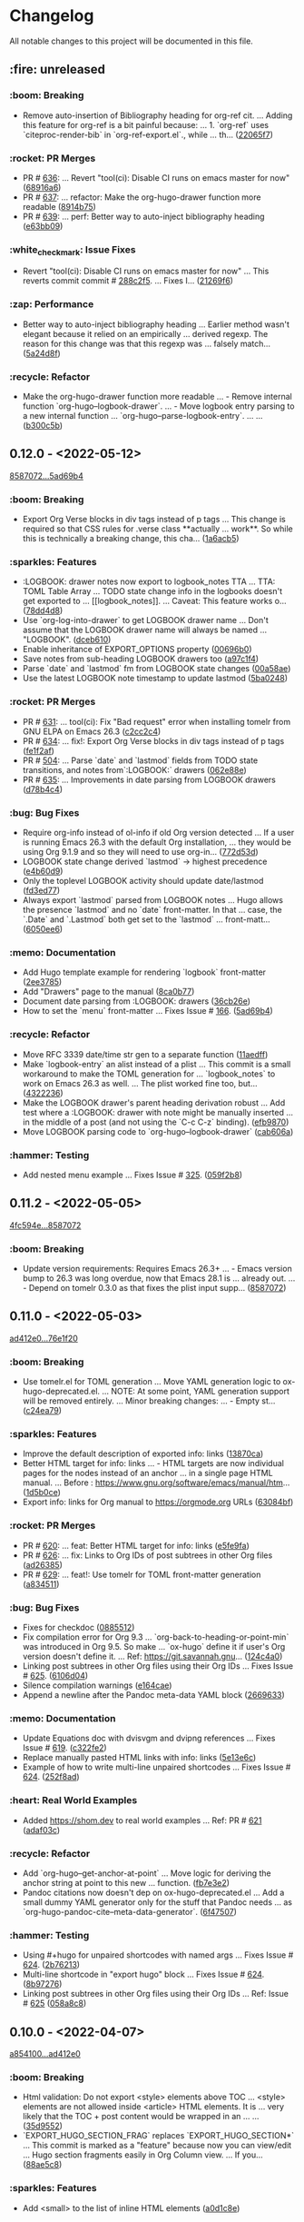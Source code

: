 # This file is auto-generated by running 'make changelog' from the repo root.

* Changelog

All notable changes to this project will be documented in this file.

** :fire: *unreleased*

*** :boom: Breaking
:PROPERTIES:
:CUSTOM_ID: breaking
:END:

- Remove auto-insertion of Bibliography heading for org-ref cit. … Adding this feature for org-ref is a bit painful because: … 1. `org-ref` uses `citeproc-render-bib` in `org-ref-export.el`., while … th… ([[https://github.com/kaushalmodi/ox-hugo/commit/22065f719580dd6e46762dcf090957702c54dc43][22065f7]])

*** :rocket: PR Merges
:PROPERTIES:
:CUSTOM_ID: pr-merges
:END:

- PR # [[https://github.com/kaushalmodi/ox-hugo/pull/636][636]]: … Revert "tool(ci): Disable CI runs on emacs master for now" ([[https://github.com/kaushalmodi/ox-hugo/commit/68916a64a9015a5f09ea5a9afa110a88ef0ad474][68916a6]])
- PR # [[https://github.com/kaushalmodi/ox-hugo/pull/637][637]]: … refactor: Make the org-hugo-drawer function more readable ([[https://github.com/kaushalmodi/ox-hugo/commit/8914b75f51e3340d4a8d394f53ac2ece20e649c0][8914b75]])
- PR # [[https://github.com/kaushalmodi/ox-hugo/pull/639][639]]: … perf: Better way to auto-inject bibliography heading ([[https://github.com/kaushalmodi/ox-hugo/commit/e63bb0952303e01db0a5af9a73540d9e45dfeea5][e63bb09]])

*** :white_check_mark: Issue Fixes
:PROPERTIES:
:CUSTOM_ID: issue-fixes
:END:

- Revert "tool(ci): Disable CI runs on emacs master for now" … This reverts commit commit # [[https://github.com/kaushalmodi/ox-hugo/commit/288c2f577be5c1e9b0871d1c5a02b3b28346615a][288c2f5]]. … Fixes I… ([[https://github.com/kaushalmodi/ox-hugo/commit/21269f664bcf5dd5ddab6cf01d41c22821000e93][21269f6]])

*** :zap: Performance
:PROPERTIES:
:CUSTOM_ID: performance
:END:

- Better way to auto-inject bibliography heading … Earlier method wasn't elegant because it relied on an empirically … derived regexp. The reason for this change was that this regexp was … falsely match… ([[https://github.com/kaushalmodi/ox-hugo/commit/5a24d8f31f04a00a0ff6364ecf0a7e2c4afc8e02][5a24d8f]])

*** :recycle: Refactor
:PROPERTIES:
:CUSTOM_ID: refactor
:END:

- Make the org-hugo-drawer function more readable … - Remove internal function `org-hugo--logbook-drawer`. … - Move logbook entry parsing to a new internal function … `org-hugo--parse-logbook-entry`. … … ([[https://github.com/kaushalmodi/ox-hugo/commit/b300c5bb7b562e48a987c1d814b7941957c77c31][b300c5b]])

** *0.12.0* - <2022-05-12>

[[https://github.com/kaushalmodi/ox-hugo/compare/858707201c174e5b0c496edb30e3159113ab9f74...5ad69b40a6c8609f92268a76ecf4b8cf1700350b][8587072...5ad69b4]]

*** :boom: Breaking
:PROPERTIES:
:CUSTOM_ID: breaking-v0.12.0
:END:

- Export Org Verse blocks in div tags instead of p tags … This change is required so that CSS rules for .verse class *​​*​​actually … work*​​*​​. So while this is technically a breaking change, this cha… ([[https://github.com/kaushalmodi/ox-hugo/commit/1a6acb5617c0aeaa1624dd66ae20fb3d8f0aebd4][1a6acb5]])

*** :sparkles: Features
:PROPERTIES:
:CUSTOM_ID: features-v0.12.0
:END:

- :LOGBOOK: drawer notes now export to logbook_​​notes TTA … TTA: TOML Table Array … TODO state change info in the logbooks doesn't get exported to … [​[logbook_​​notes]]. … Caveat: This feature works o… ([[https://github.com/kaushalmodi/ox-hugo/commit/78dd4d8cebdadaeb3457052429731d893ed3be76][78dd4d8]])
- Use `org-log-into-drawer` to get LOGBOOK drawer name … Don't assume that the LOGBOOK drawer name will always be named … "LOGBOOK". ([[https://github.com/kaushalmodi/ox-hugo/commit/dceb610855adc9e1e80c3a1e176034c6886b9fe9][dceb610]])
- Enable inheritance of EXPORT_​​OPTIONS property ([[https://github.com/kaushalmodi/ox-hugo/commit/00696b05a8b7dc5f012efd1cdf582fdcb5c4d5bc][00696b0]])
- Save notes from sub-heading LOGBOOK drawers too ([[https://github.com/kaushalmodi/ox-hugo/commit/a97c1f4ec25b70ac4d76a5578374e5b023dc1d9e][a97c1f4]])
- Parse `date` and `lastmod` fm from LOGBOOK state changes ([[https://github.com/kaushalmodi/ox-hugo/commit/00a58aee1e3ae872cf9b35c07995952e482541c0][00a58ae]])
- Use the latest LOGBOOK note timestamp to update lastmod ([[https://github.com/kaushalmodi/ox-hugo/commit/5ba024846decdefc7a3fc5bddc71c2cff7e45e71][5ba0248]])

*** :rocket: PR Merges
:PROPERTIES:
:CUSTOM_ID: pr-merges-v0.12.0
:END:

- PR # [[https://github.com/kaushalmodi/ox-hugo/pull/631][631]]: … tool(ci): Fix "Bad request" error when installing tomelr from GNU ELPA on Emacs 26.3 ([[https://github.com/kaushalmodi/ox-hugo/commit/c2cc2c45a8885576893e9413ee72145fc14d217e][c2cc2c4]])
- PR # [[https://github.com/kaushalmodi/ox-hugo/pull/634][634]]: … fix!: Export Org Verse blocks in div tags instead of p tags ([[https://github.com/kaushalmodi/ox-hugo/commit/fe1f2af27196c9cf76a603108681742f88d2b528][fe1f2af]])
- PR # [[https://github.com/kaushalmodi/ox-hugo/pull/504][504]]: … Parse `date` and `lastmod` fields from TODO state transitions, and notes from`:LOGBOOK:` drawers ([[https://github.com/kaushalmodi/ox-hugo/commit/062e88e4e950eb76a774e58e151fbd969b7a9a03][062e88e]])
- PR # [[https://github.com/kaushalmodi/ox-hugo/pull/635][635]]: … Improvements in date parsing from LOGBOOK drawers ([[https://github.com/kaushalmodi/ox-hugo/commit/d78b4c426139025f073c10b4050c35224939a011][d78b4c4]])

*** :bug: Bug Fixes
:PROPERTIES:
:CUSTOM_ID: bug-fixes-v0.12.0
:END:

- Require org-info instead of ol-info if old Org version detected … If a user is running Emacs 26.3 with the default Org installation, … they would be using Org 9.1.9 and so they will need to use org-in… ([[https://github.com/kaushalmodi/ox-hugo/commit/772d53dee36773471f3b471b73ffdc3822e3b6e9][772d53d]])
- LOGBOOK state change derived `lastmod` -> highest precedence ([[https://github.com/kaushalmodi/ox-hugo/commit/e4b60d98aec6451cd5e41a8d2d05b89b79c10c00][e4b60d9]])
- Only the toplevel LOGBOOK activity should update date/lastmod ([[https://github.com/kaushalmodi/ox-hugo/commit/fd3ed77a76363f1ebee257d5ae81308847ac2f2e][fd3ed77]])
- Always export `lastmod` parsed from LOGBOOK notes … Hugo allows the presence `lastmod` and no `date` front-matter. In that … case, the `.Date` and `.Lastmod` both get set to the `lastmod` … front-matt… ([[https://github.com/kaushalmodi/ox-hugo/commit/6050ee6df3b186caa25601de874409036d5fd12b][6050ee6]])

*** :memo: Documentation
:PROPERTIES:
:CUSTOM_ID: documentation-v0.12.0
:END:

- Add Hugo template example for rendering `logbook` front-matter ([[https://github.com/kaushalmodi/ox-hugo/commit/2ee37855af60c16f7e4b8744edd5cafdb21b8f94][2ee3785]])
- Add "Drawers" page to the manual ([[https://github.com/kaushalmodi/ox-hugo/commit/8ca0b77a7f857542b11884062ddee4a5b1b81b60][8ca0b77]])
- Document date parsing from :LOGBOOK: drawers ([[https://github.com/kaushalmodi/ox-hugo/commit/36cb26efdb975840d19f74ba3bd67db578e5d242][36cb26e]])
- How to set the `menu` front-matter … Fixes Issue # [[https://github.com/kaushalmodi/ox-hugo/issues/166][166]]. ([[https://github.com/kaushalmodi/ox-hugo/commit/5ad69b40a6c8609f92268a76ecf4b8cf1700350b][5ad69b4]])

*** :recycle: Refactor
:PROPERTIES:
:CUSTOM_ID: refactor-v0.12.0
:END:

- Move RFC 3339 date/time str gen to a separate function ([[https://github.com/kaushalmodi/ox-hugo/commit/11aedff305dc792292341cbf9aec490b330ce68b][11aedff]])
- Make `logbook-entry` an alist instead of a plist … This commit is a small workaround to make the TOML generation for … `logbook_​​notes` to work on Emacs 26.3 as well. … The plist worked fine too, but… ([[https://github.com/kaushalmodi/ox-hugo/commit/4322236dd006a9ee2b4a522750d8b4c4d47c34bf][4322236]])
- Make the LOGBOOK drawer's parent heading derivation robust … Add test where a :LOGBOOK: drawer with note might be manually inserted … in the middle of a post (and not using the `C-c C-z` binding). ([[https://github.com/kaushalmodi/ox-hugo/commit/efb9870f008cba135f28702cc14f58e21d27b446][efb9870]])
- Move LOGBOOK parsing code to `org-hugo--logbook-drawer` ([[https://github.com/kaushalmodi/ox-hugo/commit/cab606a2098524ea7ac97704cc8df6d2d9d190f8][cab606a]])

*** :hammer: Testing
:PROPERTIES:
:CUSTOM_ID: testing-v0.12.0
:END:

- Add nested menu example … Fixes Issue # [[https://github.com/kaushalmodi/ox-hugo/issues/325][325]]. ([[https://github.com/kaushalmodi/ox-hugo/commit/059f2b822cb95e1b9e84cbd37c266bccacdf56f4][059f2b8]])

** *0.11.2* - <2022-05-05>

[[https://github.com/kaushalmodi/ox-hugo/compare/4fc594eda0d0cb41cc3b634b43fbd055db7ae67e...858707201c174e5b0c496edb30e3159113ab9f74][4fc594e...8587072]]

*** :boom: Breaking
:PROPERTIES:
:CUSTOM_ID: breaking-v0.11.2
:END:

- Update version requirements: Requires Emacs 26.3+​​ … - Emacs version bump to 26.3 was long overdue, now that Emacs 28.1 is … already out. … - Depend on tomelr 0.3.0 as that fixes the plist input supp… ([[https://github.com/kaushalmodi/ox-hugo/commit/858707201c174e5b0c496edb30e3159113ab9f74][8587072]])

** *0.11.0* - <2022-05-03>

[[https://github.com/kaushalmodi/ox-hugo/compare/ad412e0d2c8b36232abe090893cc731ffb1b8e17...76e1f20635dd886da4ad737bc15ac32d7330d344][ad412e0...76e1f20]]

*** :boom: Breaking
:PROPERTIES:
:CUSTOM_ID: breaking-v0.11.0
:END:

- Use tomelr.el for TOML generation … Move YAML generation logic to ox-hugo-deprecated.el. … NOTE: At some point, YAML generation support will be removed entirely. … Minor breaking changes: … - Empty st… ([[https://github.com/kaushalmodi/ox-hugo/commit/c24ea792484598ffd2f8e786fadb823d48c8ec12][c24ea79]])

*** :sparkles: Features
:PROPERTIES:
:CUSTOM_ID: features-v0.11.0
:END:

- Improve the default description of exported info: links ([[https://github.com/kaushalmodi/ox-hugo/commit/13870caa6980cb219da3830c21c54c07467aa51e][13870ca]])
- Better HTML target for info: links … - HTML targets are now individual pages for the nodes instead of an anchor … in a single page HTML manual. … Before : https://www.gnu.org/software/emacs/manual/htm… ([[https://github.com/kaushalmodi/ox-hugo/commit/1d5b0ce665412de6eb31f86c119093cbea81fddf][1d5b0ce]])
- Export info: links for Org manual to https://orgmode.org URLs ([[https://github.com/kaushalmodi/ox-hugo/commit/63084bfdb33785be48e091693ca395d7ea516506][63084bf]])

*** :rocket: PR Merges
:PROPERTIES:
:CUSTOM_ID: pr-merges-v0.11.0
:END:

- PR # [[https://github.com/kaushalmodi/ox-hugo/pull/620][620]]: … feat: Better HTML target for info: links ([[https://github.com/kaushalmodi/ox-hugo/commit/e5fe9fa0d552481a7261db7a9d9b0e9b7ea2370e][e5fe9fa]])
- PR # [[https://github.com/kaushalmodi/ox-hugo/pull/626][626]]: … fix: Links to Org IDs of post subtrees in other Org files ([[https://github.com/kaushalmodi/ox-hugo/commit/ad26385eebcd32964540601a9f9f703f5cd6675f][ad26385]])
- PR # [[https://github.com/kaushalmodi/ox-hugo/pull/629][629]]: … feat!: Use tomelr for TOML front-matter generation ([[https://github.com/kaushalmodi/ox-hugo/commit/a8345117b80950cd84139f748dd4147e9a1490cb][a834511]])

*** :bug: Bug Fixes
:PROPERTIES:
:CUSTOM_ID: bug-fixes-v0.11.0
:END:

- Fixes for checkdoc ([[https://github.com/kaushalmodi/ox-hugo/commit/088551275d7d423ba6ff1d2d09e99e533701a217][0885512]])
- Fix compilation error for Org 9.3 … `org-back-to-heading-or-point-min` was introduced in Org 9.5. So make … `ox-hugo` define it if user's Org version doesn't define it. … Ref: https://git.savannah.gnu… ([[https://github.com/kaushalmodi/ox-hugo/commit/124c4a0c5858e82fe7853aa66fdcf978e301fdd2][124c4a0]])
- Linking post subtrees in other Org files using their Org IDs … Fixes Issue # [[https://github.com/kaushalmodi/ox-hugo/issues/625][625]]. ([[https://github.com/kaushalmodi/ox-hugo/commit/6106d0495e1a47a00662fda5a98b61983eb17234][6106d04]])
- Silence compilation warnings ([[https://github.com/kaushalmodi/ox-hugo/commit/e164cae9c9473b297acd64b312c2700970949b5d][e164cae]])
- Append a newline after the Pandoc meta-data YAML block ([[https://github.com/kaushalmodi/ox-hugo/commit/26696331f1b5f035f84308929213cad5f109c985][2669633]])

*** :memo: Documentation
:PROPERTIES:
:CUSTOM_ID: documentation-v0.11.0
:END:

- Update Equations doc with dvisvgm and dvipng references … Fixes Issue # [[https://github.com/kaushalmodi/ox-hugo/issues/619][619]]. ([[https://github.com/kaushalmodi/ox-hugo/commit/c322fe2048b7ad2a20d48020239f462725ce3d59][c322fe2]])
- Replace manually pasted HTML links with info: links ([[https://github.com/kaushalmodi/ox-hugo/commit/5e13e6cec230f90de958a38b461622454f0c2620][5e13e6c]])
- Example of how to write multi-line unpaired shortcodes … Fixes Issue # [[https://github.com/kaushalmodi/ox-hugo/issues/624][624]]. ([[https://github.com/kaushalmodi/ox-hugo/commit/252f8ad9d3fe382e09de3cff746ee9b3aba2ade1][252f8ad]])

*** :heart: Real World Examples
:PROPERTIES:
:CUSTOM_ID: real-world-examples-v0.11.0
:END:

- Added https://shom.dev to real world examples … Ref: PR # [[https://github.com/kaushalmodi/ox-hugo/pull/621][621]] ([[https://github.com/kaushalmodi/ox-hugo/commit/adaf03c7bf73eabdb8469329a394b547691059e7][adaf03c]])

*** :recycle: Refactor
:PROPERTIES:
:CUSTOM_ID: refactor-v0.11.0
:END:

- Add `org-hugo--get-anchor-at-point` … Move logic for deriving the anchor string at point to this new … function. ([[https://github.com/kaushalmodi/ox-hugo/commit/fb7e3e25b6608bb27327b621698293463e686159][fb7e3e2]])
- Pandoc citations now doesn't dep on ox-hugo-deprecated.el … Add a small dummy YAML generator only for the stuff that Pandoc needs … as `org-hugo-pandoc-cite--meta-data-generator`. ([[https://github.com/kaushalmodi/ox-hugo/commit/6f4750705163500909cfb2f342200ab875766e7e][6f47507]])

*** :hammer: Testing
:PROPERTIES:
:CUSTOM_ID: testing-v0.11.0
:END:

- Using #+​​hugo for unpaired shortcodes with named args … Fixes Issue # [[https://github.com/kaushalmodi/ox-hugo/issues/624][624]]. ([[https://github.com/kaushalmodi/ox-hugo/commit/2b762139bc8e68b97ef17420cec2df1fcec1ef13][2b76213]])
- Multi-line shortcode in "export hugo" block … Fixes Issue # [[https://github.com/kaushalmodi/ox-hugo/issues/624][624]]. ([[https://github.com/kaushalmodi/ox-hugo/commit/8b97276b60465422edca6a3e20d1fab1ba1a4f39][8b97276]])
- Linking post subtrees in other Org files using their Org IDs … Ref: Issue # [[https://github.com/kaushalmodi/ox-hugo/issues/625][625]] ([[https://github.com/kaushalmodi/ox-hugo/commit/058a8c859004a9657497df29a5901dae7a4be141][058a8c8]])

** *0.10.0* - <2022-04-07>

[[https://github.com/kaushalmodi/ox-hugo/compare/a85410081ac20ada23fff52a7b7ab6c8151aa8e0...ad412e0d2c8b36232abe090893cc731ffb1b8e17][a854100...ad412e0]]

*** :boom: Breaking
:PROPERTIES:
:CUSTOM_ID: breaking-v0.10.0
:END:

- Html validation: Do not export <style> elements above TOC … <style> elements are not allowed inside <article> HTML elements. It is … very likely that the TOC +​​ post content would be wrapped in an … … ([[https://github.com/kaushalmodi/ox-hugo/commit/35d9552e29199e00de61cdad276c4407b7e9610e][35d9552]])
- `EXPORT_​​HUGO_​​SECTION_​​FRAG` replaces `EXPORT_​​HUGO_​​SECTION*​​` … This commit is marked as a "feature" because now you can view/edit … Hugo section fragments easily in Org Column view. … If you… ([[https://github.com/kaushalmodi/ox-hugo/commit/88ae5c8c65a4f0d401b450338cf8bb36c47684fc][88ae5c8]])

*** :sparkles: Features
:PROPERTIES:
:CUSTOM_ID: features-v0.10.0
:END:

- Add <small> to the list of inline HTML elements ([[https://github.com/kaushalmodi/ox-hugo/commit/a0d1c8eabca37cc03a893ccef7df4b2e980b92df][a0d1c8e]])

*** :rocket: PR Merges
:PROPERTIES:
:CUSTOM_ID: pr-merges-v0.10.0
:END:

- PR # [[https://github.com/kaushalmodi/ox-hugo/pull/613][613]]: … fix!: html validation: Do not export <style> elements above TOC ([[https://github.com/kaushalmodi/ox-hugo/commit/2f37d27b60ce94217f5092e410fe8e74c9e7ecb0][2f37d27]])
- PR # [[https://github.com/kaushalmodi/ox-hugo/pull/616][616]]: … feat!: `EXPORT_​​HUGO_​​SECTION_​​FRAG` replaces `EXPORT_​​HUGO_​​SECTION*​​` ([[https://github.com/kaushalmodi/ox-hugo/commit/ad412e0d2c8b36232abe090893cc731ffb1b8e17][ad412e0]])

*** :bug: Bug Fixes
:PROPERTIES:
:CUSTOM_ID: bug-fixes-v0.10.0
:END:

- Add a missing : in a replacement rule in cliff.toml ([[https://github.com/kaushalmodi/ox-hugo/commit/998ade74e44eec23d1ddd49a885ccedb430c9626][998ade7]])
- Git-cliff: Fix regex for auto-linking of issues and PRs ([[https://github.com/kaushalmodi/ox-hugo/commit/fe729e89c139f8e3d681fb8bd09068acc712e29f][fe729e8]])

*** :memo: Documentation
:PROPERTIES:
:CUSTOM_ID: documentation-v0.10.0
:END:

- Update git-cliff "breaking change" regex; update CHANGELOG ([[https://github.com/kaushalmodi/ox-hugo/commit/2cdb6a15bd6f658f90d3dd49963f9eef3c7ba0b5][2cdb6a1]])
- Tweak the CHANGELOG formatting ([[https://github.com/kaushalmodi/ox-hugo/commit/d02faf7844399692c71eb946803a8ae71694f0bc][d02faf7]])
- Changelog: Replace ws removal hack with commit preprocessing … Ref: [[https://github.com/orhun/git-cliff/issues/77#issuecomment-1090234236][orhun/git-cliff #77]] ([[https://github.com/kaushalmodi/ox-hugo/commit/24c8937833eca6193de4c3a200d40642572ac774][24c8937]])
- Changelog: Auto-hyperlink Issue and PR references in git logs … Ref: [[https://github.com/orhun/git-cliff/issues/77#issuecomment-1090234236][orhun/git-cliff #77]] ([[https://github.com/kaushalmodi/ox-hugo/commit/cb2fad173356c22152ee2dce9d4855ebca6577b2][cb2fad1]])
- Git-cliff: Uniquify group links for each version in changelog ([[https://github.com/kaushalmodi/ox-hugo/commit/aa4172e061b199ae20c3d191c83f5ba15474312f][aa4172e]])

*** :recycle: Refactor
:PROPERTIES:
:CUSTOM_ID: refactor-v0.10.0
:END:

- Optimize a regex replacement in cliff.toml using ${0} ([[https://github.com/kaushalmodi/ox-hugo/commit/8831e4979781084c9f01842c0da494477330db6f][8831e49]])
- Minor regex refactoring in cliff.toml ([[https://github.com/kaushalmodi/ox-hugo/commit/2ba8a365c9022b9918d6c65bed9ce35f6c113920][2ba8a36]])

*** :hammer: Testing
:PROPERTIES:
:CUSTOM_ID: testing-v0.10.0
:END:

- Add more LaTex fragment examples for dvisvgm … Ref: Issue # [[https://github.com/kaushalmodi/ox-hugo/issues/611][611]] ([[https://github.com/kaushalmodi/ox-hugo/commit/16be913231fb0c9b77078a562bd68c8413c6afac][16be913]])

** *0.9.0* - <2022-04-04>

[[https://github.com/kaushalmodi/ox-hugo/compare/9751d34e1133b89a533a978c085b0715f85db648...a85410081ac20ada23fff52a7b7ab6c8151aa8e0][9751d34...a854100]]

*** :boom: Breaking
:PROPERTIES:
:CUSTOM_ID: breaking-v0.9.0
:END:

- Make the "Table of Contents" heading a div element instead of h2 … Hard-coding the "Table of Contents" heading to h2 now looked like a … bad idea.. it seems semantically incorrect. So now it is a div … ([[https://github.com/kaushalmodi/ox-hugo/commit/1afb24a8c8b3cf71ade5acb058aba432f9995ad8][1afb24a]])
- The `=​​"true"` is not needed after data-proofer-ignore #htmltest … Also add non-breaking space after the $secure_​​icon. ([[https://github.com/kaushalmodi/ox-hugo/commit/bf2594a2e9e0092a1b22a577c2a77d159548ce7d][bf2594a]])
- Add deprecation notice about `ox-hugo-auto-export` … Also: … - Add the deprecation notice link to the warning. … - Remove relics of `ox-hugo-auto-export` mentions. ([[https://github.com/kaushalmodi/ox-hugo/commit/7a6fad8e7089c5a893cf21c97b3f3cdff69fefce][7a6fad8]])
- Finally delete the long-deprecated ox-hugo-auto-export.el … See … https://ox-hugo.scripter.co/doc/deprecation-notices/#org-hugo-auto-export-feature-now-a-minor-mode . ([[https://github.com/kaushalmodi/ox-hugo/commit/ade6244950ff848baad59d62ee847d30e1ee281b][ade6244]])
- Stop interpreting DEADLINE property as Hugo expiryDate … This now-removed feature disallowed using the Org DEADLINE property to … serve as a deadline.. say "deadline for finishing an … article". Ironi… ([[https://github.com/kaushalmodi/ox-hugo/commit/1322e71caa51a90f9bef794d94d7d47f9ff823d2][1322e71]])
- Fix breaking tests and add new tests for backslash escaping ([[https://github.com/kaushalmodi/ox-hugo/commit/f0357fa7449cc8baecee588dab7dcf9ea243f3b4][f0357fa]])
- Drop support for emacs 24.x … After updating to Org 9.5, the CI fails when run using emacs 24.5 with … this error: … ``` … Installing `org' .. … Debugger entered--Lisp error: (error "Package `emacs-25… ([[https://github.com/kaushalmodi/ox-hugo/commit/816bd17e552ee6ed78e21606a74adb64301f9ed0][816bd17]])
- Breaking! Replace `<` and `>` chars with html entities (Merge pull request #476) ([[https://github.com/kaushalmodi/ox-hugo/commit/c63a88e15d67840bc92ecf86b8b87723deb7e4a9][c63a88e]])
- Minor optimization of example block export … Use the `example-code` derived from `org-hugo-example-block` in … `org-blackfriday-example-block` even when line numbers are not … enabled, but fenced code… ([[https://github.com/kaushalmodi/ox-hugo/commit/6f543996b12577517758dbb18881f861acf52ed5][6f54399]])
- PR # [[https://github.com/kaushalmodi/ox-hugo/pull/577][577]]: … breaking: minor: Now code fences are used even when using coderefs Hugo v0.93.0+​​ ([[https://github.com/kaushalmodi/ox-hugo/commit/c1bcb0f9ff3e944a34025b3b5a14ee228e5098f8][c1bcb0f]])

*** :sparkles: Features
:PROPERTIES:
:CUSTOM_ID: features-v0.9.0
:END:

- Add hugo-bare-min-theme as a git submodule ([[https://github.com/kaushalmodi/ox-hugo/commit/1d19a92e8ff11370a544deee9349a43c4f5ca4c1][1d19a92]])
- Add a test case that shows how to mimic "alert" shortcode … Issue # [[https://github.com/kaushalmodi/ox-hugo/issues/119][119]] ([[https://github.com/kaushalmodi/ox-hugo/commit/cec4882d076f38d668fc1533cfa6292caf00a6b1][cec4882]])
- Add a test case (subtree-based exports) file template ([[https://github.com/kaushalmodi/ox-hugo/commit/c799841d6a1ead5f7db9eba34341adefd40a5537][c799841]])
- Add basic support for exporting shortcodes that do not need args … Issue # [[https://github.com/kaushalmodi/ox-hugo/issues/119][119]] … Also: … - Remove leading/trailing whitespace from Special Block … ([[https://github.com/kaushalmodi/ox-hugo/commit/6bf16103f138b2e2b2529bc665a6697ec2389085][6bf1610]])
- Add/update comments ([[https://github.com/kaushalmodi/ox-hugo/commit/cb7ce660724707f11038c7fb8193a6fe26a67487][cb7ce66]])
- Add test for #+​​description keyword ([[https://github.com/kaushalmodi/ox-hugo/commit/6b76008088ddaba3a97e5e06f61ea4d0aa0deefe][6b76008]])
- Add special case for bundle names in attachment paths … If an attachment path is: … /foo/<BUNDLE_​​NAME>/bar/baz.png … That attachment is copied to: … <HUGO_​​BASE_​​DIR>/content/<SECTION>/<BUNDLE_​​N… ([[https://github.com/kaushalmodi/ox-hugo/commit/e9e923aa131a73a5c5e4de96d8ee723f3a2e1787][e9e923a]])
- Add a newline after the id attr above named standalone images … This fixes the earlier generated invalid HTML. … --- … Details: … Earlier, a figure with #+​​name: … #+​​name: fig_​​_​​unicorn … [​[/im… ([[https://github.com/kaushalmodi/ox-hugo/commit/72ed61e87e2dc8c2abfde9bef39e7b17832540df][72ed61e]])
- Add newline before the <!--endtoc--> comment; HTML validity ([[https://github.com/kaushalmodi/ox-hugo/commit/71509bb63d0c30fc4b8600a9896c52d21030b4c5][71509bb]])
- Add a test for Page Bundle with featured image … Alternative way to implement the request in … Issue # [[https://github.com/kaushalmodi/ox-hugo/issues/139][139]] ([[https://github.com/kaushalmodi/ox-hugo/commit/0b247eb7890da09ba9567bce18009c8e4a732b83][0b247eb]])
- Add blank line before the closing div tags; HTML5 validity … Also update Special Blocks test with more valid HTML5 semantic element … examples. ([[https://github.com/kaushalmodi/ox-hugo/commit/654dba0838e4d4bc68a0447eee07fa0f2c256ba1][654dba0]])
- Add a test case for Page Bundle export using file-based flow ([[https://github.com/kaushalmodi/ox-hugo/commit/316e702c42f0d03ec30a37bc563c3765c4655260][316e702]])
- Add mathjax tag and description fm to equation tests ([[https://github.com/kaushalmodi/ox-hugo/commit/a806ce53d27932dfb59ff15b4f5fa9201ea009d4][a806ce5]])
- Add monospace markup to description special block tests ([[https://github.com/kaushalmodi/ox-hugo/commit/f49af5a4207f4ad9b4660ccd2333daa0e4ff14ac][f49af5a]])
- Add a note about the "Last Updated" dates in the previous commit ([[https://github.com/kaushalmodi/ox-hugo/commit/1cece0289f9036c5ce8aa77c9a687c3893c23046][1cece02]])
- Add tags to summary splitter test ([[https://github.com/kaushalmodi/ox-hugo/commit/0dcd2e76a7bba8df7e72dba6e1a892a18d61fa63][0dcd2e7]])
- Add search and sorting to the examples table … Thanks to datatables.net: … https://datatables.net/examples/basic_​​init/table_​​sorting.html ([[https://github.com/kaushalmodi/ox-hugo/commit/0b1450f46c469d73ab75f22cf8c08e3b919a6afe][0b1450f]])
- Add Ken Grime's ox-hugo generated site … See https://www.kengrimes.com/ox-hugo-tutorial/ for his excellent and … detailed writeup on ox-hugo. ([[https://github.com/kaushalmodi/ox-hugo/commit/1661884157c89ea419ac5d9af9c56d3b80fd9aba][1661884]])
- Add forced line break examples to multi-line descriptions ([[https://github.com/kaushalmodi/ox-hugo/commit/615e2d5d85cedc469890f563ad8282db783802ad][615e2d5]])
- Add gif to attachments that are allowed to be copied to content ([[https://github.com/kaushalmodi/ox-hugo/commit/111d4ad81ffb04ebf4d7f19962577235b1816ded][111d4ad]])
- Add test for code blocks in list using highlight shortcode … - Issue # [[https://github.com/kaushalmodi/ox-hugo/issues/161][161]] … - [[https://github.com/gohugoio/hugo/issues/4717][gohugoio/hugo #471… ([[https://github.com/kaushalmodi/ox-hugo/commit/5c15470e619a7b8c14864a526da2eb49694f6143][5c15470]])
- Add headless bundle source link in the headless bundle test ([[https://github.com/kaushalmodi/ox-hugo/commit/c2a636c2c822437143ea006be76ea41bf368a3a9][c2a636c]])
- Add org-hugo--todo … This function is almost same as org-html--todo, except that: … 1. It always adds an "org-todo" class to the TODO spans. … 2. Replaces the double underscores in todo keywords with … ([[https://github.com/kaushalmodi/ox-hugo/commit/7691f0453b850d48d8fac611c84f909e8b9ce65a][7691f04]])
- Add test for "replace double-underscores with space in Org TODO kwd" … Feature was added in … commit # [[https://github.com/kaushalmodi/ox-hugo/commit/7691f0453b][7691f04]]. ([[https://github.com/kaushalmodi/ox-hugo/commit/17560ce15bfc02c1e0cd723e225406e5a8e39da5][17560ce]])
- Add test for an ordered list following an ordered list ([[https://github.com/kaushalmodi/ox-hugo/commit/422a80ce94c369f78fe18fbe32da5662b7743aae][422a80c]])
- Add a test case for paragraphs in lists ([[https://github.com/kaushalmodi/ox-hugo/commit/3a9a676e1755a343893c02cf8febd275b520a181][3a9a676]])
- Add Jack Baty's blog to examples … @jackbaty ([[https://github.com/kaushalmodi/ox-hugo/commit/3ed1c91067d166ccc1e84435cb025d4a1ea76aa3][3ed1c91]])
- Add support for <details> disclosure widget ([[https://github.com/kaushalmodi/ox-hugo/commit/2b13d18e16e36b54bd697cef28f9f3bc6cce88c5][2b13d18]])
- Add example of author>authors front-matter replacement … Ref: [[https://github.com/MunifTanjim/minimo/issues/142][MunifTanjim/minimo #142]] ([[https://github.com/kaushalmodi/ox-hugo/commit/bbba8fc07384b127ee434c06f4730e0711104f8d][bbba8fc]])
- Add more tags to the last two tests ([[https://github.com/kaushalmodi/ox-hugo/commit/85b19cc175a21d541b3ca25c403980bc883e9aa0][85b19cc]])
- Add user dschrempf. ([[https://github.com/kaushalmodi/ox-hugo/commit/b350b8772c409ad3f2226789a40e04165fc2ecb0][b350b87]])
- Add another test for (quote blk with src blk) followed by src blk … [[https://github.com/russross/blackfriday/issues/407][russross/blackfriday #407]] ([[https://github.com/kaushalmodi/ox-hugo/commit/a69f36ae9daec833cbcea91e4b8f9c25e13f71ad][a69f36a]])
- Add clarification about TODO and DONE keywords to the ox-hugo manual ([[https://github.com/kaushalmodi/ox-hugo/commit/c5ba89fbc87ca7d627f68211b961bc90ca3e102e][c5ba89f]])
- Added colelyman's site. ([[https://github.com/kaushalmodi/ox-hugo/commit/ca690c468df03636ee49ed778689e79d82aa7bae][ca690c4]])
- Add note about org-footnote-section ([[https://github.com/kaushalmodi/ox-hugo/commit/a1a2dbfbeba62b7d749a77144edbb65b1fe973e9][a1a2dbf]])
- Add caveat about Pandoc Citations ([[https://github.com/kaushalmodi/ox-hugo/commit/d17086302c3377b3415c88004fbcc103f215d523][d170863]])
- Added author section, to document #178 ([[https://github.com/kaushalmodi/ox-hugo/commit/f5ceeef456483033d22bee09cfad78083c122850][f5ceeef]])
- Add more detail to the Image Links test case ([[https://github.com/kaushalmodi/ox-hugo/commit/c5bccd5b779be04e2c5d83058579cf4861c4defe][c5bccd5]])
- Add test description ([[https://github.com/kaushalmodi/ox-hugo/commit/2c63b65b67a4bc878de36233473aa9e0a96a9d7b][2c63b65]])
- Add basic support for Gitea Swagger v1 ([[https://github.com/kaushalmodi/ox-hugo/commit/2179e502c0127ce090a981053a501aa86b15e54a][2179e50]])
- Add lastmod tests to the test suite too … The (current-time) is faked to be 2100/12/21 00:00:00 (arbitrary). So … the lastmod time will always be that in the tests. ([[https://github.com/kaushalmodi/ox-hugo/commit/7d5de3584b2710ea2d4a6899e6640fe232d5a635][7d5de35]])
- Add emacscast.org and rakhim.org to examples ([[https://github.com/kaushalmodi/ox-hugo/commit/bb3717f860d59104c24157f401cf3d380b9fc013][bb3717f]])
- Add hyphen in "front-matter" # consistency ([[https://github.com/kaushalmodi/ox-hugo/commit/8fade5954cf6f703a0e336244ae6a6363e5de8f5][8fade59]])
- Add org-hugo-suppress-lastmod-period … PR # [[https://github.com/kaushalmodi/ox-hugo/pull/197][197]] ([[https://github.com/kaushalmodi/ox-hugo/commit/ebd2db97d0c529faaaa4d14550832528ab9182aa][ebd2db9]])
- Add aminb.org to examples; Add support for microjson and sr.ht repos … - https://github.com/kaushalmodi/hugo-micro-json … - https://git.sr.ht … @aminb ([[https://github.com/kaushalmodi/ox-hugo/commit/48a6b6093caebe09b2e77a69d605c4dc3a6fd6e7][48a6b60]])
- Added elbaulp ([[https://github.com/kaushalmodi/ox-hugo/commit/4bccb4b2a64795745113e2070999a1257a35860e][4bccb4b]])
- Add more commented debug statements ([[https://github.com/kaushalmodi/ox-hugo/commit/2be4bc02629bee8848f868fdfc35d9904a82d53a][2be4bc0]])
- Add correct number of ─ (BOX DRAWINGS LIGHT HORIZONTAL) ([[https://github.com/kaushalmodi/ox-hugo/commit/94e01a9c111af9a9604c3bf7b081cef83140f7ec][94e01a9]])
- Add another example of .dir-locals.el #doc ([[https://github.com/kaushalmodi/ox-hugo/commit/b8cf224aa7c2b9760a47e764fa643fef58c75076][b8cf224]])
- Add doc about #+​​hugo: more ([[https://github.com/kaushalmodi/ox-hugo/commit/1901679d3dc27f24e893e6ee7b317dd59a7caf02][1901679]])
- Add Feature-Policy header ([[https://github.com/kaushalmodi/ox-hugo/commit/9719576e225984a70f4166fe07476ca3cf694b05][9719576]])
- Add issue template for GitHub ([[https://github.com/kaushalmodi/ox-hugo/commit/7d27ce928faacb9dbfcb8c93f310aa42dca96664][7d27ce9]])
- Add Requirements section in Meta ([[https://github.com/kaushalmodi/ox-hugo/commit/e3dac33bf0581493e7cfe5157a1d34183a12b4f0][e3dac33]])
- Add jubnzv.github.io to examples ([[https://github.com/kaushalmodi/ox-hugo/commit/38254687afb2ff2e030f4205828a50202e52f586][3825468]])
- Convert "+​​" chars in headings to " plus " ([[https://github.com/kaushalmodi/ox-hugo/commit/2456ee887aa79584bb484869f8dc6febf8df1a87][2456ee8]])
- Add a test for a source block following a list ([[https://github.com/kaushalmodi/ox-hugo/commit/45cbd5eff3e9c3682caff8685b7e87fe0faf29fb][45cbd5e]])
- Add a test showing the copying of image reference in link descr … Ref: PR # [[https://github.com/kaushalmodi/ox-hugo/pull/276][276]] ([[https://github.com/kaushalmodi/ox-hugo/commit/73fd04fdecff04a47a633fc42b442e2a42a9fe75][73fd04f]])
- Add a test for blockquotes in numbered lists ([[https://github.com/kaushalmodi/ox-hugo/commit/76d2175f7791196e2de54881bf1b40bf135d9488][76d2175]])
- Add and use an internal helper function org-hugo--get-anchor ([[https://github.com/kaushalmodi/ox-hugo/commit/22efa92e1cc1eacf79483f82d59041161a81dd30][22efa92]])
- Add links without descriptions to the cross-post linking tests ([[https://github.com/kaushalmodi/ox-hugo/commit/dce680eedf84c7a8d206ec2c254ca66ee965e1f8][dce680e]])
- Add another test case for source blocks in lists ([[https://github.com/kaushalmodi/ox-hugo/commit/301e072ddd93f09c3310f6da97e8e2e7f7145d8e][301e072]])
- Add a workaround for yet another Blackfriday issue … Blackfriday does not understand where a plain list ends.. sigh. … - [[https://github.com/russross/blackfriday/issues/556][russross/blackfriday #556… ([[https://github.com/kaushalmodi/ox-hugo/commit/ed5df37e1812b45ac0a8f20495519d6f3815bdb9][ed5df37]])
- Add links in figure and table caption tests … https://www.reddit.com/r/emacs/comments/czob4w/links_​​in_​​caption_​​for_​​images/ ([[https://github.com/kaushalmodi/ox-hugo/commit/ddd68c115006fa531ac87c12475dc6f99f83ccf8][ddd68c1]])
- Add helper function `org-hugo--lang-cjk-p' ([[https://github.com/kaushalmodi/ox-hugo/commit/c60a839821d7d265647bf5df79ab15419a304d18][c60a839]])
- Add a new test from Issue # [[https://github.com/kaushalmodi/ox-hugo/issues/325][325]] ([[https://github.com/kaushalmodi/ox-hugo/commit/a80b250987bc770600c424a10b3bca6ff7282e3c][a80b250]])
- Add workaround for regression in org-babel--string-to-number in Org maint … Ref: … - https://lists.gnu.org/r/emacs-orgmode/2020-02/msg00931.html … - https://code.orgmode.org/bzg/org-mode/commit/6b2a7c… ([[https://github.com/kaushalmodi/ox-hugo/commit/af85600802d050980dd7e0519d1c7c3419f44004][af85600]])
- Add example from #335 to the test suite ([[https://github.com/kaushalmodi/ox-hugo/commit/1b649e7b1ffbc545833cdc9dfd5b1c449c60b697][1b649e7]])
- Add <!--list-separator--> before headings that converted to li items … This is to cover the corner case where the previous section could be … ending in a plain list, and we want the current … heading-… ([[https://github.com/kaushalmodi/ox-hugo/commit/b6f4142de2c36b37eb1b54a5005f2a43ceb65cd5][b6f4142]])
- Add and use the {{{issue(..)}}} macro in the issues.org ([[https://github.com/kaushalmodi/ox-hugo/commit/a0c4e4ef675520916f606bf3fffd61630b49ab13][a0c4e4e]])
- Add test for Issue # [[https://github.com/kaushalmodi/ox-hugo/issues/333][333]] ([[https://github.com/kaushalmodi/ox-hugo/commit/96e6bf01d2c0a267fbdd5b4105edb81b1cbaed0d][96e6bf0]])
- Add rudra.dev to the list ([[https://github.com/kaushalmodi/ox-hugo/commit/5de3da970f9ead05930781dd0b73b5011310b2ba][5de3da9]])
- Add tests for linking to other org file ([[https://github.com/kaushalmodi/ox-hugo/commit/a08478af3fb8f9372a8cd122b911441421ca671f][a08478a]])
- Add section for org-ref citation support ([[https://github.com/kaushalmodi/ox-hugo/commit/19e2c6469e61ddaa532f6396ddb49b1ba28c8d52][19e2c64]])
- Add the failing test case for issue # 382 … Issue # [[https://github.com/kaushalmodi/ox-hugo/issues/382][382]] ([[https://github.com/kaushalmodi/ox-hugo/commit/ff9b995ce6610e57810c3c0c878854f78fc3c7bf][ff9b995]])
- Add test for `:eval never-export' … Issue # [[https://github.com/kaushalmodi/ox-hugo/issues/430][430]] ([[https://github.com/kaushalmodi/ox-hugo/commit/80a49c096dfa99b6547993cc9b73a6d556bd066d][80a49c0]])
- Add test case for Issue # [[https://github.com/kaushalmodi/ox-hugo/issues/424][424]] ([[https://github.com/kaushalmodi/ox-hugo/commit/2efd045aeb1db8a337986779d08c33050c5676b9][2efd045]])
- Add org-hugo-base-dir local variable … Provides another means of setting the Org-hugo base directory. This is … useful in cases where we don't want to repeat ourselves. … Instead of setting HUGO_​​BAS… ([[https://github.com/kaushalmodi/ox-hugo/commit/db6adc990308424d44e65e6ccb8263bb0ee7ee43][db6adc9]])
- Add test and docs for the new `org-hugo-base-dir' variable … Ref: PR # [[https://github.com/kaushalmodi/ox-hugo/pull/401][401]] ([[https://github.com/kaushalmodi/ox-hugo/commit/805f18b44b113f2f69c491642c53d47ebe9755e1][805f18b]])
- Treat external id links to normal posts ([[https://github.com/kaushalmodi/ox-hugo/commit/92cc050a99b5e97d968f2b0b529078712526abb0][92cc050]])
- Add anchor to external id links that point to headline ([[https://github.com/kaushalmodi/ox-hugo/commit/dc24a0c2ca9118b7f1bb8b3404076f96fc251ebe][dc24a0c]])
- Add newlines between <details> and content … This fixes the issue where the <details> content failed to get parsed … as Markdown by Hugo. … Partially fixes Issue # [[https://github.com/kaushalmodi/ox-… ([[https://github.com/kaushalmodi/ox-hugo/commit/ac5cb9ed3b3ba4e211672fc62324e6c6a0c1e7f9][ac5cb9e]])
- Add an Org macro for using relref shortcode in the manual ([[https://github.com/kaushalmodi/ox-hugo/commit/d53bb136db885b5de7dba80d1448ff0113b3c753][d53bb13]])
- Add full support for `#+​​hugo:` … Just as ox-md.el supports `#+​​md:` and ox-html.el supports `#+​​html:`. ([[https://github.com/kaushalmodi/ox-hugo/commit/36d87a2ecfd12784b57899daec05cf117356a520][36d87a2]])
- Add org-hugo-goldmark … This variable should be kept at its default value of non-nil if using … Hugo version 0.60.0 or newer. ([[https://github.com/kaushalmodi/ox-hugo/commit/87126d966e2841467338bc0776b489ce71a36d88][87126d9]])
- Goldmark: Support multi-line footnotes, including src blocks … Fixes Issue # [[https://github.com/kaushalmodi/ox-hugo/issues/433][433]]. ([[https://github.com/kaushalmodi/ox-hugo/commit/89c4caead2188774642d46219c91091be8563515][89c4cae]])
- Add internal variable `org-hugo--preprocess-buffer` … This variable defaults to `t`, so the behavior of ox-hugo is same as … before. This can be set to `nil` when debugging performance issues … with O… ([[https://github.com/kaushalmodi/ox-hugo/commit/10092617c692c79cbbbe4cd2727bacde7cd3d35b][1009261]])
- Add test for Issue # [[https://github.com/kaushalmodi/ox-hugo/issues/455][455]] ([[https://github.com/kaushalmodi/ox-hugo/commit/6fbd0ca581ae0d81af91953b8ae218c94f078132][6fbd0ca]])
- Add test case for Issue # [[https://github.com/kaushalmodi/ox-hugo/issues/377][377]] ([[https://github.com/kaushalmodi/ox-hugo/commit/e2bc6c4f8dceb0c483ee6456df70a8cf5f5c2e48][e2bc6c4]])
- Add a hierarchy for MathJax tests in the Org file ([[https://github.com/kaushalmodi/ox-hugo/commit/0c5c95f170b7809cb2329ecf7f5d597a8988b9cd][0c5c95f]])
- Add test for Issue # [[https://github.com/kaushalmodi/ox-hugo/issues/500][500]] ([[https://github.com/kaushalmodi/ox-hugo/commit/5e708904ae4f18fa822d8688f03356db7acede32][5e70890]])
- Add tags and categories to the issue #500 test ([[https://github.com/kaushalmodi/ox-hugo/commit/4cb08af2eb9691f12a6df2ae158fe5c5b0b65f9d][4cb08af]])
- Add test for "Blackfriday mode" annotated src block export ([[https://github.com/kaushalmodi/ox-hugo/commit/ee4a89529673fd89b444f762cdc7cc302592cf6b][ee4a895]])
- Add tags hierarchy support ([[https://github.com/kaushalmodi/ox-hugo/commit/de5dfdfdcdc3ec50cb27d1f6cf7314a5c9aa1385][de5dfdf]])
- Add test for inline code blocks … https://orgmode.org/manual/Structure-of-Code-Blocks.html ([[https://github.com/kaushalmodi/ox-hugo/commit/a8be7d0d8c63f1d765ea1a1b47b2fbc9988ebe11][a8be7d0]])
- Add test for Issue # [[https://github.com/kaushalmodi/ox-hugo/issues/339][339]] ([[https://github.com/kaushalmodi/ox-hugo/commit/6ae98d09afe737cb48cf65ff1bd0957c6b12013b][6ae98d0]])
- Add 'headings' tag to few tests ([[https://github.com/kaushalmodi/ox-hugo/commit/497d5889abcf48a37114966e6d8424c7ced82fae][497d588]])
- Add test for Issue # [[https://github.com/kaushalmodi/ox-hugo/issues/514][514]] ([[https://github.com/kaushalmodi/ox-hugo/commit/91b043b62495ac1b8858b71dfdb2b331b61e5ce8][91b043b]])
- Add a test for #+​​toc of non-english characters … Adds test for Issue # [[https://github.com/kaushalmodi/ox-hugo/issues/521][521]] ([[https://github.com/kaushalmodi/ox-hugo/commit/877d87a04bc3c2263541468a289d77c894a2f971][877d87a]])
- Add Code References section to the manual ([[https://github.com/kaushalmodi/ox-hugo/commit/8fd74602ee431e11761cc13d97552338869003eb][8fd7460]])
- Add comment about why special strings support is disabled in ox-hugo ([[https://github.com/kaushalmodi/ox-hugo/commit/268f16a0448ccc703ea76595e37b546ba634f5c0][268f16a]])
- Add instructions on how to use Hugo Modules in Quickstart ([[https://github.com/kaushalmodi/ox-hugo/commit/820640407820b93a8e0e10a4565d020dbbd8fe61][8206404]])
- Add new defcustom `org-hugo-special-block-type-properties` … This variable replaces the older defcustoms … `org-hugo-special-block-raw-content-types` (commit # [[https://github.com/kaushalmodi/ox-hugo… ([[https://github.com/kaushalmodi/ox-hugo/commit/ce23ad1ce578668e07f0e02a4e23fe74f7e042cb][ce23ad1]])
- Add test for pre/post trimming around a Hugo shortcode … The … commit # [[https://github.com/kaushalmodi/ox-hugo/commit/86290c183937cf0f467a91690331033b56ef4794][86290c1]] … commit makes this test pas… ([[https://github.com/kaushalmodi/ox-hugo/commit/a8a9b163a67e06a21cf3274d6871bd4d554b6858][a8a9b16]])
- Add test for Issue # [[https://github.com/kaushalmodi/ox-hugo/issues/552][552]] … doc: Also improve the "Inlined SVG" section in the manual ([[https://github.com/kaushalmodi/ox-hugo/commit/ae64fc1fe4b08dea4ef44cce577176c769801238][ae64fc1]])
- Add `org-hugo-inline-src-block` … This function only calls the `org-md-verbatim` for now.. until … [[https://github.com/gohugoio/hugo/issues/9442][gohugoio/hugo #9442]] gets resolved. ([[https://github.com/kaushalmodi/ox-hugo/commit/0da4e8795d0352fb9b010847ecc1340a8e82872a][0da4e87]])
- Target links starting with "." don't get org-target-- prefix … - `org-blackfriday--valid-html-anchor-name` is updated so that the … returned anchor names never begin or end with "-" ([[https://github.com/kaushalmodi/ox-hugo/commit/719589d6d04ea623a856ea22b30bf1662b13f6c3][719589d]])
- Now external file links like [​[file​:foo.org::*​​ Heading]] work … Earlier, only [​[file​:foo.org::#custom_​​id]] worked. ([[https://github.com/kaushalmodi/ox-hugo/commit/513cca4abe74b9575602fabdd67da2ac5b730645][513cca4]])
- Now cross-post Target links work too! … Thanks to the magical Org Element API function … `org-element-target-parser` :) ([[https://github.com/kaushalmodi/ox-hugo/commit/a33ff2388146e2a01853cef075cc02baa85f0ab1][a33ff23]])
- Auto-insert translated "References" heading for bibliography … Fixes Issue # [[https://github.com/kaushalmodi/ox-hugo/issues/574][574]]. … The translation depends on the `org-export-dictionary` variab… ([[https://github.com/kaushalmodi/ox-hugo/commit/024ab9e9ed9d76d9dfead4cd6fa03569927f3370][024ab9e]])
- Now cross-posting links to other page bundle subtrees works ([[https://github.com/kaushalmodi/ox-hugo/commit/1376362c6ad9c9147b73656151856a8753a1ab86][1376362]])
- Parse the #+​​hugo_​​section keyword too … Also add a new optional arg `inherit-export-file-name`. ([[https://github.com/kaushalmodi/ox-hugo/commit/8875e1abc5bae10c8d5e23e9689a278e2219af06][8875e1a]])
- Link Hugo Bundle subtrees in other Org files … Fixes Issue # [[https://github.com/kaushalmodi/ox-hugo/issues/389][389]] ([[https://github.com/kaushalmodi/ox-hugo/commit/854d2d5a254b930c9ec46decd12f322d58b49a54][854d2d5]])
- Commenting a subtree will prevent export of nested subtree posts … Example: … *​​ COMMENT Commented parent subtree … *​​*​​ Dummy sub heading … *​​*​​*​​ Post 2 … :PROPERTIES: … :EXPORT_​​FILE_​​NAME:… ([[https://github.com/kaushalmodi/ox-hugo/commit/e90ee1cf9167450a81f9f2ddabd4962e35e2828e][e90ee1c]])
- Export info: links correctly ([[https://github.com/kaushalmodi/ox-hugo/commit/af9573105b45d3e916c0acd78fd7cbe4a7ebfd77][af95731]])

*** :rocket: PR Merges
:PROPERTIES:
:CUSTOM_ID: pr-merges-v0.9.0
:END:

- PR # [[https://github.com/kaushalmodi/ox-hugo/pull/453][453]]: … feat: treat external id links to normal posts and support point to headline ([[https://github.com/kaushalmodi/ox-hugo/commit/8345ceb90ff1314d598c6b67ba6ee7616e2b0bc4][8345ceb]])
- PR # [[https://github.com/kaushalmodi/ox-hugo/pull/484][484]]: … Multi line footnotes ([[https://github.com/kaushalmodi/ox-hugo/commit/1ea466d33f76eaf2567593fa612b82c22ef86d3d][1ea466d]])
- PR # [[https://github.com/kaushalmodi/ox-hugo/pull/490][490]]: … Better figure links ([[https://github.com/kaushalmodi/ox-hugo/commit/1970cf900dcf7f1880a79b15ffc1f70c3891dbb0][1970cf9]])
- PR # [[https://github.com/kaushalmodi/ox-hugo/pull/492][492]]: … Allow specifying tags/categories in #+​​filetags for file based exports ([[https://github.com/kaushalmodi/ox-hugo/commit/1c796706c45a78af8f849c71cb2079163f7d6c16][1c79670]])
- PR # [[https://github.com/kaushalmodi/ox-hugo/pull/493][493]]: … Fix underscore escaping ([[https://github.com/kaushalmodi/ox-hugo/commit/8620e290c4005a3f79567cace535afe9877aaa83][8620e29]])
- PR # [[https://github.com/kaushalmodi/ox-hugo/pull/494][494]]: … Don't replace `_​​` in links with %5f if using Goldmark ([[https://github.com/kaushalmodi/ox-hugo/commit/b8f742c1d5c2903d1ff38c25a0ad7841491be9c7][b8f742c]])
- PR # [[https://github.com/kaushalmodi/ox-hugo/pull/495][495]]: … Update pandoc version to 2.16.2 ([[https://github.com/kaushalmodi/ox-hugo/commit/698b568981f609910fe6509264cf219164545836][698b568]])
- PR # [[https://github.com/kaushalmodi/ox-hugo/pull/496][496]]: … Remove extra divs ([[https://github.com/kaushalmodi/ox-hugo/commit/100010c93b14e43473ecad670b2a6095cbd296e8][100010c]])
- PR # [[https://github.com/kaushalmodi/ox-hugo/pull/497][497]]: … Fixes Issue # [[https://github.com/kaushalmodi/ox-hugo/issues/327][327]] ([[https://github.com/kaushalmodi/ox-hugo/commit/db0739ecb82e816e55648554b138e33977118b52][db0739e]])
- PR # [[https://github.com/kaushalmodi/ox-hugo/pull/501][501]]: … Add test for Issue # [[https://github.com/kaushalmodi/ox-hugo/issues/500][500]] ([[https://github.com/kaushalmodi/ox-hugo/commit/db12c7f559ad7b22546c3162e7fbe95df4783e17][db12c7f]])
- PR # [[https://github.com/kaushalmodi/ox-hugo/pull/499][499]]: … Src/Example blocks use code fence instead of `highlight` if Goldmark ([[https://github.com/kaushalmodi/ox-hugo/commit/ffd5ea86eefca6d1877052f4a273e326bb66bf08][ffd5ea8]])
- PR # [[https://github.com/kaushalmodi/ox-hugo/pull/508][508]]: … Better `<<target>>` and `<<<radio-target>>>` links that don't change on each export ([[https://github.com/kaushalmodi/ox-hugo/commit/7ffb0c4b84f384c56f84630f6b1b07c7ea3f76ee][7ffb0c4]])
- PR # [[https://github.com/kaushalmodi/ox-hugo/pull/510][510]]: … Add tikzjax Org Special Block support ([[https://github.com/kaushalmodi/ox-hugo/commit/47ce84bdfc71c2a104e4fe3b5d4795e97801c92f][47ce84b]])
- PR # [[https://github.com/kaushalmodi/ox-hugo/pull/505][505]]: … Support HTML_​​CONTAINER and HTML_​​CONTAINER_​​CLASS ([[https://github.com/kaushalmodi/ox-hugo/commit/ffa5c1da8bae8d16605d9d1b1f86b4f3b5331511][ffa5c1d]])
- PR # [[https://github.com/kaushalmodi/ox-hugo/pull/515][515]]: … Add test for Issue # [[https://github.com/kaushalmodi/ox-hugo/issues/514][514]] ([[https://github.com/kaushalmodi/ox-hugo/commit/79257479725c96100ef2b810ce877715ea1f7afa][7925747]])
- PR # [[https://github.com/kaushalmodi/ox-hugo/pull/516][516]]: … Export sub heading tags ([[https://github.com/kaushalmodi/ox-hugo/commit/7c26e0dc7c564b99e78ec1f97b3dd948fa78702b][7c26e0d]])
- PR # [[https://github.com/kaushalmodi/ox-hugo/pull/518][518]]: … Ordered list update ([[https://github.com/kaushalmodi/ox-hugo/commit/5c532048f588f092d9a04e72e9b9e4763df0997d][5c53204]])
- PR # [[https://github.com/kaushalmodi/ox-hugo/pull/522][522]]: … More div hack removals +​​ test for #521 ([[https://github.com/kaushalmodi/ox-hugo/commit/3a7cb207a2e33e74144550ba10644b20d3bdc718][3a7cb20]])
- PR # [[https://github.com/kaushalmodi/ox-hugo/pull/523][523]]: … Add test for _​​build front-matter ([[https://github.com/kaushalmodi/ox-hugo/commit/5b3a9c6af019a9fe276ebe41c639a5b9987f666a][5b3a9c6]])
- PR # [[https://github.com/kaushalmodi/ox-hugo/pull/524][524]]: … Support video special block ([[https://github.com/kaushalmodi/ox-hugo/commit/8107c28a54b4a3a0e62e32c01829550a7895cc16][8107c28]])
- PR # [[https://github.com/kaushalmodi/ox-hugo/pull/525][525]]: … Support Org coderef in source and example blocks …  … Fixes Issue # [[https://github.com/kaushalmodi/ox-hugo/issues/162][162]]. ([[https://github.com/kaushalmodi/ox-hugo/commit/c21498e748f98deed1fc1b3a25f2f58a95d7556c][c21498e]])
- PR # [[https://github.com/kaushalmodi/ox-hugo/pull/530][530]]: … Preserve line breaks from Org source ([[https://github.com/kaushalmodi/ox-hugo/commit/f80d766a724570f1c9c63128285db0e8b6c26bee][f80d766]])
- PR # [[https://github.com/kaushalmodi/ox-hugo/pull/531][531]]: … Remove Blackfriday extension support if `org-hugo-goldmark` ([[https://github.com/kaushalmodi/ox-hugo/commit/dbb9b0ef6fd1db519b61a596ad0e897e5c7bcef6][dbb9b0e]])
- PR # [[https://github.com/kaushalmodi/ox-hugo/pull/532][532]]: … Fix export when using `':t` export option ([[https://github.com/kaushalmodi/ox-hugo/commit/9f5735e6fc9a81c1aafb47b2c208724da8eca927][9f5735e]])
- PR # [[https://github.com/kaushalmodi/ox-hugo/pull/534][534]]: … Double hyphen cleanup ([[https://github.com/kaushalmodi/ox-hugo/commit/30d55cad86ccc5dedb607bb5c580aa5fdc366b6f][30d55ca]])
- PR # [[https://github.com/kaushalmodi/ox-hugo/pull/536][536]]: … Support whitespace trimming around special blks using markers <, > ([[https://github.com/kaushalmodi/ox-hugo/commit/5fd3bdcb0f3d49748302aeaf28b61fac9975eda9][5fd3bdc]])
- PR # [[https://github.com/kaushalmodi/ox-hugo/pull/537][537]]: … Use Hugo modules for test and doc site generation ([[https://github.com/kaushalmodi/ox-hugo/commit/5daaf2ea157ae9fddc93413f487e0fab0c2584ae][5daaf2e]])
- PR # [[https://github.com/kaushalmodi/ox-hugo/pull/538][538]]: … [feature] Whitespace trimming around Org Special Blocks ([[https://github.com/kaushalmodi/ox-hugo/commit/560ce9649670f9f584aa6b9cd5f267de4618fb10][560ce96]])
- PR # [[https://github.com/kaushalmodi/ox-hugo/pull/544][544]]: … Add new defcustom `org-hugo-anchor-functions` ([[https://github.com/kaushalmodi/ox-hugo/commit/be9d24d4aabf0d6437d65c0ce04be6d32a815ee9][be9d24d]])
- PR # [[https://github.com/kaushalmodi/ox-hugo/pull/555][555]]: … Document use of Org Cite citations ([[https://github.com/kaushalmodi/ox-hugo/commit/5ef9866efe0ecd657fcefcd564c09ec97f5ebd02][5ef9866]])
- PR # [[https://github.com/kaushalmodi/ox-hugo/pull/559][559]]: … Auto-inject Bibliography heading if CSL HTML export is enabled ([[https://github.com/kaushalmodi/ox-hugo/commit/68eb84e26f69b916d0fa0bb0c428a06e76e937c6][68eb84e]])
- PR # [[https://github.com/kaushalmodi/ox-hugo/pull/560][560]]: … Add example Org file with org-ref style citations ([[https://github.com/kaushalmodi/ox-hugo/commit/e66d716c192bce5da942e59ca01344185e6c7348][e66d716]])
- PR # [[https://github.com/kaushalmodi/ox-hugo/pull/566][566]]: … Target link improvements …  … - Handle target anchor string like non alphanumeric chars like spaces. Now `<<some target>>` works. … … ([[https://github.com/kaushalmodi/ox-hugo/commit/f7838b766d200efbcbe06dfd4dfc529fbe5a689f][f7838b7]])
- PR # [[https://github.com/kaushalmodi/ox-hugo/pull/557][557]]: … Fix `org-hugo-get-id` ([[https://github.com/kaushalmodi/ox-hugo/commit/ff7a462f83ea00b767e61cb45a1a2525973384df][ff7a462]])
- PR # [[https://github.com/kaushalmodi/ox-hugo/pull/567][567]]: … fix: org-id links to headings with ID as anchors ([[https://github.com/kaushalmodi/ox-hugo/commit/077b3494cba830bdaccb4091ec96ec48ec809fff][077b349]])
- PR # [[https://github.com/kaushalmodi/ox-hugo/pull/569][569]]: … feat: Now external file links like [​[file​:foo.org::*​​ Heading]] work ([[https://github.com/kaushalmodi/ox-hugo/commit/f0d06bdb8a2f6256f0e71e085e2761ea8e0c3a5c][f0d06bd]])
- PR # [[https://github.com/kaushalmodi/ox-hugo/pull/571][571]]: ([[https://github.com/kaushalmodi/ox-hugo/commit/8503350603c10d1e264f5599ae288fd71725919f][8503350]])
- PR # [[https://github.com/kaushalmodi/ox-hugo/pull/575][575]]: … Add multi-lang support for Bibliography/References heading. …  … Fixes Issue # [[https://github.com/kaushalmodi/ox-hugo/issues/574][5… ([[https://github.com/kaushalmodi/ox-hugo/commit/64979634e251621392fbab4ee388408b42808cc5][6497963]])
- PR # [[https://github.com/kaushalmodi/ox-hugo/pull/576][576]]: … doc: Updates for Netlify Open Source Plan compatibility ([[https://github.com/kaushalmodi/ox-hugo/commit/d928de712c8edff3c2e36c8f97bfa80bd51a536d][d928de7]])
- PR # [[https://github.com/kaushalmodi/ox-hugo/pull/580][580]]: … Source blocks with line numbers: Change `linenos` value to `true` …  … No functional change. ([[https://github.com/kaushalmodi/ox-hugo/commit/d87f71365d8db10b26e8aac76902eb4087cac03d][d87f713]])
- PR # [[https://github.com/kaushalmodi/ox-hugo/pull/582][582]]: … Wrap embedded SVG images with captions in figure tags ([[https://github.com/kaushalmodi/ox-hugo/commit/ddd75bd9e94478fbaaa239ca44c21f8619c878d0][ddd75bd]])
- PR # [[https://github.com/kaushalmodi/ox-hugo/pull/590][590]]: … Fix: Don't do buffer pre-processing for file exports ([[https://github.com/kaushalmodi/ox-hugo/commit/e142d4062de6ca68444725a8fd139c5bd90f7f09][e142d40]])
- PR # [[https://github.com/kaushalmodi/ox-hugo/pull/588][588]]: … Respect the `broken-links:t` option during the buffer pre-processing as well ([[https://github.com/kaushalmodi/ox-hugo/commit/493ff9a48ddd79b7a6d399e27999be0a8a40c0e7][493ff9a]])
- PR # [[https://github.com/kaushalmodi/ox-hugo/pull/573][573]]: … test: Add ert based tests ([[https://github.com/kaushalmodi/ox-hugo/commit/cd1a55ff9820186c3896de78359458955583e2ee][cd1a55f]])
- PR # [[https://github.com/kaushalmodi/ox-hugo/pull/593][593]]: … feat: Now cross-posting links to other page bundle subtrees works +​​ minor performance tweaks in buffer pre processing ([[https://github.com/kaushalmodi/ox-hugo/commit/a7e76261883067eba3f7eab39b4f2c9035ce3705][a7e7626]])
- PR # [[https://github.com/kaushalmodi/ox-hugo/pull/594][594]]: … Refactor: Add `org-hugo--get-elem-with-prop`; no functional change ([[https://github.com/kaushalmodi/ox-hugo/commit/e3c1f41999c70baa4877fbc240bd36d007139029][e3c1f41]])
- PR # [[https://github.com/kaushalmodi/ox-hugo/pull/595][595]]: … Do ast looping outside temp buf ([[https://github.com/kaushalmodi/ox-hugo/commit/3484e4a67cedf0d4e30867f879b6b0c18eebcb55][3484e4a]])
- PR # [[https://github.com/kaushalmodi/ox-hugo/pull/596][596]]: … Fix broken links export options parsing. …  … Fixes Issue # [[https://github.com/kaushalmodi/ox-hugo/issues/587][587]]. ([[https://github.com/kaushalmodi/ox-hugo/commit/e1a3e07c96ea0ab8fa5cdd4ec674448a26d62279][e1a3e07]])
- PR # [[https://github.com/kaushalmodi/ox-hugo/pull/597][597]]: … optimization: Just update link elements directly in pre-processing ([[https://github.com/kaushalmodi/ox-hugo/commit/9ac379e30d741c9d57401f4d626940d8276f5efe][9ac379e]])
- PR # [[https://github.com/kaushalmodi/ox-hugo/pull/598][598]]: … ✨ performance: Speed up the exports ([[https://github.com/kaushalmodi/ox-hugo/commit/defdec2cb47b9c174e8566eb126e66fbda3df441][defdec2]])
- PR # [[https://github.com/kaushalmodi/ox-hugo/pull/599][599]]: … fix: Elapsed time was being printed as a negative value on GHA ([[https://github.com/kaushalmodi/ox-hugo/commit/917bab6cfc05d8c64e299d10f499f69cfd055b08][917bab6]])
- PR # [[https://github.com/kaushalmodi/ox-hugo/pull/607][607]]: … fix #606 ([[https://github.com/kaushalmodi/ox-hugo/commit/ab3e80dc0ab4f9b79bccb782cb21272fa998ffd7][ab3e80d]])
- PR # [[https://github.com/kaushalmodi/ox-hugo/pull/610][610]]: … feat: Export info: links correctly ([[https://github.com/kaushalmodi/ox-hugo/commit/61e4a962f2fa827c2034dd68046a7ef646524740][61e4a96]])

*** :white_check_mark: Issue Fixes
:PROPERTIES:
:CUSTOM_ID: issue-fixes-v0.9.0
:END:

- Export "description" special block content to front-matter … Fixes Issue # [[https://github.com/kaushalmodi/ox-hugo/issues/118][118]] ([[https://github.com/kaushalmodi/ox-hugo/commit/398f3a6cdeea478eaa0e75ca1251d06c00874d9b][398f3a6]])
- Don't add space on the left of ":" in YAML front-matter … foo: "bar" … Above form is more conventional than: … foo : "bar" … Fixes Issue # [[https://github.com/kaushalmodi/ox-hugo/issues/120][120]] ([[https://github.com/kaushalmodi/ox-hugo/commit/dd751cd0544a6c3e9ad6a8d09c4a6b0ade93f6dd][dd751cd]])
- Support customizing date format in the date front-matter parameters … New keyword HUGO_​​DATE_​​FORMAT and defcustom `org-hugo-date-format'. … Fixes Issue # [[https://github.com/kaushalmodi/ox-hugo/is… ([[https://github.com/kaushalmodi/ox-hugo/commit/d9348c13f60b23e843a0df51dcb62f7af073a612][d9348c1]])
- Remove indentation from latex environment blocks … Add a test case for that. … Fixes Issue # [[https://github.com/kaushalmodi/ox-hugo/issues/128][128]] ([[https://github.com/kaushalmodi/ox-hugo/commit/a1fc78c070bc2301eb0acd9ed9e807095b16f2d2][a1fc78c]])
- Use custom figure shortcode on the test site … Fixes Issue # [[https://github.com/kaushalmodi/ox-hugo/issues/133][133]] … The custom figure shortcode will be removed from the test site if/when … propo… ([[https://github.com/kaushalmodi/ox-hugo/commit/ec35095bfe426340499d9029eadfeda6204b5d15][ec35095]])
- Document Equations support and equation referencing … Fixes Issue # [[https://github.com/kaushalmodi/ox-hugo/issues/130][130]] ([[https://github.com/kaushalmodi/ox-hugo/commit/a7471f0c8f8b1b14a745d11c611b4542bbf5888f][a7471f0]])
- Document "Dates" … Fixes Issue # [[https://github.com/kaushalmodi/ox-hugo/issues/127][127]] ([[https://github.com/kaushalmodi/ox-hugo/commit/14c005f2165cd526f988908aa3f336c1279cb4d5][14c005f]])
- Support Named arguments for Shortcodes special blocks … Now #=​​attr_​​shortcode can have named arguments like: … #+​​attr_​​shortcode: :arg_​​foo abc def :arg_​​bar ghi jkl mno … Fixes Issue # [[http… ([[https://github.com/kaushalmodi/ox-hugo/commit/e498a90b84f3a56c964caa1b90be9293a6a8ba49][e498a90]])
- Support audio, images, videos and series front-matter … Fixes Issue # [[https://github.com/kaushalmodi/ox-hugo/issues/122][122]] ([[https://github.com/kaushalmodi/ox-hugo/commit/d62d38d11d07da7f4b439257011abcd879a231bc][d62d38d]])
- Remove unnecessary org-export-data forms … Add tests for type, layout, url, slug, linktitle and markup … front-matter. … Fixes Issue # [[https://github.com/kaushalmodi/ox-hugo/issues/52][52]] ([[https://github.com/kaushalmodi/ox-hugo/commit/79616a30eb0ea40e6b68e1e32b46196a7a266a29][79616a3]])
- More escaping to get around LaTeX equation parsing in Blackfriday … Fixes Issue # [[https://github.com/kaushalmodi/ox-hugo/issues/138][138]] ([[https://github.com/kaushalmodi/ox-hugo/commit/549adc0f4f02aa6c47092dc7da650cc90572c912][549adc0]])
- Support custom front-matter with nested maps (TOML tables) … The syntax for specifying nested map values custom front-matter is: … Using property drawer (in subtrees): … :EXPORT_​​HUGO_​​CUSTOM_​​FRON… ([[https://github.com/kaushalmodi/ox-hugo/commit/d0a60c51049876fa15d9feed797907efcfa4829e][d0a60c5]])
- Support setting taxonomy weights … Fixes Issue # [[https://github.com/kaushalmodi/ox-hugo/issues/141][141]] … Regular page weight setting is same as before: … Manual: … #+​​hugo_​​weight: 100 … Auto: … ([[https://github.com/kaushalmodi/ox-hugo/commit/01662ab78af4f35312888d7e862fe3c5f68cbd53][01662ab]])
- Now "\\" at end of line forces a line break … Fixes Issue # [[https://github.com/kaushalmodi/ox-hugo/issues/147][147]]. ([[https://github.com/kaushalmodi/ox-hugo/commit/480aa31fe1957b6b9fe962006e335ff4b429c130][480aa31]])
- Support Org center block … Fixes Issue # [[https://github.com/kaushalmodi/ox-hugo/issues/148][148]]. ([[https://github.com/kaushalmodi/ox-hugo/commit/edf9c71fa38538abd06168fca7d6f9d11a69d986][edf9c71]])
- Support mailto: in links … Fixes Issue # [[https://github.com/kaushalmodi/ox-hugo/issues/149][149]]. ([[https://github.com/kaushalmodi/ox-hugo/commit/21a479f5ad7fda38584e97c44b5e4ac08293746d][21a479f]])
- Support image copying for the homepage branch bundle case … This is the case when both `HUGO_​​SECTION` and `HUGO_​​BUNDLE` are `/`. … Fixes Issue # [[https://github.com/kaushalmodi/ox-hugo/issues/155… ([[https://github.com/kaushalmodi/ox-hugo/commit/f0dd0e2cbee4158cfcc01a5570379cbf60b5ddbf][f0dd0e2]])
- Export the TODO states in the headlines in TOC too … Set "#+​​options: todo:nil" to disable TODO state exports -- both in the … body and TOC. … Fixes Issue # [[https://github.com/kaushalmodi/ox-hugo/i… ([[https://github.com/kaushalmodi/ox-hugo/commit/93b2a334d7c617368f76a3bfe32928279083bd8c][93b2a33]])
- Workaround for Blackfriday bug in italicizing links with underscores … Replaces underscores with "%5F" (hex code for underscores) in … links (only of http, https, ftp and mailto type). … - Fixes Issue… ([[https://github.com/kaushalmodi/ox-hugo/commit/ad98ebf4987b0fa655e686a2ec0f82beb0586665][ad98ebf]])
- Update Pandoc Citations documentation … Fixes Issue # [[https://github.com/kaushalmodi/ox-hugo/issues/175][175]]. ([[https://github.com/kaushalmodi/ox-hugo/commit/40899b15ee75f462f623f52f615dc4be76ad0031][40899b1]])
- More citation tests … Fixes Issue # [[https://github.com/kaushalmodi/ox-hugo/issues/177][177]]. ([[https://github.com/kaushalmodi/ox-hugo/commit/83858559ce6bc8991581682ecda7887d0cd29b9d][8385855]])
- Fix exporting #+​​toc keyword with 'local' … Fixes Issue # [[https://github.com/kaushalmodi/ox-hugo/issues/183][183]]. ([[https://github.com/kaushalmodi/ox-hugo/commit/03fe85af3636f324b8d0754ce61d72b4cdf86044][03fe85a]])
- Allow auto-export on save to be enabled using .dir-locals.el … Works for either flow: per-subtree or per-file … Fixes Issue # [[https://github.com/kaushalmodi/ox-hugo/issues/185][185]]. … --- … - Repl… ([[https://github.com/kaushalmodi/ox-hugo/commit/34343df5023d5e7ef3aec123ad1f17cac71d961a][34343df]])
- Escape double quotes in figure captions … Fixes Issue # [[https://github.com/kaushalmodi/ox-hugo/issues/190][190]]. ([[https://github.com/kaushalmodi/ox-hugo/commit/af4c706305aaf481c2d3d55c643df6ffeb09e424][af4c706]])
- Don't make Pandoc convert HTML spans to Pandoc style classes … Use -bracketed_​​spans … Fixes Issue # [[https://github.com/kaushalmodi/ox-hugo/issues/191][191]]. ([[https://github.com/kaushalmodi/ox-hugo/commit/598a4d882236a413fee69393826463c895f5287f][598a4d8]])
- Fix removal of escapes from figure shortcodes … Fixes the case where the figure shortcode spans over multiple lines. … Fixes Issue # [[https://github.com/kaushalmodi/ox-hugo/issues/191][191]]. … Also … ([[https://github.com/kaushalmodi/ox-hugo/commit/c7f19a3ca32d06d3b98a55f7cc54b858005577c9][c7f19a3]])
- Document setting custom front-matter params … Fixes Issue # [[https://github.com/kaushalmodi/ox-hugo/issues/202][202]]. ([[https://github.com/kaushalmodi/ox-hugo/commit/0b793f9407e347907323333c8a939095771757ab][0b793f9]])
- Make the code snippet anchors more readable … Fixes Issue # [[https://github.com/kaushalmodi/ox-hugo/issues/204][204]]. ([[https://github.com/kaushalmodi/ox-hugo/commit/cd7ace1a3cfc7777f029577caaf47bd311bde7c4][cd7ace1]])
- Make the table anchors more readable … - Fixes Issue # [[https://github.com/kaushalmodi/ox-hugo/issues/206][206]]. … - Move org-hugo--get-reference from ox-hugo.el to … org-blackfriday--get-reference … ([[https://github.com/kaushalmodi/ox-hugo/commit/c211999a84269c9b82d109b3bb35317677fa36e3][c211999]])
- Don't export if EXPORT_​​FILE_​​NAME is empty (subtree based flow) … Fixes Issue # [[https://github.com/kaushalmodi/ox-hugo/issues/211][211]]. ([[https://github.com/kaushalmodi/ox-hugo/commit/8f7b2c0c62b7425afc27d96570e0368fd5fb9ee9][8f7b2c0]])
- Support concatenation of section paths; New EXPORT_​​HUGO_​​SECTION*​​ … Fixes Issue # [[https://github.com/kaushalmodi/ox-hugo/issues/215][215]]. … Example: … #+​​hugo_​​base_​​dir: . … #+​​hugo_​​se… ([[https://github.com/kaushalmodi/ox-hugo/commit/a8d3eb06304458340095a1d395bae5ef42ebe3aa][a8d3eb0]])
- Document HUGO_​​SECTION and EXPORT_​​HUGO_​​SECTION*​​ … Fixes Issue # [[https://github.com/kaushalmodi/ox-hugo/issues/216][216]]. ([[https://github.com/kaushalmodi/ox-hugo/commit/57079fda320c310f9f6a691443403babbeffb179][57079fd]])
- Don't allow tags to be "" … Fixes Issue # [[https://github.com/kaushalmodi/ox-hugo/issues/221][221]]. ([[https://github.com/kaushalmodi/ox-hugo/commit/ceee3bfd8c0ad89453a44e08f46ad0f035917d1a][ceee3bf]])
- Throw a user-error on finding an empty string element in a fm list … Fixes Issue # [[https://github.com/kaushalmodi/ox-hugo/issues/221][221]]. ([[https://github.com/kaushalmodi/ox-hugo/commit/8e5b85dec6fbb2e354efcb0ae9a5d1cc61a154fb][8e5b85d]])
- Tweak the Issue Template … Fixes Issue # [[https://github.com/kaushalmodi/ox-hugo/issues/146][146]]. ([[https://github.com/kaushalmodi/ox-hugo/commit/6f495b91f13ed86f8b50b08a12d3214756de21c4][6f495b9]])
- Generate code/table/figure anchors of the form "prefix--NAME" … .. where NAME is the "#+​​name" as set in the Org source for that Org … element. … Earlier the anchors contained the code/table/figure o… ([[https://github.com/kaushalmodi/ox-hugo/commit/676d931c0a5fcc83cb7a3524b46e848743fba0c9][676d931]])
- Add new defcustom org-hugo-link-desc-insert-type … This defcustom defaults to nil to retain the old behavior. … Set this to t (in your config or .dir-locals.el) to prepend link … descriptions for tabl… ([[https://github.com/kaushalmodi/ox-hugo/commit/da0a1b76fd5351749fc59ce0751671167ffc2d9e][da0a1b7]])
- Don't use Noweb references in "included" subtrees … Workaround for duplicate Noweb expansion in export of included … subtrees. See … https://lists.gnu.org/r/emacs-orgmode/2018-12/msg00075.html for … d… ([[https://github.com/kaushalmodi/ox-hugo/commit/b32b6afe25e95b9adb496a881142a56ff5326cf8][b32b6af]])
- Install specified Pandoc binary from its repo … Fixes Issue # [[https://github.com/kaushalmodi/ox-hugo/issues/249][249]]. … Also: … - Do all the dependency installs in /tmp/${USER}/ox-hugo-dev … direc… ([[https://github.com/kaushalmodi/ox-hugo/commit/558e02aeabe710beb1ff6764e13c5bffafaba529][558e02a]])
- Support inlining SVGs … Introduce a new HTML attribute: … #+​​attr_​​html: :inlined t … Fixes Issue # [[https://github.com/kaushalmodi/ox-hugo/issues/253][253]]. ([[https://github.com/kaushalmodi/ox-hugo/commit/e57f417664b2d7d25f84529eaffa8e301e39c8f5][e57f417]])
- Revert workaround done in commit # [[https://github.com/kaushalmodi/ox-hugo/commit/30f1e1e735ea6c2b18dc29a2667957b5144f10cc][30f1e1e]] … Now that this bug is fixed in Org 9.2. … See: … - https://lists… ([[https://github.com/kaushalmodi/ox-hugo/commit/e6e58a6e7e5cb624357a7050753edd9a3f0bad48][e6e58a6]])
- Fix the escaping of \{ and \} for Blackfriday parsing to work … Fixes Issue # [[https://github.com/kaushalmodi/ox-hugo/issues/258][258]]. ([[https://github.com/kaushalmodi/ox-hugo/commit/b31105a11e91d5da0be4b97bcebe8aa2fb64d4d7][b31105a]])
- Update docs on using `description` to gen `summary` for Hugo v0.55.0 … References: … - https://gohugo.io/news/0.55.0-relnotes/ … - https://github.com/gohugoio/hugo/commit/3a62d54745e2cbfda677239083004… ([[https://github.com/kaushalmodi/ox-hugo/commit/773f65a66387e79eaa7d4a39ef46f5a09d63667c][773f65a]])
- Consider .mp4 as an attachment extension … Fixes Issue # [[https://github.com/kaushalmodi/ox-hugo/issues/274][274]]. ([[https://github.com/kaushalmodi/ox-hugo/commit/ba9db7318c70ae61ed264c16fb65c9ad7677d8b6][ba9db73]])
- Convert internal links for subtree exports … Fixes Issue # [[https://github.com/kaushalmodi/ox-hugo/issues/30][30]]. … - Locate correct subtree to be exported … - Made CUSTOM_​​ID references unique … … ([[https://github.com/kaushalmodi/ox-hugo/commit/ed4f18066c9d6746b7ae0b1ef6b39bebff531569][ed4f180]])
- Wrap verse blocks with <p class=​​"verse"> .. </p> … Fixes Issue # [[https://github.com/kaushalmodi/ox-hugo/issues/281][281]]. ([[https://github.com/kaushalmodi/ox-hugo/commit/4c34d422671c2835b18f500531920505a139c573][4c34d42]])
- Fix the regression introduced in commit # [[https://github.com/kaushalmodi/ox-hugo/commit/c29e98b1ee0873a667739d508d70dfd8a2c][c29e98b]] … - commit # [[https://github.com/kaushalmodi/ox-hugo/commit/c2… ([[https://github.com/kaushalmodi/ox-hugo/commit/8c73de054fed74511bb7208c72e7689de78cccb1][8c73de0]])
- Do auto-unwrapping of multi-byte chars only for Chinese locale … Fixes Issue # [[https://github.com/kaushalmodi/ox-hugo/issues/300][300]]. ([[https://github.com/kaushalmodi/ox-hugo/commit/782741f5b1f92e586f07e69226494520a703a0e2][782741f]])
- Document how to change the exported front-matter format to YAML … Fixes Issue # [[https://github.com/kaushalmodi/ox-hugo/issues/310][310]]. ([[https://github.com/kaushalmodi/ox-hugo/commit/23d0241508bc6feeb363eac57d1200b338236c83][23d0241]])
- Support Radio Targets … Fixes Issue # [[https://github.com/kaushalmodi/ox-hugo/issues/313][313]]. ([[https://github.com/kaushalmodi/ox-hugo/commit/4994463318dff8cd0bc4e220696c68f0b9cf8736][4994463]])
- Do not add extra spaces after hyphens in headings converted to lists … Fixes Issue # [[https://github.com/kaushalmodi/ox-hugo/issues/344][344]] . … Ref: [[https://github.com/gohugoio/hugo/issues/7142]… ([[https://github.com/kaushalmodi/ox-hugo/commit/27a4952bd2a434f95ef13ecb1575515600d33b1b][27a4952]])
- Escape ] and ( if "](" found together in a LaTeX equation … Fixes Issue # [[https://github.com/kaushalmodi/ox-hugo/issues/349][349]]. … Add test case for: Issue # [[https://github.com/kaushalmodi/ox-h… ([[https://github.com/kaushalmodi/ox-hugo/commit/889c6ca244899a63eb7497b522a0dc172e3b1777][889c6ca]])
- Ensure that the title front-matter value is always double-quoted … Fixes Issue # [[https://github.com/kaushalmodi/ox-hugo/issues/350][350]] . ([[https://github.com/kaushalmodi/ox-hugo/commit/7800cbc59cd4107514c947d9a809cc3f9fd0328c][7800cbc]])
- Fix the alignment of options in org-export (C-c C-e) menu … Fixes Issue # [[https://github.com/kaushalmodi/ox-hugo/issues/357][357]] . ([[https://github.com/kaushalmodi/ox-hugo/commit/8f36181977377383cb54803651d93b24e370122d][8f36181]])
- Document the supported values for date-type properties … Fixes Issue # [[https://github.com/kaushalmodi/ox-hugo/issues/363][363]] ([[https://github.com/kaushalmodi/ox-hugo/commit/27d562cdad6d5fb23f57f53d0ec3ad18aebd48a1][27d562c]])
- Document EXPORT_​​HUGO_​​BUNDLE … Fixes Issue # [[https://github.com/kaushalmodi/ox-hugo/issues/217][217]] . ([[https://github.com/kaushalmodi/ox-hugo/commit/4e93dae6baea2cbaea023c31406a51489907490e][4e93dae]])
- Document the mandatory `unsafe=​​true` setting if using Goldmark … Fixes Issue # [[https://github.com/kaushalmodi/ox-hugo/issues/307][307]] . ([[https://github.com/kaushalmodi/ox-hugo/commit/01bc315d49f246d7ecc0bd37ea8ccb870b420a5b][01bc315]])
- Make :EXPORT_​​LANGUAGE: inheritable … Fixes Issue # [[https://github.com/kaushalmodi/ox-hugo/issues/366][366]] ([[https://github.com/kaushalmodi/ox-hugo/commit/94aec3f15ea76e9bb49832afa62b5ebf490db782][94aec3f]])
- If a link has spaces in it, wrap it in angle brackets … Fixes Issue # [[https://github.com/kaushalmodi/ox-hugo/issues/376][376]] ([[https://github.com/kaushalmodi/ox-hugo/commit/9825a5e698b033241468709f1f5cd3e79c5925cd][9825a5e]])
- Add support for :target attribute to #+​​toc keyword … Fixes Issue # [[https://github.com/kaushalmodi/ox-hugo/issues/393][393]] ([[https://github.com/kaushalmodi/ox-hugo/commit/082f229fb18881614a0de60bbd096aac9cbb427f][082f229]])
- Support tables written in table.el format … Fixes Issue # [[https://github.com/kaushalmodi/ox-hugo/issues/374][374]] ([[https://github.com/kaushalmodi/ox-hugo/commit/04a746d1f8a9a86d80b138e10f432612d4af582d][04a746d]])
- Remove the dead saythanks.io link … Fixes Issue # [[https://github.com/kaushalmodi/ox-hugo/issues/412][412]] ([[https://github.com/kaushalmodi/ox-hugo/commit/6bc8ee08023695fa167ac0ddf1fc61e1975fa1ce][6bc8ee0]])
- Fix "_​​_​​" -> space conversion when only 1 letter surrounded by spaces … E.g. "a_​​_​​b_​​_​​c" didn't get converted properly because of the single … letter "b" surrounded by "_​​_​​" … Fixes Issue … ([[https://github.com/kaushalmodi/ox-hugo/commit/ad48e6e0cf43e5ec6ba431cbb5daf6200a1abb69][ad48e6e]])
- Delete reference to the deprecated pandoc-citeproc binary … Fixes Issue # [[https://github.com/kaushalmodi/ox-hugo/issues/419][419]] ([[https://github.com/kaushalmodi/ox-hugo/commit/0c864e627b824f049ea10ce1d189c0d8ecf3b047][0c864e6]])
- Fix unescaping of underscores in emojis with more than 1 underscores … Fixes Issue # [[https://github.com/kaushalmodi/ox-hugo/issues/405][405]] ([[https://github.com/kaushalmodi/ox-hugo/commit/7a93b0f4b3e8e240d9451f1fa5704acfc494e9aa][7a93b0f]])
- Fix a regression in test after updating to Org 9.5 … Fixes Issue # [[https://github.com/kaushalmodi/ox-hugo/issues/465][465]] ([[https://github.com/kaushalmodi/ox-hugo/commit/ffa02b5b7071a25854be1f38be15025d5a35d919][ffa02b5]])
- Fix rendering of Org markup in inline HTML tags … Content in inline HTML tags cannot have newlines. So the "newline … insertion" workaround to get Hugo to correctly render interleaved HTML … and Markd… ([[https://github.com/kaushalmodi/ox-hugo/commit/084ccd8256f245ce876edb9c45fe6e2d142aa8ca][084ccd8]])
- Remove DOCTYPE tag from inlined SVG's as well … Fixes Issue # [[https://github.com/kaushalmodi/ox-hugo/issues/470][470]] ([[https://github.com/kaushalmodi/ox-hugo/commit/8bdfa0e3e4b96d8dadf8c97d4e781f32ded9af06][8bdfa0e]])
- Support ":linenos <val>" for src and example blocks … Fixes Issue # [[https://github.com/kaushalmodi/ox-hugo/issues/326][326]] and … Issue # [[https://github.com/kaushalmodi/ox-hugo/issues/489][489]]. ([[https://github.com/kaushalmodi/ox-hugo/commit/9408d8ca7947bb446a76000cedd01b236c5a0524][9408d8c]])
- Wrap the figure number portion of figure captions in a span tag … This allows the user to hide all the figure numbers if they desire … using this CSS: … .figure-number { … display: none; … } … This ch… ([[https://github.com/kaushalmodi/ox-hugo/commit/822cace78af024964d42105030476bf8c1538e8d][822cace]])
- Better links to standalone figures … Now the link to a figure is derived from the "#+​​name" keyword set for … that figure. This prevents the randomization of the "org<random hash>" … id on each expor… ([[https://github.com/kaushalmodi/ox-hugo/commit/91f99d2f85899d4e6674f01cc736de35a170e670][91f99d2]])
- Add `org-blackfriday-syntax-highlighting-langs` … This allows replacing "langs" like `ipython` and `jupyter-python` with … just `python` when exported to Markdown. … Uses PR # [[https://github.com/kau… ([[https://github.com/kaushalmodi/ox-hugo/commit/ae07d70877ed04e1b96ecc07d8c25120b1585b1e][ae07d70]])
- Don't replace `_​​` in links with %5f if using Goldmark … Users running Hugo 0.60 or newer versions are using Goldmark by … default. But, in any case, if you are reading this commit because you … are … ([[https://github.com/kaushalmodi/ox-hugo/commit/2d9142837a6b90d8d2321bfe8ec6761d3769288e][2d91428]])
- Disable the extra divs hack if using Goldmark … The extra div hack was added to get around a limitation of the much … older Blackfriday Markdown parser. … Hugo switched to using Goldmark as the defaul… ([[https://github.com/kaushalmodi/ox-hugo/commit/ec88b9adc3347381020a5713d248fc452fcf246e][ec88b9a]])
- Support `tex:dvisvgm` export option … This option exports inline and block LaTeX equations as SVG … files. ox-hugo then takes care of copying the exported SVG files to … the site's `static/ltximg/` di… ([[https://github.com/kaushalmodi/ox-hugo/commit/325f21464a5421faa3584347d683870e89033483][325f214]])
- Better <<target>> links that don't change on each export … Fixes Issue # [[https://github.com/kaushalmodi/ox-hugo/issues/507][507]] … With Org snippet like below: … <<xyz>> … [​[xyz][link text]] … Ear… ([[https://github.com/kaushalmodi/ox-hugo/commit/f19dc9839476c5a312bfc63995f3ce0d4b5ee3ad][f19dc98]])
- Add test for equation->PNG export (dvipng) … Fixes Issue # [[https://github.com/kaushalmodi/ox-hugo/issues/473][473]] … The test works locally but is disabled on GHA for the same reason as … in … PR #… ([[https://github.com/kaushalmodi/ox-hugo/commit/73e11f9b1db7887c53680346bff364b1e9752963][73e11f9]])
- Org special blocks: Add `org-hugo-special-block-raw-content-types` … Org special blocks with types defined in the new defcustom … `org-hugo-special-block-raw-content-types` will be exported without … … ([[https://github.com/kaushalmodi/ox-hugo/commit/e5edf5a84a60528257ad2673f070b8768ec5709d][e5edf5a]])
- Support HTML_​​CONTAINER and HTML_​​CONTAINER_​​CLASS … Fixes Issue # [[https://github.com/kaushalmodi/ox-hugo/issues/271][271]]. ([[https://github.com/kaushalmodi/ox-hugo/commit/4ea2bd36430a3389abf351f6887080168da749e3][4ea2bd3]])
- Export tags in sub-headings; recognize `tags:t` export option … Fixes Issue # [[https://github.com/kaushalmodi/ox-hugo/issues/513][513]] ([[https://github.com/kaushalmodi/ox-hugo/commit/552386e0322bec9961263846c3aac0cf40fd3426][552386e]])
- Fix export of ordered list numbers larger than 2 digits (> 99) … Fixes Issue # [[https://github.com/kaushalmodi/ox-hugo/issues/517][517]] ([[https://github.com/kaushalmodi/ox-hugo/commit/7f3231ce7d4582254354a3892bb428407edcff75][7f3231c]])
- Add "Quick Start" page … Fixes Issue # [[https://github.com/kaushalmodi/ox-hugo/issues/159][159]] ([[https://github.com/kaushalmodi/ox-hugo/commit/2a4b96877d703c9dc9ff458399157df10caa3375][2a4b968]])
- Remove the <div> .. </div> hack from #+​​toc inserted TOC … Fixes Issue # [[https://github.com/kaushalmodi/ox-hugo/issues/306][306]] … This change should have been a part of … PR # [[https://github.co… ([[https://github.com/kaushalmodi/ox-hugo/commit/eff2ed23054fbab578f7235bc60dcd6fbbeb2ebb][eff2ed2]])
- Don't insert the <div> .. </div> hack when fixing Pandoc output Md … Fixes Issue # [[https://github.com/kaushalmodi/ox-hugo/issues/306][306]] … This change should have been a part of … PR # [[https://… ([[https://github.com/kaushalmodi/ox-hugo/commit/2e89a9a38c794d933670b9ccbf3a5d8baa0cf67f][2e89a9a]])
- Support #+​​begin_​​video .. #+​​end_​​video Org Special Block … Fixes Issue # [[https://github.com/kaushalmodi/ox-hugo/issues/274][274]]. ([[https://github.com/kaushalmodi/ox-hugo/commit/6a2b0ced74163a1c70aa69ae12c85fd0048f6e40][6a2b0ce]])
- Support Org coderef in source blocks … Note that the `-n` switch behavior is implicitly enabled if coderefs … are detected in the source code. … Fixes Issue # [[https://github.com/kaushalmodi/ox-hugo/… ([[https://github.com/kaushalmodi/ox-hugo/commit/2006f06eaf4b64d1a611d1c1106dfc7c27f57cb8][2006f06]])
- Preserve line breaks from Org source … Fixes Issue # [[https://github.com/kaushalmodi/ox-hugo/issues/527][527]]. … This feature is like the site-wide Goldmark config (ref: … Issue # [[https://github.c… ([[https://github.com/kaushalmodi/ox-hugo/commit/a077adf0ff09cde04016942dcb348d16ac6c0997][a077adf]])
- Fix doc: Put the colons after Org keyword #+​​attr_​​shortcode … Fixes Issue # [[https://github.com/kaushalmodi/ox-hugo/issues/546][546]] ([[https://github.com/kaushalmodi/ox-hugo/commit/1b6b3dc8f9f310102d1a6862889c6ff5e0fb7b13][1b6b3dc]])
- Fix the Markdown rendering in inlined SVG captions … Fixes Issue # [[https://github.com/kaushalmodi/ox-hugo/issues/553][553]]. ([[https://github.com/kaushalmodi/ox-hugo/commit/ebf9a69dbadf2d761c2ac1f71f808b673616c0a5][ebf9a69]])
- Auto-inject Bibliography heading if CSL HTML export is enabled … Adds new defcustom `org-hugo-citations-plist`. … Fixes Issue # [[https://github.com/kaushalmodi/ox-hugo/issues/558][558]] ([[https://github.com/kaushalmodi/ox-hugo/commit/8eb6e29fccc11091a3c287a0bcb79099f0c2e93f][8eb6e29]])
- Fix incomplete HTML export when exporting LaTeX equation as svg/png … Fixes Issue # [[https://github.com/kaushalmodi/ox-hugo/issues/565][565]]. ([[https://github.com/kaushalmodi/ox-hugo/commit/3f827aaedeca9e4fbeb0eceb1ab4ce4ff49ce5b1][3f827aa]])
- Fix `org-hugo-get-id` … Get the id *​​after*​​ moving the point to the beginning of the element. … Fixes Issue # [[https://github.com/kaushalmodi/ox-hugo/issues/556][556]] ([[https://github.com/kaushalmodi/ox-hugo/commit/5830290d9c10edb3a7426d78eb844f6dc23aa6eb][5830290]])
- Wrap embedded SVG images in figure tags … Before: … <svg>SVG</svg> … <div class=​​"figure-caption">CAPTION</div> … After this commit: … <figure> … <svg>SVG</svg> … <figcaption>CAPTION</figcaption> … <… ([[https://github.com/kaushalmodi/ox-hugo/commit/58164685ec60b410a8d8e713d9ae8ebd23278c6c][5816468]])
- Merge PR # [[https://github.com/kaushalmodi/ox-hugo/pull/592][592]] … Fixes Issue # [[https://github.com/kaushalmodi/ox-hugo/issues/591][591]]. ([[https://github.com/kaushalmodi/ox-hugo/commit/4c0583405501ab5f140029886f403f49124b45e3][4c05834]])
- Document the element link desc auto-prefixing feature … Fixes Issue # [[https://github.com/kaushalmodi/ox-hugo/issues/601][601]]. ([[https://github.com/kaushalmodi/ox-hugo/commit/2f7f26cd18917e2e1fefa09b09a43e6b96eea0ac][2f7f26c]])

*** :zap: Performance
:PROPERTIES:
:CUSTOM_ID: performance-v0.9.0
:END:

- Improve underlines, add headline-hashes, Org style asterisks # doc ([[https://github.com/kaushalmodi/ox-hugo/commit/5d0219f743d9bfa3c1e5865be6d19233059c20a6][5d0219f]])
- Improve the logic for 1-level nested map custom front-matter … Issue # [[https://github.com/kaushalmodi/ox-hugo/issues/139][139]] … Remove the requirement to suffix such keys with "{}". This is an … i… ([[https://github.com/kaushalmodi/ox-hugo/commit/0ad7d64d5e7c47caf1d24b04fe9cf43c5ec97e67][0ad7d64]])
- Improve the check for a custom front matter value with nested maps ([[https://github.com/kaushalmodi/ox-hugo/commit/bb51aaaf4ffc6b5d78b6f435f80a1ab7f7d38361][bb51aaa]])
- Improve org-hugo--todo documentation … Also make checkdoc pass. ([[https://github.com/kaushalmodi/ox-hugo/commit/d7296f363f404ffe8655f8cd3468c0f8ff90699f][d7296f3]])
- Optimize the details/summary code ([[https://github.com/kaushalmodi/ox-hugo/commit/704b6e963f4ec9c33f78075a810ed8c9e56a905d][704b6e9]])
- Improve the auto-exporting documentation ([[https://github.com/kaushalmodi/ox-hugo/commit/5cf5520578695b079a2f5efc2028e8e13d6f3290][5cf5520]])
- Improve the example with caption for Babel exported figure … Ref: … - https://emacs.stackexchange.com/a/12155/115 … - Issue # [[https://github.com/kaushalmodi/ox-hugo/issues/191#issuecomment-414129378… ([[https://github.com/kaushalmodi/ox-hugo/commit/a92efd7ddb2e7c8f33da712e180441125fc86f7f][a92efd7]])
- Improve doc-string of org-hugo-string … PR # [[https://github.com/kaushalmodi/ox-hugo/pull/194][194]]#issuecomment-415777533 ([[https://github.com/kaushalmodi/ox-hugo/commit/6bb8a015001d970995f2d75165f65c5edcf4f36b][6bb8a01]])
- Improve Image Links section in docs … Ref: Issue # [[https://github.com/kaushalmodi/ox-hugo/issues/246][246]] ([[https://github.com/kaushalmodi/ox-hugo/commit/2c20a103be70b85a74f9d99792006e2f5bb16a96][2c20a10]])
- Improve/correct the export menu function descriptions ([[https://github.com/kaushalmodi/ox-hugo/commit/a8e0c6e1ceeecebd5d2cd17dd3062b3e8aecbfcb][a8e0c6e]])
- Improve the footnote wrapping when a zh/ja lang post has English too … Ref: Issue # [[https://github.com/kaushalmodi/ox-hugo/issues/320#issuecomment-577228234][320]] ([[https://github.com/kaushalmodi/ox-hugo/commit/1dbf3cfd4e8f9118002a2222b35f83137d9f8e75][1dbf3cf]])
- Improve tests added in PR # [[https://github.com/kaushalmodi/ox-hugo/pull/523][523]] … - Don't use inline shortcodes; they look messy and are not very … reusable … - Add a better and proper "getpage" … ([[https://github.com/kaushalmodi/ox-hugo/commit/eaadde863c3aff5f65a1ac5f41f1cdf4d0ca0f9e][eaadde8]])
- Performance optimization: Loop through the whole Org ast just once … Ref: https://lists.gnu.org/r/emacs-orgmode/2021-12/msg00474.html … "You call org-element-map twice making Org loop over the whole A… ([[https://github.com/kaushalmodi/ox-hugo/commit/f4aa4576fd67abe32a9bd218500dbc6dac3cbaa4][f4aa457]])
- Just update link elements directly in pre-processing … Ref: https://lists.gnu.org/r/emacs-orgmode/2021-12/msg00474.html … "org-element-copy should not be too much of an issue, unless you have … many l… ([[https://github.com/kaushalmodi/ox-hugo/commit/7743fd12013f9cb6477f6d60f918d97a3eb4db12][7743fd1]])
- Reduce number of fresh `org-mode` invocations ([[https://github.com/kaushalmodi/ox-hugo/commit/dd09f72c6b7323ed16579a93af121aac68d8ffc3][dd09f72]])
- Reduce repeated find-file ops on the same file … A find-file used to happen for each link searched in an external Org … file when exported each subtree post when using the all-subtrees … option of the… ([[https://github.com/kaushalmodi/ox-hugo/commit/c450ed096fee28471d0f853600a93b540b0607c1][c450ed0]])

*** :bug: Bug Fixes
:PROPERTIES:
:CUSTOM_ID: bug-fixes-v0.9.0
:END:

- Fix a typo ([[https://github.com/kaushalmodi/ox-hugo/commit/b635f8a4818e416350715a40afca964b8a250776][b635f8a]])
- Fix potential CSS flicker by ensuring that basic.css loads 1st # doc ([[https://github.com/kaushalmodi/ox-hugo/commit/c1b355c3eb549387ff9e2ab11d51afd4999860f3][c1b355c]])
- Fix inconsistent spaces in exported figure and highlight shortcodes … It's conventional to write a shortcode with a space after the starting … "{{<" (or "{{%") characters and a space before the ending… ([[https://github.com/kaushalmodi/ox-hugo/commit/2db3cacefd536e8f58f88942ae19ff89ea4408c6][2db3cac]])
- Fix Menu debug in bare_​​min theme # test site ([[https://github.com/kaushalmodi/ox-hugo/commit/ac8c505f905b990281db4be945dbaa4074567050][ac8c505]])
- Fix error when trying to highlight only 1 line … Also add a test case for that. ([[https://github.com/kaushalmodi/ox-hugo/commit/4919415a8a89ac02fad1a950eb039e514e0cffcd][4919415]])
- Don't print interfaces using %s # test site … Also update terms layout. ([[https://github.com/kaushalmodi/ox-hugo/commit/94f78865895cede21d960868a738f4048c04ed99][94f7886]])
- Fix bundle/sect names leaking into file-based exp aftr subtree-based ([[https://github.com/kaushalmodi/ox-hugo/commit/8c147007d15452b0825ff1664ab6bfdfd5d5b8fc][8c14700]])
- Fix search url for doc site ([[https://github.com/kaushalmodi/ox-hugo/commit/e9c1525466084e4cfa266de8121ad2c59874a2b9][e9c1525]])
- Fix RSS feeds for doc and test sites ([[https://github.com/kaushalmodi/ox-hugo/commit/609cf10db72caff63e45efe146b84c2575bf1db1][609cf10]])
- Fix the case where a fm key value is an elisp symbol … Example: … :EXPORT_​​HUGO_​​CUSTOM_​​FRONT_​​MATTER: :random '((foo . bar)) ([[https://github.com/kaushalmodi/ox-hugo/commit/593082988c94097ceafef9623668b0a54d49a552][5930829]])
- Fix coding.net links #doc site ([[https://github.com/kaushalmodi/ox-hugo/commit/3ca6d0b7ec8f218d4fe29d41143e53bf8f76bd07][3ca6d0b]])
- Fix the presence of blank line after summary closing tag … This caused Blackfriday to close the prior opened <p class=​​"details"> … paragraph. ([[https://github.com/kaushalmodi/ox-hugo/commit/3c9bad7c85d9a30f2d1824d3fdd16a52ab7e727d][3c9bad7]])
- Fix typo: data->date ([[https://github.com/kaushalmodi/ox-hugo/commit/80293a230a881023a33171c7ab38167e2e9b6aa7][80293a2]])
- Fix Pandoc butchering the Hugo shortcodes ([[https://github.com/kaushalmodi/ox-hugo/commit/a17c136f6c117dfc9a83f5c8927e7e3464a900cc][a17c136]])
- Fix case where citations are enabled, but no citations exist ([[https://github.com/kaushalmodi/ox-hugo/commit/cb2558b65a624e0c6794044c44565314524385af][cb2558b]])
- Fix typo in a test ([[https://github.com/kaushalmodi/ox-hugo/commit/19cf97ddaf1a5409b27cae02574948a1ab93075d][19cf97d]])
- Fix fenced code blocks in Pandoc output ([[https://github.com/kaushalmodi/ox-hugo/commit/00a6794684f049a272fe86b8f57dade4c9d627e4][00a6794]])
- Fix error when using #+​​bibliography keyword instead of property ([[https://github.com/kaushalmodi/ox-hugo/commit/b7e04248bfdc3188e7f1dbd3d55b8d3b9c40906c][b7e0424]])
- Fix a test ([[https://github.com/kaushalmodi/ox-hugo/commit/dc4e54c636ed59d60925212c4c34b3858ecea28b][dc4e54c]])
- Fix typo in manual ([[https://github.com/kaushalmodi/ox-hugo/commit/27c695143968c8b4bb8c76805469031effbf203b][27c6951]])
- Fix unintentional setting of front-matter format to YAML ([[https://github.com/kaushalmodi/ox-hugo/commit/4ece9753161da31d94012a35574e92c4533459a4][4ece975]])
- Fix typo in doc-string: Not "a-z0-9", but "[:alnum:]" … So that it's clear that non-English alphabets are also allowed in … slugs. ([[https://github.com/kaushalmodi/ox-hugo/commit/8e244faf5c736b836dc8be53f197cbac7f5c6961][8e244fa]])
- Fix typo ([[https://github.com/kaushalmodi/ox-hugo/commit/d460a150e4a6e9c10bbcf0668894384e1a75d65d][d460a15]])
- Fix another locale related test failure … Setting `set-locale-environment` makes the Org timestamp days to … remain in English too. … Thanks to @takaxp to help with this debug. … Ref: … Issue # [[http… ([[https://github.com/kaushalmodi/ox-hugo/commit/d65c054127ca7587a533396f306bc71ee9e85e40][d65c054]])
- Fix mistake in prev commit … Btw "make doc_​​test" works great on Netlify! ([[https://github.com/kaushalmodi/ox-hugo/commit/0c4f42c04883af1ba4bfe3dbe6b4cb6b0d3f372f][0c4f42c]])
- Fix previous commit; make htmltest pass ([[https://github.com/kaushalmodi/ox-hugo/commit/7b5de476048ff58fe337eb38b14b950502840ee2][7b5de47]])
- Fix the author for `make test` to pass on Travis ([[https://github.com/kaushalmodi/ox-hugo/commit/907a409701b2612ccb46e7db84999ba19120eca9][907a409]])
- Fix sections; Add template for "doc" section ([[https://github.com/kaushalmodi/ox-hugo/commit/0ef84a2c4bb135a9d95596556afa9a3da3818eb8][0ef84a2]])
- Fix org-export-exclude-tags not working for per-file flow … Also replace the incorrect use of #+​​filetags keyword with #+​​hugo_​​tags … keyword in per-file flow based posts. ([[https://github.com/kaushalmodi/ox-hugo/commit/c7f95965e9079cc20c79b123f8268876148c2fc8][c7f9596]])
- Fix an Org tag for the "front-matter extra" tests ([[https://github.com/kaushalmodi/ox-hugo/commit/03c146e7cd5db14ee607718e034bcc1a2fde1ddb][03c146e]])
- Fix names of internal functions ([[https://github.com/kaushalmodi/ox-hugo/commit/70d7217461b50ddc7f98bddf6d7f97a71c53857c][70d7217]])
- Fix the CSP violation by removing that recently introduced space … Before: … ≪"order": [​[ 3, 'desc' ]],≫ … After: … ≪"order": [​[ 3, 'desc' ]], // Sort rows based on 4th (counting begins from 0) colu… ([[https://github.com/kaushalmodi/ox-hugo/commit/00186ff8d7ae13fab6707b0e2e7665e055db558f][00186ff]])
- Fix (error (void-function org-hugo-auto-export-mode)) during make ([[https://github.com/kaushalmodi/ox-hugo/commit/4a768c2f8bedacd6b6f07b407517f628b9feab17][4a768c2]])
- Effective heading level needs to be calc for non-zero loffset … .. which defaults to 1. ([[https://github.com/kaushalmodi/ox-hugo/commit/87b3dcdefdba48887fca201da49a6252eb651606][87b3dcd]])
- Don't drop the char after -- or --- in post titles ([[https://github.com/kaushalmodi/ox-hugo/commit/43557daaea911e22cdd6f918a452ec7050b60faa][43557da]])
- Fix incorrect org_​​dir for two real world examples ([[https://github.com/kaushalmodi/ox-hugo/commit/5e2066c7c6b207839a09c93485aa099363764d5e][5e2066c]])
- Fix for deprecations on Hugo v0.55.0 ([[https://github.com/kaushalmodi/ox-hugo/commit/5e2e52b8986cf81898d84ca78cecf8053dcaf71b][5e2e52b]])
- Fix for deprecations in Hugo v0.55.0 [doc site] ([[https://github.com/kaushalmodi/ox-hugo/commit/35e4af4fc4593d7210191d9956c072d61f143e1b][35e4af4]])
- Fix typo in docs ([[https://github.com/kaushalmodi/ox-hugo/commit/1e0130af0afe2253ae2877d73ec7a6622fce0fc1][1e0130a]])
- Fix typo in previous commit ([[https://github.com/kaushalmodi/ox-hugo/commit/96562ccb97051365e9af893ff51083cfcdf17e70][96562cc]])
- Fix doc site build … Failure: ERROR 2019/05/09 04:01:55 Failed to get JSON resource … "https://aminb.org/micro.json": Failed to retrieve remote file​: Not … Found … Seems like that site is no longer g… ([[https://github.com/kaushalmodi/ox-hugo/commit/ac3888b8485e1d2f8b49d80dd8ae31114d1e51e9][ac3888b]])
- Fix support for spaces in paths referencing to images (#278) … *​​ Unhexify path to allow spaces (fixes #277) …  … *​​ Added image with space in filename …  … *​​ Updated manual …  … *​​ Updated… ([[https://github.com/kaushalmodi/ox-hugo/commit/5d2f56c094a7e9c4b2ca94d41a9c8f11c872f841][5d2f56c]])
- Fix all compilation warnings ([[https://github.com/kaushalmodi/ox-hugo/commit/e2c73850bd0506a6ead5a6c2d32669974924a3e2][e2c7385]])
- Fix the case where there is whitespace before the special > in verse … Any whitespace before the special > char in verse block is now ignored … as expected. … Ref: … PR # [[https://github.com/kaushalm… ([[https://github.com/kaushalmodi/ox-hugo/commit/578fa8d5eb4c8f4c0a91f6c57fd24bf8064f21ce][578fa8d]])
- Fix the broken file-based/subtree-based export detection in -wim fn … - Now C-c C-e H H works once again in: … - a file without any valid Hugo post subtree … - a file with a valid Hugo post subtree wh… ([[https://github.com/kaushalmodi/ox-hugo/commit/29d818fd2ed2bb0e40c7611073a171d3a19b5c7a][29d818f]])
- Fix checkdoc error; move around functions ([[https://github.com/kaushalmodi/ox-hugo/commit/872c64128207c932099e0a09127f9c3d5e927b66][872c641]])
- Fix an org-find-olp warning in ox-hugo-manual.org … > org-find-olp: Heading not unique on level 1: Changelog ([[https://github.com/kaushalmodi/ox-hugo/commit/a5a843425586e644b56dc12b2a5b81ab09bbae4e][a5a8434]])
- Fix the test failure on emacs 24.4 and 24.5 ([[https://github.com/kaushalmodi/ox-hugo/commit/3b3f63f9a92be1ebcc8a34610336931dae339af2][3b3f63f]])
- Fix lack of blank line before Markdown table … .. if the caption is not present. … Fixes PR # [[https://github.com/kaushalmodi/ox-hugo/pull/302][302]]. … Credit: @titaniumbones for finding the bug and… ([[https://github.com/kaushalmodi/ox-hugo/commit/7f3503cecb338922af6dae45fc2ddbf3ecd51450][7f3503c]])
- Fix doc site build ([[https://github.com/kaushalmodi/ox-hugo/commit/d2892b3b5ea19f85063f2fba4a5b7ffa1123a395][d2892b3]])
- Fix for the move of `org-get-outline-path' to org-refile in Org 9.4+​​ … Ref: … - https://lists.gnu.org/r/emacs-orgmode/2020-02/msg00931.html ([[https://github.com/kaushalmodi/ox-hugo/commit/9474bd207a38a74ed0b14fa9784be5129bcddfe2][9474bd2]])
- Update RegExp ([[https://github.com/kaushalmodi/ox-hugo/commit/aeb577375779d53ac99fd6d8168a1c8b7d362a61][aeb5773]])
- Fix math ([[https://github.com/kaushalmodi/ox-hugo/commit/0cf3965cd498b454012416d7ca262a6728e1b11c][0cf3965]])
- Fix a failing test due to a change in Org maint upstream … A change in Org maint branch seems to have change the order of the … tags, but this change looks harmless. So just updating the reference … e… ([[https://github.com/kaushalmodi/ox-hugo/commit/60b0131e2dcd3b7108a7e0fc2cf461d792796062][60b0131]])
- Fix the incorrectly inserted <div></div> tags … This was a recent regression caused when updating few regular … expressions for supporting Pandoc 2.11.4. ([[https://github.com/kaushalmodi/ox-hugo/commit/8deaa1c07f58c50df2e55b6c1e234a02868b27fd][8deaa1c]])
- Update org-id-locations if it's nil or empty … Note: The `org-id-locations` stores in ~​​/.emacs.d/.org-id-locations, … but there is no ~​​/.emacs.d exists when GitHub Workflow is running, … and that … ([[https://github.com/kaushalmodi/ox-hugo/commit/9ddb4bb1b00a6dfb532005ea6e234020f1f6d8db][9ddb4bb]])
- External id links connected two posts in different hugo_​​section … test: add org files to test external id links between different hugo_​​section ([[https://github.com/kaushalmodi/ox-hugo/commit/db8bd9f64e6e13980017ae8639c0e78f4438f180][db8bd9f]])
- Invoke kill-buffer after org-id-goto to avoid Fundamental buffers … If we don't kill the buffer after org-id-goto, and then the … `org-id-goto' will then goto the previous buffer we openned. The … buf… ([[https://github.com/kaushalmodi/ox-hugo/commit/483a755aff6b0099a4e1fff34adb934e35b5ee8a][483a755]])
- Fix the wrapping of .details class around the details section … Also update the tests to reflect the limitation that only the first … line of <summary> cannot contain any markup. Also document that in… ([[https://github.com/kaushalmodi/ox-hugo/commit/14723c3cb93abec61a8bd35c6e4162754f902a6a][14723c3]])
- Fix a typo ([[https://github.com/kaushalmodi/ox-hugo/commit/dbdc8aadb896d0232c0db9ddd519cc9c588bb7b6][dbdc8aa]])
- Fix a typo in Ox-hugo manual ([[https://github.com/kaushalmodi/ox-hugo/commit/32abade3b4303b3586641e4d927fe81e0632982b][32abade]])
- Fix a compilation warning ([[https://github.com/kaushalmodi/ox-hugo/commit/dcf668a777fe487d17e387998abe4f7721fe3cc7][dcf668a]])
- Fix underscore escaping … https://spec.commonmark.org/0.30/#emphasis-and-strong-emphasis … Emphasis with _​​ in not allowed inside words: … https://spec.commonmark.org/0.30/#example-359 … This removes… ([[https://github.com/kaushalmodi/ox-hugo/commit/eee5dd487ea045faca91db89af4d7ac15e2d29de][eee5dd4]])
- Fix a broken relref in one of the tests ([[https://github.com/kaushalmodi/ox-hugo/commit/25544bd1c77bffe761b4ce28f4d3388da15d17dc][25544bd]])
- Remove b-o-l line nums only when enabled ([[https://github.com/kaushalmodi/ox-hugo/commit/fb728eabbacb1cb2a85db8d20b97ed0e6cd4e5c0][fb728ea]])
- Fix test ([[https://github.com/kaushalmodi/ox-hugo/commit/458142675bb5a0e7ee26ecea07d75c10aa52184b][4581426]])
- Fix links to radio targets that have spaces in them ([[https://github.com/kaushalmodi/ox-hugo/commit/d5b3fef4e23b66f98f2d117717a3b2dadf34567f][d5b3fef]])
- Fix test failure on emacs 26.3 … We somehow need to require `subr-x` for `string-remove-suffix` only on 26.3. ([[https://github.com/kaushalmodi/ox-hugo/commit/29b6af454080677eceea04bf68ef7463d1640dd0][29b6af4]])
- Fix a test ([[https://github.com/kaushalmodi/ox-hugo/commit/f54b484ebcc44978d8c2804170a61823723900ef][f54b484]])
- Prevent error if str is nil ([[https://github.com/kaushalmodi/ox-hugo/commit/b1f8a31258b8c327a46a697df37eddf86e5e138a][b1f8a31]])
- Fix (again) rendering of fmt inside inline HTML elem like <mark> … Kind of reverts … commit # [[https://github.com/kaushalmodi/ox-hugo/commit/084ccd8256f245ce876edb9c45fe6e2d142aa8ca][084ccd8]]. ([[https://github.com/kaushalmodi/ox-hugo/commit/fb63e22cd2691514bc756138508b3576fbb19dea][fb63e22]])
- Fix formatting inside Org Verse blocks not getting rendered ([[https://github.com/kaushalmodi/ox-hugo/commit/95a6760c1d85dad80480af2f78b33bd515f68e92][95a6760]])
- Fix a test ([[https://github.com/kaushalmodi/ox-hugo/commit/e7e735a4180b08ec385e91a745a20adfb7abb3b0][e7e735a]])
- Fix few compilation warnings ([[https://github.com/kaushalmodi/ox-hugo/commit/57cfc703d115e1135e2ca2f18ee178a05f471204][57cfc70]])
- Fix export when "':t" export option is used … From the tests, it's quickly evident that Hugo/Goldmark do a better … job at smart quote conversions. … Org mode's smart quote conversion is always conver… ([[https://github.com/kaushalmodi/ox-hugo/commit/ea60be1e4af93154af7a13a81065af5963ad5b9a][ea60be1]])
- Fix for ws trimming around a special block in a quote block ([[https://github.com/kaushalmodi/ox-hugo/commit/1fe91c1cde938558aeb750cea1a25cf12326abee][1fe91c1]])
- Fix for ws trimming after a special block before a list item ([[https://github.com/kaushalmodi/ox-hugo/commit/531c7a107ea75b77325ad61affa23818faa6f5c7][531c7a1]])
- Fix for ws trimming after a special block before a heading ([[https://github.com/kaushalmodi/ox-hugo/commit/ea2f06503e91eec96375f9a9b27e8ff5a0d00c5d][ea2f065]])
- Fix for ws trimming around a special block before/after code block ([[https://github.com/kaushalmodi/ox-hugo/commit/171667f146386122b5a1169727ab040868c14d6c][171667f]])
- Fix :trim-pre/:trim-post overrides not working in #+​​header … Also update tests ([[https://github.com/kaushalmodi/ox-hugo/commit/5bf7c8ea00136196c46631ad8af08f718c8a255b][5bf7c8e]])
- Fix the type of `org-hugo-special-block-type-properties` defcustom ([[https://github.com/kaushalmodi/ox-hugo/commit/9fc2022d29c4b266272a8164120673749f91adb6][9fc2022]])
- Fix for ws trimming around a special blk in quote blk in a list ([[https://github.com/kaushalmodi/ox-hugo/commit/dd46b2fabc2de4880237969e858c18bbf8bbb1c8][dd46b2f]])
- Fix a typo in manual ([[https://github.com/kaushalmodi/ox-hugo/commit/ca8c8c93398db8840d23a15d0e239fe0fa7c1349][ca8c8c9]])
- Allow Org target link text to have spaces in them … So now this works: <<some anchor>> ([[https://github.com/kaushalmodi/ox-hugo/commit/94553ae4a2668a11e3201093cb2a5b31aa2354ec][94553ae]])
- Org-id links to headings with ID as anchors … Ref: Issue # [[https://github.com/kaushalmodi/ox-hugo/issues/542#issuecomment-1035579884][542]] ([[https://github.com/kaushalmodi/ox-hugo/commit/0fd4512a4db44a3d74e017e7f61b57268312f6f3][0fd4512]])
- Org-hugo-citations-plist: bibliography-section-regexp … This fixes the issue where "Bibliography" heading wasn't getting … inserted when using ieee.csl. … - "\\n" was used instead of "\n" by mistake …… ([[https://github.com/kaushalmodi/ox-hugo/commit/00464747d6d0d9fae6cadc8ad8490ebfbf9b3c41][0046474]])
- Fix test for Org stable/bugfix branch … Relative paths for CSL are not supported on the bugfix branch yet, but … they are supported in the main branch as of 2022/02/18. … Ref: https://git.savannah.gnu… ([[https://github.com/kaushalmodi/ox-hugo/commit/66ff1dd6f1d462fe771e6ba481a0158d7930bb3c][66ff1dd]])
- Make cross-post linking for subtree-based flow work once again … Also fix a test post subtree at wrong indentation level … - An EXPORT_​​FILE_​​NAME subtree was nested inside another … EXPORT_​​FILE_​… ([[https://github.com/kaushalmodi/ox-hugo/commit/54b213a7df76e37766c360fe8ae2e7c21d1147f3][54b213a]])
- Let anchor be empty string when search string is a target name … This applies only to the case where the search string is a target name … and the search is attempted in a different file. ([[https://github.com/kaushalmodi/ox-hugo/commit/e92b8abbd07bb6abe412e06e9a0b5fb38331ca39][e92b8ab]])
- Fix a test … Also fix a duplicate ID ([[https://github.com/kaushalmodi/ox-hugo/commit/0451eb9b7402d5ae0c2372d016789b628cb48c03][0451eb9]])
- If multiple classes, #+​​attr_​​css applies to 1st class only … This applies to elements using `org-blackfriday--div-wrap-maybe` when … both "#+​​attr_​​html: :class .." and "#+​​attr_​​css: .." are u… ([[https://github.com/kaushalmodi/ox-hugo/commit/24c203af8928f31958a714a622300f54c8bbbbdc][24c203a]])
- Call split-string only if an #+​​attr_​​html specifies a class ([[https://github.com/kaushalmodi/ox-hugo/commit/2931da16c65b8bd30f88bd9e2313e8043c4f5d68][2931da1]])
- Don't use code block attr when using `highlight` sc or blackfdy ([[https://github.com/kaushalmodi/ox-hugo/commit/59adf59a354a3d4c36944a971349d2520b7f0325][59adf59]])
- Escape Hugo shortcodes in Org source blocks too ([[https://github.com/kaushalmodi/ox-hugo/commit/19cbc09d6a2d1189d14bacf567181ee4bd925a7c][19cbc09]])
- Escape Hugo shortcodes in Go HTML Template source blocks too ([[https://github.com/kaushalmodi/ox-hugo/commit/6b053cc765b5162c40aea6fd4c43bc1358b98be4][6b053cc]])
- Do not do buffer pre-processing if not doing subtree exports … Fixes Issue # [[https://github.com/kaushalmodi/ox-hugo/issues/589][589]]. … Add internal helper function … `org-hugo--buffer-has-valid-po… ([[https://github.com/kaushalmodi/ox-hugo/commit/d744fcdd7df95bc4d4a511e6d2e94a24f70c902d][d744fcd]])
- Don't make single subtree exports move the point … Fixes this minor interactive use regression introduced in … PR # [[https://github.com/kaushalmodi/ox-hugo/pull/590][590]]. ([[https://github.com/kaushalmodi/ox-hugo/commit/4b87018d166d472422e9aa3a48bafd7782ea2ea1][4b87018]])
- Fix the case where nil should be returned ([[https://github.com/kaushalmodi/ox-hugo/commit/26ca1cb99a9963ab413a07134a32ba6121c1e780][26ca1cb]])
- Now returns nil if not post subtree ([[https://github.com/kaushalmodi/ox-hugo/commit/75345eece7bea6e3b7b399959b85381332218bec][75345ee]])
- Fix `org-hugo--get-pre-processed-buffer` ([[https://github.com/kaushalmodi/ox-hugo/commit/ed7d670cddc99b252046ca698518e403781e0b43][ed7d670]])
- Fix ert tslug tests ([[https://github.com/kaushalmodi/ox-hugo/commit/8229bb27547a56cb007bdc791ba3ddd39d22ed6f][8229bb2]])
- Fix ert tests by using setup-ox-hugo.el to load the latest Org ver ([[https://github.com/kaushalmodi/ox-hugo/commit/b4e4a2be510c13e63dc58c564740f7d514762f91][b4e4a2b]])
- Don't use `org-element-at-point` for Org stable based tests … Note: As of today, the Org stable or bugfix version's (9.5.2) … `org-element-at-point' returns the Org element at point *​​but*​​ without … ([[https://github.com/kaushalmodi/ox-hugo/commit/3299cfaf91bf3d34a6f6952d0a1e54701c3cca42][3299cfa]])
- Fix a test … Also restore blank lines in a docstring. ([[https://github.com/kaushalmodi/ox-hugo/commit/9c43bc8f526cf7dbde5a4a68b798fd865ca7ec00][9c43bc8]])
- Ignore EXPORT_​​HUGO_​​SLUG value when deriving relref links … Hugo `relref` does not use the `slug` front-matter. So even if a post … "abc.md" has a slug "xyz", `{{< relref "xyz" >}}` will fail. We w… ([[https://github.com/kaushalmodi/ox-hugo/commit/5ec7df941d556dc74110a17b712d035f206039e0][5ec7df9]])
- Cross-linking to a subtree whose EXPORT_​​FILE_​​NAME is specified ([[https://github.com/kaushalmodi/ox-hugo/commit/f520e4f387e27b5b506e44a84baf5edb100a8d43][f520e4f]])
- Make `org-link-search` work correctly consistently … Earlier: … - It worked i.e. searched heading strings to the correct subtree, but … only if the searched-in Org buffer was already open. … - It fail… ([[https://github.com/kaushalmodi/ox-hugo/commit/f6b32ad76a82713e8fa7bd1234c2918ab4dc4833][f6b32ad]])
- Compat: for `org-element-at-point` diff in Org 9.5 and older … In Org 9.5 and older versions, `org-element-at-point` returns an Org … element *​​without*​​ the properties inherited from its parent hea… ([[https://github.com/kaushalmodi/ox-hugo/commit/4e41495cff52befc6cd79285e0db03c1382f768d][4e41495]])
- Do heading level check only if the el type is right ([[https://github.com/kaushalmodi/ox-hugo/commit/ba7edefed527a54708b08cb106c1f588d59795eb][ba7edef]])
- Fix user-error ("Before first headline at position 1 in buffer ([[https://github.com/kaushalmodi/ox-hugo/commit/f7b15f7c14aca06d57f33e1815ab7d5e811562cc][f7b15f7]])
- Make sure that the `goto-char` arg is a number ([[https://github.com/kaushalmodi/ox-hugo/commit/6aed5f0ac25ea4fcf24c27d8abb6989073ca6dd3][6aed5f0]])
- Detecting `broken-links:t` in `:EXPORT_​​OPTIONS:` now works … This fix was possible after the AST looping was moved outside the … `with-temp-buffer` construct: … PR # [[https://github.com/kaushalmodi… ([[https://github.com/kaushalmodi/ox-hugo/commit/037cff56926cd6a615f33908acc732485b1483dd][037cff5]])
- Don't allow `org-export--parse-option-keyword` input to be nil ([[https://github.com/kaushalmodi/ox-hugo/commit/a5a110b9faefdf63fe221783004f1d5be4b3d2ca][a5a110b]])
- Set the starting position to search for EXPORT_​​OPTIONS … When the target file is not open, the start position defaults to 1 and … so the EXPORT_​​OPTIONS in the heading where we intend to search is … ([[https://github.com/kaushalmodi/ox-hugo/commit/c8c9cb8339f1df10522b27f8410855c82c774ccf][c8c9cb8]])
- #+​​bind keywords need eval in org-hugo--search-and-get-anchor … Fix a test that regressed in PR # [[https://github.com/kaushalmodi/ox-hugo/pull/598][598]]/commits/dd09f72c6b7323ed16579a93af121aac68d8… ([[https://github.com/kaushalmodi/ox-hugo/commit/7c8c3beaeb810489a41a98c47adb1796e1c10ed0][7c8c3be]])
- Ensure that the arg of `goto-char` is non-nil … Fixes error: (wrong-type-argument integer-or-marker-p nil) when trying … to export with point not inside any valid post subtree. ([[https://github.com/kaushalmodi/ox-hugo/commit/a12160384678c000ef23bb377deba833e442ee99][a121603]])
- Leave `save-silently` at nil when running emacs in --batch mode … Oddly, in --batch mode, setting `save-silently` to t makes the … `save-buffer` print a blank line instead of the "Saving file .." … me… ([[https://github.com/kaushalmodi/ox-hugo/commit/2d3df68387f57ce0881b3b303b6d65930ac4d4b6][2d3df68]])
- Elapsed time was being printed as a negative value on GHA … Unable to reproduce that issue locally. ([[https://github.com/kaushalmodi/ox-hugo/commit/2ffbf428b03888467ce542da001566dc43c1cab0][2ffbf42]])
- Auto-escape HTML special chars like <, > when <kbd> wrapping ([[https://github.com/kaushalmodi/ox-hugo/commit/d04f41af6d128ccb9421c9bcd83b5fb12d14f440][d04f41a]])
- Fix #606 … `message` already accepts the format string, which is used in the code above, so there's no reason to call `format` ([[https://github.com/kaushalmodi/ox-hugo/commit/0900ee2ba87781542074194a793e59d4b74c7322][0900ee2]])
- Hiding .table-number CSS class should hide the trailing colon … Related: Issue # [[https://github.com/kaushalmodi/ox-hugo/issues/591][591]] … Fixes Issue # [[https://github.com/kaushalmodi/ox-hugo/iss… ([[https://github.com/kaushalmodi/ox-hugo/commit/957b017574804b38c820aba2ad16d175b46bde53][957b017]])

*** :memo: Documentation
:PROPERTIES:
:CUSTOM_ID: documentation-v0.9.0
:END:

- Document the special comment <!--endtoc--> after Org-generated TOC ([[https://github.com/kaushalmodi/ox-hugo/commit/d53acbb3f8557583a1a03e92ec7626ccc63f5264][d53acbb]])
- Document #+​​hugo_​​front_​​matter_​​key_​​replace ([[https://github.com/kaushalmodi/ox-hugo/commit/c9da3f45e037e042e07ae919f45520b4345d8fc5][c9da3f4]])
- Document the Org capture template fn for Page Bundle posts ([[https://github.com/kaushalmodi/ox-hugo/commit/2269e755488256e6ac5177ce280a2b057fc8c367][2269e75]])
- Documentation update related to new draft related defcustoms ([[https://github.com/kaushalmodi/ox-hugo/commit/c9b825f15e50556fd5fca03955fed871276dcdd3][c9b825f]])
- Doc fix ([[https://github.com/kaushalmodi/ox-hugo/commit/c972c313b664ddaf11680e48ee4a25272d837e3f][c972c31]])
- Document the csl meta-data ([[https://github.com/kaushalmodi/ox-hugo/commit/bf76cc7e968056fea9622084a4ba77a11402d301][bf76cc7]])
- Document the copying of images with bundle names in their paths … Ref: … - Issue # [[https://github.com/kaushalmodi/ox-hugo/issues/324][324]] … - Issue # [[https://github.com/kaushalmodi/ox-hugo/issue… ([[https://github.com/kaushalmodi/ox-hugo/commit/93e4c9e0c5749ae0d997aeeb3558694c939b9acc][93e4c9e]])
- Update Spacemacs configuration instructions … Thanks to @nonducor for their PR in PR # [[https://github.com/kaushalmodi/ox-hugo/pull/440][440]]. ([[https://github.com/kaushalmodi/ox-hugo/commit/be7fbd9f164d8937b2628719e21e8e6b4827e638][be7fbd9]])
- Document Org Special Blocks support … Related: Issue # [[https://github.com/kaushalmodi/ox-hugo/issues/126][126]] ([[https://github.com/kaushalmodi/ox-hugo/commit/60c4b74ff1eabeacff4802d59a9cea546183af69][60c4b74]])
- Document the support of Hugo Shortcodes … Closes Issue # [[https://github.com/kaushalmodi/ox-hugo/issues/126][126]]. ([[https://github.com/kaushalmodi/ox-hugo/commit/8abbf782d0766022ab3d74d002c01275ce54755f][8abbf78]])
- EXPORT_​​FILE_​​NAME property subtrees need to be leaf nodes … Fixes Issue # [[https://github.com/kaushalmodi/ox-hugo/issues/365][365]] ([[https://github.com/kaushalmodi/ox-hugo/commit/df6b6a44be8e2dcea68bd8e4e733b55f16cbacd3][df6b6a4]])
- Document MathJax config example … Ref: Issue # [[https://github.com/kaushalmodi/ox-hugo/issues/509][509]] ([[https://github.com/kaushalmodi/ox-hugo/commit/d97c9795fcdfd4aed8d120360a655cf6a15aa7f0][d97c979]])
- Fix typo ([[https://github.com/kaushalmodi/ox-hugo/commit/32437737455ca26d3eccf77faaea2b6149d41a31][3243773]])
- Document the whitespace trimming feature ([[https://github.com/kaushalmodi/ox-hugo/commit/90c944c60094095a1ec379a89f67b9b8e4fe797c][90c944c]])
- Doc site: Remove relative links to files in themes/ … Now that Hugo Modules are used, we do not have local path to the … themes. ([[https://github.com/kaushalmodi/ox-hugo/commit/c0474490fe56842bdbff67ca8cfeabb1952edc68][c047449]])
- Doc and test sites: go.sum should be committed along with go.mod … https://github.com/golang/go/wiki/Modules#releasing-modules-all-versions ([[https://github.com/kaushalmodi/ox-hugo/commit/b6f6e13af6a44f02ea3ab16726267038e7b5c64f][b6f6e13]])
- Document heading 'anchors' ([[https://github.com/kaushalmodi/ox-hugo/commit/558c95342c4f44a187c815a8447108e35a1ef7ed][558c953]])
- Add example of setting a special block type's :raw property … Fixes Issue # [[https://github.com/kaushalmodi/ox-hugo/issues/547][547]] ([[https://github.com/kaushalmodi/ox-hugo/commit/887a8d7fdcf433c8e64628367edb3dbd0275a282][887a8d7]])
- Fix typo ([[https://github.com/kaushalmodi/ox-hugo/commit/480ef9ec68fd20d59850ed080ebf550d49cab650][480ef9e]])
- Document user config fix for exports with mixed line endings … Fixes Issue # [[https://github.com/kaushalmodi/ox-hugo/issues/552][552]]. ([[https://github.com/kaushalmodi/ox-hugo/commit/05d0c9cf21589ac0735ae778c22227cde73c906a][05d0c9c]])
- Document use of Org-Cite citations; remove outdated Org-Ref instr … Remove "Org-ref Citations" page from the manual because it suggested … installing https://github.com/andras-simonyi/citeproc-org. Bu… ([[https://github.com/kaushalmodi/ox-hugo/commit/a0631aa299f3a529ea0a520ed0332ee2b5d6f518][a0631aa]])
- Revive the old org-ref doc page with a deprecation notice … Ref: Issue # [[https://github.com/kaushalmodi/ox-hugo/issues/554][554]], PR # [[https://github.com/kaushalmodi/ox-hugo/pull/555][555]] ([[https://github.com/kaushalmodi/ox-hugo/commit/1018ad1e07bed338d5c29cebe81410828b0e0fc2][1018ad1]])
- Document CSL and new `org-hugo-citations-plist` defcustom ([[https://github.com/kaushalmodi/ox-hugo/commit/549531777e0b6ca4c9f7917fd058c98d9a6efb98][5495317]])
- Update "Org-ref Citations" page … Simplify the org-ref citation test ([[https://github.com/kaushalmodi/ox-hugo/commit/56f420e31753c9eb86c5a955ec2fa40b7fc57633][56f420e]])
- Minor update ([[https://github.com/kaushalmodi/ox-hugo/commit/36bf57061e6b83c5b0ec3cb0df315e98c4351eab][36bf570]])
- Update org-cite and org-ref citation docs ([[https://github.com/kaushalmodi/ox-hugo/commit/409e20be276eb945dc812895bdd135f80b5ff8ea][409e20b]])
- Clarify that Melpa should be used, *​​not*​​ Melpa "Stable" … Ref Issue # [[https://github.com/kaushalmodi/ox-hugo/issues/563#issuecomment-1038594914][563]] ([[https://github.com/kaushalmodi/ox-hugo/commit/2a452b811922ae093ae13238f8bfc5c6e666ecd4][2a452b8]])
- Improve suggested config code; don't use bare lambdas ([[https://github.com/kaushalmodi/ox-hugo/commit/11d547872b5aec8ea5968a1ea63509acd8229e39][11d5478]])
- Document "Target Links" in Anchors page ([[https://github.com/kaushalmodi/ox-hugo/commit/a7cb6b97bef97f4fd6a1a969af4751add1897851][a7cb6b9]])
- Checkdoc fix … [skip ci] ([[https://github.com/kaushalmodi/ox-hugo/commit/27c3cb1976ba20b7c58379566af0d32a7121576c][27c3cb1]])
- Use the new pagelink macro instead of the doc macro … The pagelink macro internally uses Hugo to look up pages by the … provided title. So any incorrect pagelink references will be caught at … Hugo bu… ([[https://github.com/kaushalmodi/ox-hugo/commit/e1c11683b2510b39b8a3b0db46717d3a8e743f9c][e1c1168]])
- Update "Pandoc Citations" page ([[https://github.com/kaushalmodi/ox-hugo/commit/c9fe5bed4da8d5af3f641d9041250af91b594058][c9fe5be]])
- Update README.org by running `make doc_​​gh` ([[https://github.com/kaushalmodi/ox-hugo/commit/0dfb063afc9477685dbf543beaeb07352b79e921][0dfb063]])
- Minor grammatical edit for consistency … - in-built -> built-in … - inbuilt -> built-in … Ref: https://ell.stackexchange.com/q/16886/152011 ([[https://github.com/kaushalmodi/ox-hugo/commit/fc267f48883951d257bc6bf779e77845259230a6][fc267f4]])
- One more grammatical fix ([[https://github.com/kaushalmodi/ox-hugo/commit/76d85930ec932741c13e5917e99d3fca9414c42b][76d8593]])
- Rename 'pagelink' shortcode and Org macro to 'titleref' ([[https://github.com/kaushalmodi/ox-hugo/commit/ad1193ed6129cbad54ddde0363aaa2b239955c33][ad1193e]])
- CSP fix .. Fix font src used in iosevka.css ([[https://github.com/kaushalmodi/ox-hugo/commit/fd55c645b5e17c92448cfed153aa7e00d5bf6ac7][fd55c64]])
- Users.toml: Fix TOML key ([[https://github.com/kaushalmodi/ox-hugo/commit/616c31aba3122801f36e180f2908be4f9f01b1af][616c31a]])
- Document the multi-lingual support ([[https://github.com/kaushalmodi/ox-hugo/commit/e68625b7c9cbba91aafe91d632a9e3e7eb158752][e68625b]])
- Add "This site is powered by .." … [skip ci] ([[https://github.com/kaushalmodi/ox-hugo/commit/4a9e712327f59801442a5be44c1330603592f02a][4a9e712]])
- Add a note that `lineNumbersInTable =​​ false` must not be set ([[https://github.com/kaushalmodi/ox-hugo/commit/b26e986b86292ad8964605d02d62d0a75790a663][b26e986]])
- Mentions the functions being called by default export bindings … Fixes Issue # [[https://github.com/kaushalmodi/ox-hugo/issues/583][583]]. ([[https://github.com/kaushalmodi/ox-hugo/commit/3a3778fbd65613fb515afdde7f8a85bbc6a4fed0][3a3778f]])
- Update README too … Ref Issue # [[https://github.com/kaushalmodi/ox-hugo/issues/583][583]]. ([[https://github.com/kaushalmodi/ox-hugo/commit/23ea54684ad21724602a67d3ba39245deb6905a1][23ea546]])
- Remove reference to pandoc-citeproc … pandoc-citeproc hasn't been needed for past few pandoc versions now. ([[https://github.com/kaushalmodi/ox-hugo/commit/b0887341faeea6d63cbb84b67c5b961f5de5f7d8][b088734]])
- Front-matter replacement ex.: export authors instead of author … Fixes Issue # [[https://github.com/kaushalmodi/ox-hugo/issues/608][608]]. ([[https://github.com/kaushalmodi/ox-hugo/commit/fc1fc8c59fbeb0e83d9ebebab921b350ba9a2af1][fc1fc8c]])
- Inline the `author.html` partial code in the 'Author' doc ([[https://github.com/kaushalmodi/ox-hugo/commit/9454948ee3d41eb52ce0e2d074b908d2f1d0a14f][9454948]])
- Add CHANGELOG generated using git-cliff … https://github.com/orhun/git-cliff … Fixes Issue # [[https://github.com/kaushalmodi/ox-hugo/issues/563][563]]. ([[https://github.com/kaushalmodi/ox-hugo/commit/a85410081ac20ada23fff52a7b7ab6c8151aa8e0][a854100]])

*** :heart: Real World Examples
:PROPERTIES:
:CUSTOM_ID: real-world-examples-v0.9.0
:END:

- Add Real World Examples! … @punchagan @lambdaloop @shimmy1996 @isaaczhou @zzamboni @dmolina … @shanesssveller @edkolev @vinurs @xianmin @jwiegley … See https://ox-hugo.scripter.co/doc/examples/ . ([[https://github.com/kaushalmodi/ox-hugo/commit/f380d681c83b7079d0a3fea678d5f1af5582416d][f380d68]])
- Add one more real world example ([[https://github.com/kaushalmodi/ox-hugo/commit/74e565b633fc1987bb6a0f1e4c61da890aaad3db][74e565b]])
- Add one more real world example ([[https://github.com/kaushalmodi/ox-hugo/commit/c483894c4e9f6cd80164510516bff8f950ef109a][c483894]])
- Add one more real world example ([[https://github.com/kaushalmodi/ox-hugo/commit/305e535df000d87804ac3e909b45f7612bb01ef8][305e535]])
- Add more real world examples … Thank you @ldenman and @amca01 for sharing the site Org source. ([[https://github.com/kaushalmodi/ox-hugo/commit/f9a8513cca7a119b0e674241fac3f36d3f345f1b][f9a8513]])
- Add real world example: https://zcl.space … Thanks @emacsun! ([[https://github.com/kaushalmodi/ox-hugo/commit/d2869905c29c15cbf2f654591d97ed924dc6c96d][d286990]])
- Add real world example: https://cadadr.github.io/elisp/index.html … Thanks @cadadr! ([[https://github.com/kaushalmodi/ox-hugo/commit/eb8276630ba1ff2ee7084b890b0b82847b82638c][eb82766]])
- Add more real world examples … Thank you @xianmin @dkensinger @justinbarclay @bebound @emilioj … @cdodev @lowkey2046 @inzkyk and @drdavis for sharing your site … sources. ([[https://github.com/kaushalmodi/ox-hugo/commit/f0b9c316c3055df609a4afab724eb40333171eb8][f0b9c31]])
- Add Real World Examples ([[https://github.com/kaushalmodi/ox-hugo/commit/44aae25eab5d50e4c0bacc3682da4ed71a03132b][44aae25]])

*** :recycle: Refactor
:PROPERTIES:
:CUSTOM_ID: refactor-v0.9.0
:END:

- Support exporting shortcodes with positional arguments # take 2 … Add new attribute #+​​ATTR_​​SHORTCODE: to specify positional arguments … for the shortcode following ":args". … Example: … #+​​attr_​… ([[https://github.com/kaushalmodi/ox-hugo/commit/0150797401693cee51fde03fa07a1f10d36915e9][0150797]])
- Minor refactoring … Also tighten the regexp for matching the special block type with an … element from HUGO_​​PAIRED_​​SHORTCODES. ([[https://github.com/kaushalmodi/ox-hugo/commit/d997c27a864ed4d6aecbebc0b4edcf69ad38b56f][d997c27]])
- Update doc-string of org-hugo--delim-str-to-list … Also refactor the internal variables from delim-str to str and the … older str to str-elem. ([[https://github.com/kaushalmodi/ox-hugo/commit/4b80d2f893a252008deeac78cf1ca78f3573cd50][4b80d2f]])
- Test refactor; use Org macro oxhugoissue ([[https://github.com/kaushalmodi/ox-hugo/commit/aba67e10bfb2e0a3f996d94b04dab3820bef5ad3][aba67e1]])
- Refactor few tests in Org … - doesn't change the exported Markdown ([[https://github.com/kaushalmodi/ox-hugo/commit/fe5b77f9adf50f1b6aef514b394902c287f6ccd1][fe5b77f]])
- Refactor org-hugo--quote-string … This commit shouldn't change any functionality in … org-hugo--quote-string.. at least for the use-cases that I can think … of. So the tests at least still pass. … If … ([[https://github.com/kaushalmodi/ox-hugo/commit/a9ec706604a3226f921dde363e9dd2127b8b2d7e][a9ec706]])
- Minor refactoring ([[https://github.com/kaushalmodi/ox-hugo/commit/d25d5d5f6a8392d793363d268d1157386d040010][d25d5d5]])
- HUGO_​​PANDOC_​​CITEPROC -> HUGO_​​PANDOC_​​CITATIONS ([[https://github.com/kaushalmodi/ox-hugo/commit/b111d2a95e69db06cd422998159867748629a002][b111d2a]])
- Minor refactoring of tests … Inherit the common Pandoc citation meta data for the Citations TOML … and YAML tests. ([[https://github.com/kaushalmodi/ox-hugo/commit/7c2a51ff7f4877cc6844cfe70d53695804df746a][7c2a51f]])
- Throw user-error if pandoc run fails … Also refactor the functions/vars in ox-hugo-pandoc-cite.el: ox-hugo -> … org-hugo. ([[https://github.com/kaushalmodi/ox-hugo/commit/393b20992b9e2a89c5bee32eb07f9f750c13621e][393b209]])
- Disable Pandoc fenced divs, now allowing ox-hugo inserted HTML divs … This also drastically reduced the Pandoc output cleanup complication. ([[https://github.com/kaushalmodi/ox-hugo/commit/c8770f4bdb0f26f90245cb972b0f71bc31c69c8c][c8770f4]])
- Remove unnecessary file-truename step … The --bibliography file names are always relative to the directory … containing the Org file. ([[https://github.com/kaushalmodi/ox-hugo/commit/f225884e26e27dedfdb5ff46d242922b8e530b9b][f225884]])
- Minor refactoring … Prevent current-level-inner and relative-level calculation if local is … nil. ([[https://github.com/kaushalmodi/ox-hugo/commit/4a7774724364520206304de8c51b9ebf410c3933][4a77747]])
- Refactor code into an org-hugo--pandoc-citations-enabled-p fn ([[https://github.com/kaushalmodi/ox-hugo/commit/2d3cfada3e401a8d649fe3d33258fb1a2a6e319a][2d3cfad]])
- Refactor the new org-hugo-suppress-lastmod-period code ([[https://github.com/kaushalmodi/ox-hugo/commit/a9b7ffee6caea3ae333aa7dd1d02befc7dbc1116][a9b7ffe]])
- Minor refactor ([[https://github.com/kaushalmodi/ox-hugo/commit/20a6f122130307fce650e35ded3a58f6887da76d][20a6f12]])
- Code cleanup; Remove org-hugo--section ([[https://github.com/kaushalmodi/ox-hugo/commit/e33b3dcee3bdb51c9509a64080331e3d469429ea][e33b3dc]])
- Minor refactoring ([[https://github.com/kaushalmodi/ox-hugo/commit/99e77158bfab545dfd1a3d71cfd2698195a65653][99e7715]])
- Added a git ignore file and ox-hugo-autoloads.el to cleanup rule … I added a .gitignore to ignore doc/content, doc/public and … ox-hugo-autoloads.el. I also added ox-hugo-autoloads.el to the make … cl… ([[https://github.com/kaushalmodi/ox-hugo/commit/daf7744b977a9298e7880c9dcbb62cc6406b6cf6][daf7744]])
- Minor refactoring to more apt names ([[https://github.com/kaushalmodi/ox-hugo/commit/a4714492fd6910ff7ecfefd04778dfabc27586ba][a471449]])
- Rename ox-hugo-auto-export.el -> ox-hugo-auto-export-mode.el ([[https://github.com/kaushalmodi/ox-hugo/commit/0a5af8a1038749a606561a4edf6b2e7f1f91fdbc][0a5af8a]])
- Refactoring to use org-hugo-auto-export-mode elsewhere in the repo ([[https://github.com/kaushalmodi/ox-hugo/commit/64a34812a0a3057855ffdd9558275eb0b3a09acb][64a3481]])
- Pending cleanup after last commit ([[https://github.com/kaushalmodi/ox-hugo/commit/6bab5b86dacb1e7fab7885d73b411dc983dde9d1][6bab5b8]])
- Code cleanup ([[https://github.com/kaushalmodi/ox-hugo/commit/c29e98b1ee0873a667739d508d70dfd8a2c57275][c29e98b]])
- Revert "Code cleanup" … This reverts commit commit # [[https://github.com/kaushalmodi/ox-hugo/commit/c29e98b1ee0873a667739d508d70dfd8a2c57275][c29e98b]]. ([[https://github.com/kaushalmodi/ox-hugo/commit/182987ae6a3820ef0363393789332cf3c990b68e][182987a]])
- Revert "Revert "Code cleanup"" … This reverts commit commit # [[https://github.com/kaushalmodi/ox-hugo/commit/182987ae6a3820ef0363393789332cf3c990b68e][182987a]]. ([[https://github.com/kaushalmodi/ox-hugo/commit/daadf095e63dd95f772a84921f020d2583cc4f7f][daadf09]])
- More code cleanup … - Remove redundant code around org-hugo--subtree-count … - Make the org-hugo--export-file-to-md and … org-hugo--export-subtree-to-md interal functions.. user should only … need to … ([[https://github.com/kaushalmodi/ox-hugo/commit/83b213e064996d259375ece10aaa5fa45cc50462][83b213e]])
- Refactoring for consistency ([[https://github.com/kaushalmodi/ox-hugo/commit/325c65513553e33cf9de3ce09a1bbff5e168b280][325c655]])
- Minor refactoring ([[https://github.com/kaushalmodi/ox-hugo/commit/00fbbd61917b0e5c81363aa3efff2598cd624f91][00fbbd6]])
- Print-subtree-count -> all-subtrees ([[https://github.com/kaushalmodi/ox-hugo/commit/0aaf777f314588a56fd580079eac74a03b49ea4a][0aaf777]])
- Remove the unnecessary uses of org-hugo--sanitize-title … Replace it with org-hugo--get-sanitized-title. ([[https://github.com/kaushalmodi/ox-hugo/commit/7470d281237aa185537892e92f55b228cce49863][7470d28]])
- Minor refactoring … Prep for HTML_​​CONTAINER support. … Ref: Issue # [[https://github.com/kaushalmodi/ox-hugo/issues/271][271]] ([[https://github.com/kaushalmodi/ox-hugo/commit/fa678961401437c78577d2456db5ec6e7c5d0afb][fa67896]])
- Simplify further for all pandoc versions ([[https://github.com/kaushalmodi/ox-hugo/commit/2e4b9dd6fabc123fd58d4fd9de01889236b6a467][2e4b9dd]])
- Clean up broken links ([[https://github.com/kaushalmodi/ox-hugo/commit/4a5bfebd167a253a56bfc5e4d50ab2be1f9b098a][4a5bfeb]])
- Refactor `org-hugo-paragraph` -- No functional change ([[https://github.com/kaushalmodi/ox-hugo/commit/f2d2c8103b40da6df9fb051297ad7a3830de5c1a][f2d2c81]])
- Refactor headline -> heading for consistency … Motivation for this change: … - https://lists.gnu.org/r/emacs-orgmode/2021-07/msg00563.html … - https://lists.gnu.org/r/emacs-orgmode/2021-08/msg00056.ht… ([[https://github.com/kaushalmodi/ox-hugo/commit/2bd84cc1f1dcd2e61fd9a7e272ec97a474e6863e][2bd84cc]])
- Minor refactor … Get the :hugo-goldmark value from the info plist instead of changing … the signature of `org-blackfriday-footnote-section'. ([[https://github.com/kaushalmodi/ox-hugo/commit/2ed52ac1b7124f1eba86781407bb9e39c1e1f3ac][2ed52ac]])
- Rename an internal function name for consistency … The "maybe" function names *​​end*​​ with `-maybe`. ([[https://github.com/kaushalmodi/ox-hugo/commit/49877e2e95f23012856db676b48b234f9fbb9eab][49877e2]])
- Example block: Fix a bug introduced in Blackfriday mode; refactor … Add test case for highlight sc export for example block. ([[https://github.com/kaushalmodi/ox-hugo/commit/a9927fa6857d1d236553c90df0dfffd2fb7ccc7e][a9927fa]])
- Refactor `org-hugo-src-block` and `org-blackfriday-src-block` … No functional change … Refactoring done for better code clarity and to prep up for the … changes needed in src block export for … Issue … ([[https://github.com/kaushalmodi/ox-hugo/commit/f959758f54f0fcf6e776d96a5f375293c7ab6e79][f959758]])
- Add `org-blackfriday--get-ref-prefix` helper fn … This function is used to communicate the ref/link prefix string from … ox-blackfriday to ox-hugo. ([[https://github.com/kaushalmodi/ox-hugo/commit/fad65327f49eb9ff80f9968fa6e80041f6479380][fad6532]])
- Font cleanup on doc site ([[https://github.com/kaushalmodi/ox-hugo/commit/904e06e25e2f9fd71ca3600d529a16413efdd51f][904e06e]])
- Minor refactoring ([[https://github.com/kaushalmodi/ox-hugo/commit/335efd9f8a91f682f4a1823d2fed981695003342][335efd9]])
- Minor refactor for DRY … Adds org-hugo--get-coderef-anchor-prefix that gets the code refs alist … and the anchor prefix for that code block element. ([[https://github.com/kaushalmodi/ox-hugo/commit/81bfa725f6e87fc3d742185b9eaaa37bc63e8ce0][81bfa72]])
- Simplify the regexp based replacement for whitespace trimming … This also fixes the case where a ws trimming enabled special block … comes immediately after a heading. ([[https://github.com/kaushalmodi/ox-hugo/commit/be849dea913f88d6c43764a086fcb16245f7b6bc][be849de]])
- Test refactor: Name the dummy block "foo" instead of "sidenote" ([[https://github.com/kaushalmodi/ox-hugo/commit/0ce330a99dd8a1c8597109a45383dcc04a0da88d][0ce330a]])
- Minor cleanup; no functional change ([[https://github.com/kaushalmodi/ox-hugo/commit/b517978b47d1531f0c601134ab008074bf6c3856][b517978]])
- Remove the unnecessary 3rd optional arg ([[https://github.com/kaushalmodi/ox-hugo/commit/467ef656baf27f0ed5f2450a534cea689b53c79f][467ef65]])
- Add new defcustom `org-hugo-anchor-functions` … This is mainly a refactoring commit that doesn't change the previous … behavior of `org-hugo--get-anchor`. … This commit allows a user to give higher pr… ([[https://github.com/kaushalmodi/ox-hugo/commit/4e86d12c31d06d8b330c864fd8f6a65cac158c23][4e86d12]])
- Update a test; the refactoring helped clean up empty `#` anchors ([[https://github.com/kaushalmodi/ox-hugo/commit/166d19af6490577f63dafe46b824ad645d3de735][166d19a]])
- Add `org-blackfriday--get-style-str` … `org-blackfriday--get-style-str` is extracted out of … `org-blackfriday--div-wrap-maybe`. ([[https://github.com/kaushalmodi/ox-hugo/commit/02ff6ac54b726f9a87640af28481b43dad7a8c66][02ff6ac]])
- Rename org-hugo-get-heading-slug to org-hugo--heading-get-slug ([[https://github.com/kaushalmodi/ox-hugo/commit/3dcd0421e1b3c1717d503bb4cb234f6db936940e][3dcd042]])
- Minor refactor of `org-hugo--search-prop-in-parents` … Also wrap the fn in org-with-wide-buffer so that the point and … narrowing are preserved. ([[https://github.com/kaushalmodi/ox-hugo/commit/b64d5e6f0e1bb3132071b767478303bc633a347f][b64d5e6]])
- Add `org-hugo--get-elem-with-prop`; no functional change … This function replaces the old `org-hugo--search-prop-in-parents`, and … most of the code inside `org-hugo--get-valid-subtree`. … ERT test is… ([[https://github.com/kaushalmodi/ox-hugo/commit/100eca7d5d0b59f2f747d5d1f5c076ff1fa0a77f][100eca7]])
- Clean up the moving of the AST loop ([[https://github.com/kaushalmodi/ox-hugo/commit/7d8c65f1229f90a7230bba1302cb66f8e30ea5f0][7d8c65f]])

*** :hammer: Testing
:PROPERTIES:
:CUSTOM_ID: testing-v0.9.0
:END:

- Test multi-paragraph summaries ([[https://github.com/kaushalmodi/ox-hugo/commit/ce8985b711db99d0186e8b892a4d1f9ba32a98b2][ce8985b]])
- Support Pandoc link-citations meta-data; add test … Ref: Issue # [[https://github.com/kaushalmodi/ox-hugo/issues/177][177]] ([[https://github.com/kaushalmodi/ox-hugo/commit/03f7fa45f70ae170a6749be214cb23faefd05cb2][03f7fa4]])
- Add test for complex lists for Pandoc output … Remove that caveat from manual -- Doesn't seem to apply much anymore as … the Pandoc output seems to work with Blackfriday in all these tests. ([[https://github.com/kaushalmodi/ox-hugo/commit/dd16904e315fe05a93d4494a4b00b220832f74f0][dd16904]])
- Use Pandoc binaries from ${OX_​​HUGO_​​TMP_​​DIR}/pandoc/bin ([[https://github.com/kaushalmodi/ox-hugo/commit/3bbf8abe6496c9cb0c5e6d945d029fdbf65c50e5][3bbf8ab]])
- Remove duplicate tags from few tests … Ref: Issue # [[https://github.com/kaushalmodi/ox-hugo/issues/252][252]] ([[https://github.com/kaushalmodi/ox-hugo/commit/14ecc116c541c25599aac5d88bd0b349ba71f024][14ecc11]])
- Add more vchecks as appropriate ([[https://github.com/kaushalmodi/ox-hugo/commit/57f9d4368fb531e595bbc98c24549f40c94a9c9d][57f9d43]])
- Bump pandoc version to fix tests ([[https://github.com/kaushalmodi/ox-hugo/commit/a359d19aca6135f9fb3e5860ade3a062c1bcac9c][a359d19]])
- Update pandoc versions and logic ([[https://github.com/kaushalmodi/ox-hugo/commit/b533fc9de0c5c671fb24e24da29c76a0b5c3f53f][b533fc9]])
- Test case showing Hugo won't support multi-line content in footnotes … Issue # [[https://github.com/kaushalmodi/ox-hugo/issues/433][433]] ([[https://github.com/kaushalmodi/ox-hugo/commit/be89fea0bf6b89143d4b98ae86dee9eb822759bb][be89fea]])
- Add external id link test org files & fix ([[https://github.com/kaushalmodi/ox-hugo/commit/2fd5e6b7cc60962fc0aa748327df56740408c25c][2fd5e6b]])
- Regenerate few test SVGs using plantuml v1.2022.1 … Older SVGs were generated using plantuml v1.2018.14. … Ref: Issue # [[https://github.com/kaushalmodi/ox-hugo/issues/552][552]] ([[https://github.com/kaushalmodi/ox-hugo/commit/e52b7e50db825027b5e770c433793b3284ce4367][e52b7e5]])
- Re-org Pandoc citation tests ([[https://github.com/kaushalmodi/ox-hugo/commit/373b75cd6cf1fa569494a4034354f709dc9ab3ef][373b75c]])
- Add example of exporting a tikz diagram using dvisvgm … Ref Issue # [[https://github.com/kaushalmodi/ox-hugo/issues/565][565]] ([[https://github.com/kaushalmodi/ox-hugo/commit/58a685c91784da474c1b3e5c2087aee014edf996][58a685c]])
- Add test for paragraphs in descriptive/definition lists ([[https://github.com/kaushalmodi/ox-hugo/commit/ee87af8abcfc6661d0de5fd4a0aa40c336788123][ee87af8]])
- Test the testing using 'make ert' ([[https://github.com/kaushalmodi/ox-hugo/commit/5e63d655c8d460ea55b392e68a9528a58917c1ad][5e63d65]])
- Test that the CI passes now ([[https://github.com/kaushalmodi/ox-hugo/commit/5e7cc6fc9068cd5c6404ce9f31880502c434ec92][5e7cc6f]])
- Add tests for `org-hugo-get-md5` ([[https://github.com/kaushalmodi/ox-hugo/commit/7b51ed99393ec006e33ab71efb8e712a09dbee6a][7b51ed9]])
- Allow running only selected ert tests … Update manual. ([[https://github.com/kaushalmodi/ox-hugo/commit/5868587a918dd5493dcb935b0af822a6864ddce3][5868587]])
- Update `org-hugo-get-heading-slug`; add tests … Ref: Issue # [[https://github.com/kaushalmodi/ox-hugo/issues/389][389]] ([[https://github.com/kaushalmodi/ox-hugo/commit/36a4b3ad059f683c22e2f570c6b8ba5bacdac88e][36a4b3a]])
- Uncomment an unrelated test ([[https://github.com/kaushalmodi/ox-hugo/commit/d29f3d8f421c4f263608bd0516947d525c700e86][d29f3d8]])
- Advice `org-current-time` instead of `current-time` for tests … That way, the `current-time` can still be used to calculate the time … for all-subtrees exports. ([[https://github.com/kaushalmodi/ox-hugo/commit/5cbe31e206e5896104ee5b58df8c446356c76cde][5cbe31e]])
- Add test for percent symbol in the title ([[https://github.com/kaushalmodi/ox-hugo/commit/0598b6d067e95aa8e0a5c426b652349aebf2cdd4][0598b6d]])

*** :bento: Other
:PROPERTIES:
:CUSTOM_ID: other-v0.9.0
:END:

- Minor presentation improvement for multi-line strings in TOML ([[https://github.com/kaushalmodi/ox-hugo/commit/4101ece6ebd3c671bee1d71fe6840e74600bde7b][4101ece]])
- Remove the extra whitespace that leaked into multi-line TOML strings ([[https://github.com/kaushalmodi/ox-hugo/commit/342354e71fd819b265e80c7fcf42501325057ed5][342354e]])
- Minor text edit in tests ([[https://github.com/kaushalmodi/ox-hugo/commit/960579bce47b7b0fade7da046e5bd52a9ec4e209][960579b]])
- Auto-inherit HUGO_​​FRONT_​​MATTER_​​KEY_​​REPLACE property ([[https://github.com/kaushalmodi/ox-hugo/commit/a88df9b2363382899474f85835a00e8196e2a41e][a88df9b]])
- Support exporting "locale" front-matter … It's used in the Hugo-internal template "opengraph": … https://github.com/gohugoio/hugo/blob/2fa70c9344b231c9d999bbafdfa4acbf27ed9f6e/tpl/tplimpl/template_​​e… ([[https://github.com/kaushalmodi/ox-hugo/commit/ebb670b73be1b8759ce093c4101b198f12b5cea2][ebb670b]])
- Move bare_​​min theme to a separate repo … https://github.com/kaushalmodi/hugo-bare-min-theme ([[https://github.com/kaushalmodi/ox-hugo/commit/ff6890a6acae51b847f9d1b584b864be7a55a015][ff6890a]])
- Copy attachments to more obvious location for page bundles … Now if the attachments are in the same dir as the content Org file, … the full directory hierarchy for those attachments is preserved when … ([[https://github.com/kaushalmodi/ox-hugo/commit/526f84a5887209e1454470d4c8f4f38531d473f4][526f84a]])
- Allow more file types to be auto-copied to static/bundle dirs ([[https://github.com/kaushalmodi/ox-hugo/commit/a19207e3ccc8c7eb96d72ad73ae4a2b3212d6335][a19207e]])
- Commit an image file missed out in the prev page bundle image test ([[https://github.com/kaushalmodi/ox-hugo/commit/0cf366cb21a3b765fe5da77e39294680dec40730][0cf366c]])
- Use the hugo-supported HUGO_​​BASEURL … .. instead of creating a new variable for that. ([[https://github.com/kaushalmodi/ox-hugo/commit/3de0027fa210296b180ea82eded104c7f13d1123][3de0027]])
- Use link attribute in figure when suitable … The Markdown form [{{< figure .. >}}](some link) results in wrapping … the <figure> in <a> in the final HTML, which is invalid. … - [X] Non-inlined hyperli… ([[https://github.com/kaushalmodi/ox-hugo/commit/e92fcf00375e9b20b4e9029b03fdc16409bd6f30][e92fcf0]])
- Reduce noise when running "make test" locally ([[https://github.com/kaushalmodi/ox-hugo/commit/ab1022b6e7d70e92b512b1c2e16feb7d762c7b72][ab1022b]])
- Support exporting (non-)hyperlinked inline images … - [X] Inlined non-hyperlinked images, no meta or only alt -- Use Markdown image syntax … - [X] Inlined hyperlinked images, no meta or only alt -- Us… ([[https://github.com/kaushalmodi/ox-hugo/commit/2ca387c64b1550306481cbea1c6a37f63d496d7e][2ca387c]])
- Support passing target and rel attr to inline hyperlinked images … Also, now the target and rel attr are once again passed on to the … figure shortcode (a better solution to straightaway discarding th… ([[https://github.com/kaushalmodi/ox-hugo/commit/82386c3610cfa56f8d9072d3ec205752dd4800fd][82386c3]])
- Support exporting shortcodes with positional arguments … Add new attribute #+​​ATTR_​​SHORTCODE: to specify positional arguments … for the shortcode following ":args". … Example: … #+​​attr_​​shortcod… ([[https://github.com/kaushalmodi/ox-hugo/commit/74cb3c2ec8c396bf8c305c339986d2b5c64bfb1b][74cb3c2]])
- Lower case all Org keywords … Let there be: … #+​​options: … #+​​begin_​​src emacs-lisp … ... … #+​​end_​​src … .. and so on. … Command used for this lower case conversion: … (defun modi/lower-case-or… ([[https://github.com/kaushalmodi/ox-hugo/commit/ad1b513c0847383d19bf37becce6413697d14bd0][ad1b513]])
- Add test for external links … Ref Issue # [[https://github.com/kaushalmodi/ox-hugo/issues/132][132]] ([[https://github.com/kaushalmodi/ox-hugo/commit/49557cb23a76f8cb751d738a9bb54831867a28ef][49557cb]])
- Retrieve 2 overwritten test cases … Had the EXPORT_​​FILE_​​NAME the exact same for 3 test files by mistake. ([[https://github.com/kaushalmodi/ox-hugo/commit/8c154ef8bff5efea1881dfa1b9333867688b76ab][8c154ef]])
- Resolve a failing test … - It passed on Org master, but failed on Org stable. … - With this commit, it should pass on stable too. ([[https://github.com/kaushalmodi/ox-hugo/commit/404a022d2a6c1b1190be471875fe5af48269eaaa][404a022]])
- Add a test for referencing equations … Issue # [[https://github.com/kaushalmodi/ox-hugo/issues/130][130]] ([[https://github.com/kaushalmodi/ox-hugo/commit/1ac374ccabdfcd57d2d5ac47b062501bee6b6732][1ac374c]])
- Re-factor org-hugo-link function for clarity ([[https://github.com/kaushalmodi/ox-hugo/commit/d019548f6843231526baae1215fe30b8f017862d][d019548]])
- Add basic cross-linking support using relref shortcode … This works *​​*​​only for links TO per-file export flow Org files*​​*​​. … - The linked files must not have a custom `#+​​export_​​file_​​name`… ([[https://github.com/kaushalmodi/ox-hugo/commit/4ddc010a928501eb2059785bb369fbd3c6d81da1][4ddc010]])
- Update a test to reflect the update of figure shortcode in hugo core ([[https://github.com/kaushalmodi/ox-hugo/commit/5869e65f0e2ce76c00080dd60af30e190e83496d][5869e65]])
- Pass the special block set description the right way … Use plist-put and plist-get instead of passing the description value … via a global variable. … To my surprise, the plist-put and plist-get works… ([[https://github.com/kaushalmodi/ox-hugo/commit/0eda7c39129b04a1dc64fb683415826c17b5f1f4][0eda7c3]])
- Mention org-log-done for CLOSED property # manual ([[https://github.com/kaushalmodi/ox-hugo/commit/3accd503e79c722cddff161ca36977d3de8fef1a][3accd50]])
- Allow inheritance of date and slug properties ([[https://github.com/kaushalmodi/ox-hugo/commit/ae693b9b27f653342c0adb6bb6244b5c87760581][ae693b9]])
- Allow inheritance of other dates too … .. for the same reason as for the previous commit.. useful for … inheriting these to the same posts in different languages. ([[https://github.com/kaushalmodi/ox-hugo/commit/a8ae44e692f30fa7d0c76c21ad2dd6ebf65da700][a8ae44e]])
- Require subr-x for string-trim-right ([[https://github.com/kaushalmodi/ox-hugo/commit/ad9a7eb26219a5d916325a2c6cf84f1f2cb27469][ad9a7eb]])
- Another attempt to make this work on emacs 25.x and older … string-trim-right got an optional 2nd argument only in emacs-26: … http://git.savannah.gnu.org/cgit/emacs.git/commit/?h=​​emacs-26&id=​​c189… ([[https://github.com/kaushalmodi/ox-hugo/commit/d35f53a54ad50a4b91bbec8936c01b00e8a3cb53][d35f53a]])
- Append "Figure N: " to figure captions … This adds consistency with the table and source block captions. ([[https://github.com/kaushalmodi/ox-hugo/commit/27397f2f344c2428e2b519e4af84841e40db5570][27397f2]])
- Use org-html--translate ("Listing N:", "Table N:", ..) ([[https://github.com/kaushalmodi/ox-hugo/commit/6679abdb8bd141b77efbb6f22c004663384cb5d3][6679abd]])
- Adjustment to path translation when path contains "/static/" … If an attachment path contains "/static/", that attachment is copied … to the site's static/ dir *​​even in page bundles*​​. … This allow… ([[https://github.com/kaushalmodi/ox-hugo/commit/458d6549def3bd36971f774d01a392e700532b42][458d654]])
- Remove separate logic specific to blackfriday front-matter parsing ([[https://github.com/kaushalmodi/ox-hugo/commit/7047e5c55022aa06047255109636404144bae8e1][7047e5c]])
- Minor comment updates ([[https://github.com/kaushalmodi/ox-hugo/commit/7bde741ec6514af276ff3e6b3486ec5373872cc3][7bde741]])
- Rearrange page weight tests ([[https://github.com/kaushalmodi/ox-hugo/commit/de397f023523a9ccd0a6a3686fab5cfbf4a9a074][de397f0]])
- Minor code optimization; use mapcar instead of dolist ([[https://github.com/kaushalmodi/ox-hugo/commit/022601350f37aa6431a3a8d14a7158bc603fcb18][0226013]])
- Update org-hugo-debug-info with the new defcustom from prev commit ([[https://github.com/kaushalmodi/ox-hugo/commit/7d7d5643bcdf83acaefa60bdbde3810a6f335004][7d7d564]])
- Revert "Add blank line before the closing div tags; HTML5 validity" … This reverts commit commit # [[https://github.com/kaushalmodi/ox-hugo/commit/654dba0838e4d4bc68a0447eee07fa0f2c256ba1][654dba0]]. … ([[https://github.com/kaushalmodi/ox-hugo/commit/cc192426c7515df95126238ef417f8dcf2547d41][cc19242]])
- Remove redundant '.Match "*​​"' … Thanks @budparr … https://discourse.gohugo.io/t/hugo-leaf-and-branch-bundles/10892/13?u=​​kaushalmodi ([[https://github.com/kaushalmodi/ox-hugo/commit/9201b87c1446f25b1fb862ccad0c3e6af0465cc9][9201b87]])
- Allow HUGO_​​LAYOUT property to get inherited too ([[https://github.com/kaushalmodi/ox-hugo/commit/8c792bd2c4899fae6753689198599c8c730fc116][8c792bd]])
- HTML validation and consistency edits: Ending HTML tags in spcl blks … Now, the ending </tag> or </div> inserted as part of special block … exports will have an empty newline before that closing tag. ([[https://github.com/kaushalmodi/ox-hugo/commit/2a762a453ae52c513a20f807b2f5049382f2c7c4][2a762a4]])
- Update a test case for a Blackfriday bug … [[https://github.com/russross/blackfriday/issues/239][russross/blackfriday #239]] ([[https://github.com/kaushalmodi/ox-hugo/commit/8d2ccf4ffdd930cabadae8dc0bbde52dbfa02881][8d2ccf4]])
- Inherit the HUGO_​​SERIES property ([[https://github.com/kaushalmodi/ox-hugo/commit/ab0ccf2e8e0298d919d8dd497e2631376e1f1ca9][ab0ccf2]])
- Escape backslashes in front-matter … - Handle single-line and multi-line front-matter values for both TOML … and YAML. ([[https://github.com/kaushalmodi/ox-hugo/commit/428afda6673f41811657ad1b3adf6eb005d8c0bb][428afda]])
- Use Hugo getJSON to get last committed dates for Examples ([[https://github.com/kaushalmodi/ox-hugo/commit/56da5eec093c69cef94b1b50b8d85c64ed3919f7][56da5ee]])
- Update GitHub README ([[https://github.com/kaushalmodi/ox-hugo/commit/23a8b006f5c035be1642e3a1c9ff8f874b4f5244][23a8b00]])
- Move the "Real World Examples" link ([[https://github.com/kaushalmodi/ox-hugo/commit/8f2b42ca05bfa30f87ae056fc270686191e44ca8][8f2b42c]])
- Github ignores #+​​begin_​​note block completely; so reorg prev commit ([[https://github.com/kaushalmodi/ox-hugo/commit/15a6df059f5eac0964c075c1386ce1c83cfe979d][15a6df0]])
- Update description special block example ([[https://github.com/kaushalmodi/ox-hugo/commit/22622b3b3cf1a9564d461dac91d89521247478db][22622b3]])
- Accommodate for the org-get-tags definition change in Org 9.2 ([[https://github.com/kaushalmodi/ox-hugo/commit/bcfb3eb8002585b646d906707e62af8cb0b4193a][bcfb3eb]])
- Http -> https ([[https://github.com/kaushalmodi/ox-hugo/commit/e6e5eb710e62639d6ade90b2d24ee8593a8810ee][e6e5eb7]])
- Remove integrity check for the locally served .js scripts #doc … From … https://securityheaders.com/?q=​​https%3A%2F%2Fox-hugo.scripter.co&followRedirects=​​on, … it's not advisable to enable CORS for… ([[https://github.com/kaushalmodi/ox-hugo/commit/79825086e893031b3f95e3af5882c0a2aa4e529f][7982508]])
- Add an example showing how to wrap Org headings in HTML tags … Ref: Issue # [[https://github.com/kaushalmodi/ox-hugo/issues/160][160]] ([[https://github.com/kaushalmodi/ox-hugo/commit/58a4aef012f195ed56ef5edf5b8e749c834d7dc9][58a4aef]])
- Whitespace consistency ([[https://github.com/kaushalmodi/ox-hugo/commit/4e016b56ed41ca1b0ba28b1db2e55f165c0e29bc][4e016b5]])
- Bug fix: Don't post-fix todo keywords with spaces … That caused the member match in org-todo-keywords to always fail in … org-html--todo. ([[https://github.com/kaushalmodi/ox-hugo/commit/76f350ced49b66d5e389e5353fc9b7eae52ea4a2][76f350c]])
- Break out org-hugo--replace-underscores-with-spaces as a separate fn ([[https://github.com/kaushalmodi/ox-hugo/commit/03160b837f6a4f5ff6b9ae08ce72cd4c3a7610a6][03160b8]])
- Update tests ([[https://github.com/kaushalmodi/ox-hugo/commit/f87c82a0d5743864cd5c20892de5805e44a4a3ba][f87c82a]])
- Enable error back-trace, for user-error too ([[https://github.com/kaushalmodi/ox-hugo/commit/58e73e132bc5a6d5b3e2febe5d803825f9173a4a][58e73e1]])
- Eval the org-hugo--get-tags alias each time … Earlier, it got byte-compiled and so the compiled ox-hugo couldn't be … used between old and new Org versions. … Workaround is to wrap the logic in with-n… ([[https://github.com/kaushalmodi/ox-hugo/commit/a5f4359280d67993099c00b4b00437305d724244][a5f4359]])
- Make the nested lists test more interesting ([[https://github.com/kaushalmodi/ox-hugo/commit/4fbcb8814329fbf5550ac32bd93291f6f30d1c8c][4fbcb88]])
- Update org-hugo-special-block doc-string ([[https://github.com/kaushalmodi/ox-hugo/commit/14533c96195c90e417fcbde9d938650e83a39125][14533c9]])
- Use "summary" Org Special Block instead of the "---" string ([[https://github.com/kaushalmodi/ox-hugo/commit/2bc4448841893e4a369a0af6e3ce7e8aeb4961e6][2bc4448]])
- Update documentation and tests about details/summary … Related to … commit # [[https://github.com/kaushalmodi/ox-hugo/commit/2bc4448841893e4a369a0af6e3ce7e8aeb4961e6][2bc4448]] … Discussion on Org mai… ([[https://github.com/kaushalmodi/ox-hugo/commit/b23348cd848c7817ced0bb7feee79b54bcbee6df][b23348c]])
- Move the details Special Block parsing to ox-blackfriday … Change the open drawer attr_​​html syntax from "open" to ":open t" to … fit with general Org attr_​​html syntax. … Always insert a newline be… ([[https://github.com/kaushalmodi/ox-hugo/commit/3896f2940ba763f5db18ce3a42c0aa98710c96ef][3896f29]])
- Update an inline HTML -- Special Block test based on prev commit ([[https://github.com/kaushalmodi/ox-hugo/commit/c860032e8e48793efc238ea4f96eff41c17835a3][c860032]])
- More details/summary tests ([[https://github.com/kaushalmodi/ox-hugo/commit/bf68e6b175fd046b2735e7c96e88d7c82aeaad98][bf68e6b]])
- Support links to CUSTOM_​​ID's of Org files … This commit adds more support to cross-linking of Org files, though … only for the per-file export flow. … Now a link like [​[./foo.org::#bar]] will expor… ([[https://github.com/kaushalmodi/ox-hugo/commit/49ac57709c4777674dc66b45cb6b1339d25df093][49ac577]])
- Leave the front-matter values that would be bigints as strings ([[https://github.com/kaushalmodi/ox-hugo/commit/c504e21c62d58e471ed7a3f6bff5f3b4f958c5e6][c504e21]])
- Update hugo-debugprint submodule ([[https://github.com/kaushalmodi/ox-hugo/commit/cde5cfb98041631746f842d6aa667efb4ecc5b56][cde5cfb]])
- Update hugo-search-fuse-js submodule ([[https://github.com/kaushalmodi/ox-hugo/commit/442616c9e9bcff896049b0cc1e38e9a4ac4837e0][442616c]])
- Org-hugo--quote-string now returns an empty quoted string by default ([[https://github.com/kaushalmodi/ox-hugo/commit/a716fee972344c6ded73224dd48d5ebce20760d1][a716fee]])
- Add tests to assure that empty sections are supported … Ref: Issue # [[https://github.com/kaushalmodi/ox-hugo/issues/164][164]] ([[https://github.com/kaushalmodi/ox-hugo/commit/4d22bcda6777dfa9e4d2efc7d038e1157b792dee][4d22bcd]])
- Check that "menu" and "resources" have list values … Ref: Issue # [[https://github.com/kaushalmodi/ox-hugo/issues/165][165]]. ([[https://github.com/kaushalmodi/ox-hugo/commit/cbda4f701182596a78bc18bc6e965352a055a507][cbda4f7]])
- Remove duplicate authors … This can very well happen in a scenario like this: … #+​​setupfile​: some-file.org # some-file.org contains "#+​​author: Foo Bar" … #+​​author: Foo Bar ([[https://github.com/kaushalmodi/ox-hugo/commit/123ccd4cdc7f5fb0f8ee2cda93a8bc80dc1389bd][123ccd4]])
- Workaround for Blackfriday issue 239 for example blocks too … - [[https://github.com/russross/blackfriday/issues/239][russross/blackfriday #239]] … - Issue # [[https://github.com/kaushalmodi/ox-hugo/i… ([[https://github.com/kaushalmodi/ox-hugo/commit/2f50f141ff6eb67ba75b823c4ed44ebf72b61272][2f50f14]])
- Handle empty Org Special Blocks ([[https://github.com/kaushalmodi/ox-hugo/commit/50cddf5cca03da5fccd45dd135bbbf1c773cffb0][50cddf5]])
- Add org-hugo-default-draft-state defcustom … - Break out draft state parsing to a separate function … org-hugo--parse-draft-state. … - Add tests for combinations of setting (and not setting) … EXPORT_… ([[https://github.com/kaushalmodi/ox-hugo/commit/9fe197eb906355d635bbd4fa09d60fe8991940ba][9fe197e]])
- Add new defcustom org-hugo-todo-keywords … This allows a user to customize the todo, draft and done states for … the ox-hugo export flow. … Ref: … - Issue # [[https://github.com/kaushalmodi/ox-hugo/is… ([[https://github.com/kaushalmodi/ox-hugo/commit/85b1377948202e612a8f130befa13c125de0fe6d][85b1377]])
- Use org-done-keywords; Remove 2 recently added defcustoms … - Removed defcustoms: org-hugo-todo-keywords and … org-hugo-default-draft-state … Ref: … Issue # [[https://github.com/kaushalmodi/ox-hugo/is… ([[https://github.com/kaushalmodi/ox-hugo/commit/41710e542ad2062b4dac346a2535f04115d0dd82][41710e5]])
- Update a test … .. for the change in recent commit … commit # [[https://github.com/kaushalmodi/ox-hugo/commit/41710e542ad2062b4dac346a2535f04115d0dd82][41710e5]]. ([[https://github.com/kaushalmodi/ox-hugo/commit/ae1f6ea7146f8db423b4adc523fa56721ff4178a][ae1f6ea]])
- Support BIBLIOGRAPHY and pandoc-citeproc … This is first commit of a series of commits to support … pandoc-citeproc. … New keywords/properties: … - HUGO_​​PANDOC_​​CITEPROC … - BIBLIOGRAPHY … Ref: Iss… ([[https://github.com/kaushalmodi/ox-hugo/commit/ad2f5d0dbbe3dd1cc104b20db2e3a6ba2ea510d2][ad2f5d0]])
- Move the BIBLIOGRAPHY parsing to org-hugo--after-export-function ([[https://github.com/kaushalmodi/ox-hugo/commit/65e3766a083f4d2ce58f6d0a00b8bc1858c2b133][65e3766]])
- Move Pandoc Citation code to ox-hugo-pandoc-cite.el ([[https://github.com/kaushalmodi/ox-hugo/commit/eb85f26d78b3e3429407235c9f2fd93d241a1bd4][eb85f26]])
- Don't use Pandoc inserted meta-data … Pandoc introduced its citations related meta-data like bibliography … and nocite which I did not prefer for few reasons: … 1. It leaks full paths of the user's bi… ([[https://github.com/kaushalmodi/ox-hugo/commit/e94c9d54b2260adfc2512856747b742da9200e41][e94c9d5]])
- Delete lines matching "^:::$" ([[https://github.com/kaushalmodi/ox-hugo/commit/c4251abb78b47a0bdd84b007a5028d7aa0a62cd0][c4251ab]])
- Replace pandoc ref ID's to HTML ID's ([[https://github.com/kaushalmodi/ox-hugo/commit/ac22a16a072f0bed4b4fee455a3e17ab888ff516][ac22a16]])
- More fixing of Pandoc output ([[https://github.com/kaushalmodi/ox-hugo/commit/f2c1ab952097199fa3ac198aea03559f1f344e4e][f2c1ab9]])
- Apparently the "--filter pandoc-citeproc" is redundant here ([[https://github.com/kaushalmodi/ox-hugo/commit/db1025c8b0305f0270c5b86c6abf9bdc5a3d3d21][db1025c]])
- Convert the Pandoc inserted ":::" to more sensible div wrappers ([[https://github.com/kaushalmodi/ox-hugo/commit/96d13b1b964dced9bb34a1f993f3d44f91242e23][96d13b1]])
- Print the full pandoc command in Messages ([[https://github.com/kaushalmodi/ox-hugo/commit/3d590d052516feb515de9068fa2cd642e79de0db][3d590d0]])
- Add few comments to the citations test … Ref: Issue # [[https://github.com/kaushalmodi/ox-hugo/issues/175][175]] ([[https://github.com/kaushalmodi/ox-hugo/commit/c6949a5d89c3d8c341acfe89237cda964e2f2f6e][c6949a5]])
- Don't force the final front-matter to YAML because of Pandoc ([[https://github.com/kaushalmodi/ox-hugo/commit/3dcec7e27ed206b8bb8c07b168ab07eaab732ef8][3dcec7e]])
- Make Pandoc export to Blackfriday compatible Markdown table … Thanks to Daniel Stall from … https://groups.google.com/d/msg/pandoc-discuss/PvMKmgVeO3w/oqP6mKHoAgAJ … Add "-simple_​​tables+​​pipe_​​tab… ([[https://github.com/kaushalmodi/ox-hugo/commit/e62cc259d2fe90aae49f7143370ff46565bae434][e62cc25]])
- Make Pandoc first output to a temp file; contents are copied later ([[https://github.com/kaushalmodi/ox-hugo/commit/b06185716e93bea7f4668e34054ff74cfbab8b6d][b061857]])
- Don't run Pandoc at all if neither nocite nor citation keys present ([[https://github.com/kaushalmodi/ox-hugo/commit/6c94396a6114c66768c7f24777ce33c13f0cd563][6c94396]])
- Show an alert message if Pandoc run buffer is not empty ([[https://github.com/kaushalmodi/ox-hugo/commit/bb6575b0e12f544a5c5156888024d40adc83afb8][bb6575b]])
- Restore Ox-hugo exported Markdown file if Pandoc output has no refs ([[https://github.com/kaushalmodi/ox-hugo/commit/b78ddba898a7c4ea76ee6c3241feb3a852bc46fb][b78ddba]])
- Don't require ox-hugo-pandoc-cite unless Pandoc parsing is enabled ([[https://github.com/kaushalmodi/ox-hugo/commit/38775bdb5d6cb25a05a8fee39bccedd8874087fe][38775bd]])
- Make Pandoc output Markdown footnote style consistent with ox-hugo ([[https://github.com/kaushalmodi/ox-hugo/commit/eaaed01f6b0929c078ffdc88e76e3c047a27586d][eaaed01]])
- Use HTML class instead of id for "references" ([[https://github.com/kaushalmodi/ox-hugo/commit/4e4e7d21d4746065ec10e1fa67caf4fabad5bf2d][4e4e7d2]])
- Move the location of test .bib files ([[https://github.com/kaushalmodi/ox-hugo/commit/f2a65175e3adba3dd8dec6f9f33194ddb1321097][f2a6517]])
- Minor formatting edits to the previous commit ([[https://github.com/kaushalmodi/ox-hugo/commit/e36e557cb8a0b5a1e2bbd3894d72ed417ee06435][e36e557]])
- 301 https://ox-hugo.netlify.com/*​​ to https://ox-hugo.scripter.co/*​​ ([[https://github.com/kaushalmodi/ox-hugo/commit/40c7f334475e630ac44350a14ffc775cc6ccaf38][40c7f33]])
- Make the Author documentation thorough … Ref: Issue # [[https://github.com/kaushalmodi/ox-hugo/issues/180][180]], … Issue # [[https://github.com/kaushalmodi/ox-hugo/issues/178][178]] ([[https://github.com/kaushalmodi/ox-hugo/commit/4db4e78b5117cc2403b200f0cf187a23b318b9c2][4db4e78]])
- Update "#+​​begin_​​export html" test ([[https://github.com/kaushalmodi/ox-hugo/commit/850c10d0634fc4f55e414854239bc32e7446d7cf][850c10d]])
- Update the "#+​​toc: headlines N local" test ([[https://github.com/kaushalmodi/ox-hugo/commit/4ed632e934ec5f27393343c2815d88c24eb24bd2][4ed632e]])
- Don't export unnecessary CSS classes ([[https://github.com/kaushalmodi/ox-hugo/commit/37e4f0f34f923d0694d0035410bc887a83c3c19e][37e4f0f]])
- Update TOC documentation ([[https://github.com/kaushalmodi/ox-hugo/commit/a8f0ee25c809f4251b949e3064e7c1c039125020][a8f0ee2]])
- Minor rewording in the manual ([[https://github.com/kaushalmodi/ox-hugo/commit/99246ed764e8226b85b201304caca288e1e24ba5][99246ed]])
- Allow removing front-matter keys using hugo_​​front_​​matter_​​key_​​replace … Simply set the "newkey" to "nil". See … https://ox-hugo.scripter.co/doc/replace-front-matter-keys/#removing-keys ([[https://github.com/kaushalmodi/ox-hugo/commit/cb2ed1de075681122e2948b955bcf72c7af6b7f1][cb2ed1d]])
- Minor doc update ([[https://github.com/kaushalmodi/ox-hugo/commit/f06f33fc57f24a59725488b348e3a2164c42b813][f06f33f]])
- Updated cf-learn.info URL to https … I have migrated my https://cf-learn.info/ website to Netlify as well, and now it enforces SSL connections. ([[https://github.com/kaushalmodi/ox-hugo/commit/982dd08bd8943867963152b7ed987e3723743528][982dd08]])
- Remove few fns obsoleted about 7 months back ([[https://github.com/kaushalmodi/ox-hugo/commit/c6f718766fb76e09e33a4320ca6c68f58400165d][c6f7187]])
- Move auto-export on save stuff to new ox-hugo-sugar.el ([[https://github.com/kaushalmodi/ox-hugo/commit/4e931513455cc30bb0522f8dd44ec31a1398cd64][4e93151]])
- Update .dir-locals.el … (Not sure why I had that extra (nil . ..) nesting..) ([[https://github.com/kaushalmodi/ox-hugo/commit/0e9c312cdd99589f2fe5cb3406d60ede6f73a03f][0e9c312]])
- Revert "Move auto-export on save stuff to new ox-hugo-sugar.el" … This reverts commit commit # [[https://github.com/kaushalmodi/ox-hugo/commit/4e931513455cc30bb0522f8dd44ec31a1398cd64][4e93151]]. … Th… ([[https://github.com/kaushalmodi/ox-hugo/commit/358929bc6e8a916a61448d42592b7f034bd8e171][358929b]])
- Redo splitting of the auto-export fns to separate file ([[https://github.com/kaushalmodi/ox-hugo/commit/7b8a64a63d6ebbf03b1c83074eaf3ed557368440][7b8a64a]])
- Update GitHub README too ([[https://github.com/kaushalmodi/ox-hugo/commit/9e39d2429c9efe422ff33727364ece799da3c85e][9e39d24]])
- Update docstrings and comments ([[https://github.com/kaushalmodi/ox-hugo/commit/ff9ebfcdcb4f0cb6bf7c20731ad8bb4a64bc9b46][ff9ebfc]])
- Update bigint check for Emacs 27+​​ … On Emacs 27+​​, intergerp is sort of `(or bigintp fixnump)`. So use … fixnump in newer Emacsen. ([[https://github.com/kaushalmodi/ox-hugo/commit/efbb6ceabf9ae2f573c1652e332a38b5291d153f][efbb6ce]])
- Add check that pandoc-citeproc is installed too … Ref: Issue # [[https://github.com/kaushalmodi/ox-hugo/issues/191#issuecomment-414129378][191]] ([[https://github.com/kaushalmodi/ox-hugo/commit/370d60df0c0ddc91438bc8c40979b7917377f06e][370d60d]])
- Don't allow shortcodes to wrap over multiple lines … Pandoc auto-wraps the re-written Markdown. While I like this behavior … in general, it breaks the Hugo parsing as it does not allow newlines … betw… ([[https://github.com/kaushalmodi/ox-hugo/commit/703823f827139add2f379872aa752b9a5b7a4684][703823f]])
- Remove fluff from the last citations+​​caption test case ([[https://github.com/kaushalmodi/ox-hugo/commit/016959c76ec15c36c03f3de2416052ad9992993b][016959c]])
- Allow disabling Pandoc citations in subtrees ([[https://github.com/kaushalmodi/ox-hugo/commit/0670d755fd2db8874b5ec88f7a4343af26a7674b][0670d75]])
- Add explicit -j1 to the make command … Looks like it is needed on MacOS. On GNU/Linux systems (mine [RHEL … 6.8] and on Travis CI), that is not needed. … Ref: … - https://twitter.com/takaxp/status/103… ([[https://github.com/kaushalmodi/ox-hugo/commit/f8a052e1cca45722751babf75baf37951c01919c][f8a052e]])
- More real world examples! … Copying @ryancummings, @taipapamotohus, @grugrut, @junahan, … @alexmurray, @vdemeester and @emacsomancer. ([[https://github.com/kaushalmodi/ox-hugo/commit/fc02bd94c3207c530e83122269caa00ebbced263][fc02bd9]])
- Add note about pandoc +​​ pandoc-citeproc requirement for devel … Move common Org macros to doc-setupfile.org. … Ref: Issue # [[https://github.com/kaushalmodi/ox-hugo/issues/195][195]] ([[https://github.com/kaushalmodi/ox-hugo/commit/7185780b90aaea61d420fff925ab316cd8d383bd][7185780]])
- Add pandoc mention at few more places … Ref: Issue # [[https://github.com/kaushalmodi/ox-hugo/issues/195][195]] ([[https://github.com/kaushalmodi/ox-hugo/commit/e9e63e370a4d4787a1005fa77fa376a2578a98da][e9e63e3]])
- Use "perl -pi -e" instead of "sed -r -i" for macOS compatibility … Ref: Issue # [[https://github.com/kaushalmodi/ox-hugo/issues/195#issuecomment-416486948][195]] ([[https://github.com/kaushalmodi/ox-hugo/commit/f139244121a23458fa550c6e83eeecf169461dc4][f139244]])
- Hard-code the LANG env var so that `make test` passes *​​everywhere*​​ … Ref: The auto locale detection test failure ("ja_​​JP" vs "en_​​US") in … Issue # [[https://github.com/kaushalmodi/ox-hugo/issu… ([[https://github.com/kaushalmodi/ox-hugo/commit/cd33b6e356b2585cf0d21062b547d9df9bc755e8][cd33b6e]])
- Revert "Add explicit -j1 to the make command" … This reverts commit commit # [[https://github.com/kaushalmodi/ox-hugo/commit/f8a052e1cca45722751babf75baf37951c01919c][f8a052e]]. … This wasn't effectiv… ([[https://github.com/kaushalmodi/ox-hugo/commit/82a907d8f9e46425e91c5c424aa1cf05c77d18b5][82a907d]])
- Use "make -j1 test" instead of "make test" ([[https://github.com/kaushalmodi/ox-hugo/commit/31156be9ccd8e55243937b26c05a329159f2e85d][31156be]])
- Set LANGUAGE instead of LANG env var as that has higher precedence … Hopefully this is a better fix instead of … commit # [[https://github.com/kaushalmodi/ox-hugo/commit/cd33b6e356b2585cf0d21062b547d9… ([[https://github.com/kaushalmodi/ox-hugo/commit/99d35498542d28da5ac3f4538aa7ee33e266c94d][99d3549]])
- Use "-exec .. +​​" instead of xargs … Ref: https://mastodon.technology/@kaushalmodi/100628787896895257 … Thanks to https://mastodon.social/@pl for this suggestion. ([[https://github.com/kaushalmodi/ox-hugo/commit/7b7858efae01e8b07d79c10c20fd2f3f6386eba1][7b7858e]])
- Revert "Revert "Add explicit -j1 to the make command"" … This reverts commit commit # [[https://github.com/kaushalmodi/ox-hugo/commit/82a907d8f9e46425e91c5c424aa1cf05c77d18b5][82a907d]]. … Ref: … Issu… ([[https://github.com/kaushalmodi/ox-hugo/commit/c726ab92c7ba57a5823439d4d9f16bba08bdc2ce][c726ab9]])
- Move Elisp to setup-ox-hugo.el that does not need to be in Makefile ([[https://github.com/kaushalmodi/ox-hugo/commit/1bfef80414e65a762f3d3a1d8f8c3360af2aaf52][1bfef80]])
- Get the Last Updated times of Org dirs for the Examples page ([[https://github.com/kaushalmodi/ox-hugo/commit/51589a42c2fb989a5d02ffb2bc042493eedc244f][51589a4]])
- Remove broken links; fix redirects ([[https://github.com/kaushalmodi/ox-hugo/commit/60f42a502180b87594292623e3b9389225187658][60f42a5]])
- More link fixing! … Thanks to https://github.com/wjdp/htmltest. ([[https://github.com/kaushalmodi/ox-hugo/commit/806eca41cc2f1caae2dc07c78ed3551a35bc3607][806eca4]])
- Ignore non-secure http domains in user examples ([[https://github.com/kaushalmodi/ox-hugo/commit/058a1014089338b5353c4a3f8a1bf9145070a10f][058a101]])
- Highlight insecure sites ;-) ([[https://github.com/kaushalmodi/ox-hugo/commit/f8dff3fcbf15ca6b550b7326584d3f22ea4c841c][f8dff3f]])
- Flip the previous commit; highlight the secure sites instead ([[https://github.com/kaushalmodi/ox-hugo/commit/29a2e5dd69a628338c6c05d11d0394ed62d661e4][29a2e5d]])
- Update a link ([[https://github.com/kaushalmodi/ox-hugo/commit/3de6e2e2fea53295e0a9abdd1ef1cc8d95cef194][3de6e2e]])
- Comment out one more site so that the site build passes ([[https://github.com/kaushalmodi/ox-hugo/commit/61bf2fe0e6ea103a6b44a8c7be9e2031dcbbc421][61bf2fe]])
- Enable EnforceHTML5 option for htmltest … Re-add a user example link. ([[https://github.com/kaushalmodi/ox-hugo/commit/65b9ba2e99b3d579ed1340c9840c9f2de5d3650d][65b9ba2]])
- Use ` instead of " in Go templates to prevent escaping " ([[https://github.com/kaushalmodi/ox-hugo/commit/d31eb3199f7e2ebe7931eb95f992fc16781754c4][d31eb31]])
- Extract post's date retrieval logic into org-hugo--get-date fn ([[https://github.com/kaushalmodi/ox-hugo/commit/361072251e4539f41f4b0b823b0679f549f18d5b][3610722]])
- Comment update ([[https://github.com/kaushalmodi/ox-hugo/commit/69ce5dfb2b082ae3467b7638dea52be645ee0fb1][69ce5df]])
- Enable the default Creator test ([[https://github.com/kaushalmodi/ox-hugo/commit/758ab72309c456796b9cd865d1166ab40a60dca0][758ab72]])
- Minor rephrasing and edits ([[https://github.com/kaushalmodi/ox-hugo/commit/c4d349e25ef02d0fcfc77bacdab927a13b4b062b][c4d349e]])
- Update tests for the suppress lastmod feature ([[https://github.com/kaushalmodi/ox-hugo/commit/d8848b71a0da2f99b7403e33fde69c4ad3228719][d8848b7]])
- Update org-hugo-debug-info and fix one of the recent tests ([[https://github.com/kaushalmodi/ox-hugo/commit/7cd9b2417fa53332560893c0d6909380fd864b94][7cd9b24]])
- Revert "Revert "Enable the default Creator test"" … This reverts commit commit # [[https://github.com/kaushalmodi/ox-hugo/commit/59122d4640e7c9f7ec0b3467d91c5ee860634b17][59122d4]]. ([[https://github.com/kaushalmodi/ox-hugo/commit/c57216a1e3780b1f8c457a6e22e67743756592a0][c57216a]])
- Enable ox-hugo tests specific config only during "make test" ([[https://github.com/kaushalmodi/ox-hugo/commit/c9fdd873a153ccf2a902496993378563714794f5][c9fdd87]])
- Don't wrap the meta refresh URL's with single quotes ([[https://github.com/kaushalmodi/ox-hugo/commit/a6e0a55f692d5710060780da93e8095654e6a8b5][a6e0a55]])
- Add tests for to be implemented LOGBOOK parsing #tdd … Ref: Issue # [[https://github.com/kaushalmodi/ox-hugo/issues/203][203]] ([[https://github.com/kaushalmodi/ox-hugo/commit/7e4559299539f5bb0d215aa93029d32609b8e03c][7e45592]])
- Enable exporting of drawers for the LOGBOOK tests ([[https://github.com/kaushalmodi/ox-hugo/commit/ddb98d347d17835c47e3e8e6700fa73fc190a644][ddb98d3]])
- Consider the case where date-str can be nil … PR # [[https://github.com/kaushalmodi/ox-hugo/pull/197][197]]#issuecomment-421533876 ([[https://github.com/kaushalmodi/ox-hugo/commit/bdc20fb5bc3be9830d9265d75ebeb1cf7dffc7b9][bdc20fb]])
- Update Emacs binary version ([[https://github.com/kaushalmodi/ox-hugo/commit/ebf37efae5511538daa66c4a8f0bba799467745c][ebf37ef]])
- Attempt to fix htmltest timeouts ([[https://github.com/kaushalmodi/ox-hugo/commit/5602ddeeb5605a41efd90b4ab9591f9760343c24][5602dde]])
- Ensure that auto-export is resumed at the *​​end*​​ of Org captures … Add `org-hugo--allow-auto-export-after-capture` at the end of the … `org-capture-after-finalize-hook` hook, not at the beginning, … ([[https://github.com/kaushalmodi/ox-hugo/commit/67c1295aa95f21e2e6f800e79c50e75ae91cfe7b][67c1295]])
- Update branch+​​dir link for sr.ht repos ([[https://github.com/kaushalmodi/ox-hugo/commit/4de4b06f4e2f877edcc0aa5f29c40ae9e2ae86f1][4de4b06]])
- Default sep to "" if nil ([[https://github.com/kaushalmodi/ox-hugo/commit/849c8957c8142ec07ce1ec5476beac78f0157efb][849c895]])
- Now EXPORT_​​HUGO_​​BUNDLE values are concat like EXPORT_​​HUGO_​​SECTION*​​ … Ref: Issue # [[https://github.com/kaushalmodi/ox-hugo/issues/210#issuecomment-424891371][210]] ([[https://github.com/kaushalmodi/ox-hugo/commit/7b093efd186309866cbf507929fa6bad00f23444][7b093ef]])
- Revert the previous commit that masked incorrectly added "" tags … Ref: Issue # [[https://github.com/kaushalmodi/ox-hugo/issues/221][221]] ([[https://github.com/kaushalmodi/ox-hugo/commit/9f3508254ee4e0c412bc8ffb6233821e5a482126][9f35082]])
- Remove the erroneous empty-tag test file ([[https://github.com/kaushalmodi/ox-hugo/commit/11717d108b113bf4a603dc5cb4d96dfebad68c1a][11717d1]])
- For consistency, make the audio front-matter a list too … .. like the videos and images front-matter. ([[https://github.com/kaushalmodi/ox-hugo/commit/c0f3ec57f4c3e500684933baa9a27b18752940df][c0f3ec5]])
- Revert "For consistency, make the audio front-matter a list too" … This reverts commit commit # [[https://github.com/kaushalmodi/ox-hugo/commit/c0f3ec57f4c3e500684933baa9a27b18752940df][c0f3ec5]]. … O… ([[https://github.com/kaushalmodi/ox-hugo/commit/2ee6036d632cb76f0e270b29005ab00c4a5804aa][2ee6036]])
- Add "front-matter extra" feature … Ref: Issue # [[https://github.com/kaushalmodi/ox-hugo/issues/226][226]]. ([[https://github.com/kaushalmodi/ox-hugo/commit/ca0e602f7ede31313e028223965bd8aca99252c6][ca0e602]])
- Obsolete org-hugo-default-section-directory; now org-hugo-section ([[https://github.com/kaushalmodi/ox-hugo/commit/e1d8b32cf11615b08629ca7d0e1139f059e68fa6][e1d8b32]])
- Autoload safe-local-variable for all defcustoms ([[https://github.com/kaushalmodi/ox-hugo/commit/53f95259d82bd47d279e6b713ad321d89e4e36aa][53f9525]])
- Add a test to verify setting of Org Hugo vars using .dir-locals.el … Ref: Issue # [[https://github.com/kaushalmodi/ox-hugo/issues/101][101]] ([[https://github.com/kaushalmodi/ox-hugo/commit/ef76a132f6b749eff073b30845dc8962a6a97cd9][ef76a13]])
- Remove unused info arg from ob--get-reference … This is continuation of the previous commit … commit # [[https://github.com/kaushalmodi/ox-hugo/commit/676d931c0a5fcc83cb7a3524b46e848743fba0c9][676d931… ([[https://github.com/kaushalmodi/ox-hugo/commit/ecac30a6f118418fd211d6e798b956ff4e6a4f44][ecac30a]])
- Add internal variable org-blackfriday--org-element-string … Remove hard-coded bits of "Code Snippet", "Figure" and "Table" … strings. Now manage those strings from one place, in this new alist. … Ref:… ([[https://github.com/kaushalmodi/ox-hugo/commit/20cafde8e2bdebc2c5088c65444cd59226517873][20cafde]])
- Do not export src-block string as "Code Snippet" if lang is not en … I have decided to keep the element strings in English in the link … anchors for now. ([[https://github.com/kaushalmodi/ox-hugo/commit/237ca04fc3dc835478eb602b21c84267a9cb59a1][237ca04]])
- Cover a corner case for org-blackfriday--translate ([[https://github.com/kaushalmodi/ox-hugo/commit/7fb284ec4b7f47ff1286598220650c5b24b56b45][7fb284e]])
- Set the EMACS variable correctly when inside emacs … When running from a shell inside of emacs the EMACS variable is set to … a literal string with the format: … emacs-version (term: term-protocol-ver… ([[https://github.com/kaushalmodi/ox-hugo/commit/24bc279d71af0ca8a07b0f6b5b2eb3670eff57fe][24bc279]])
- Remove ox-hugo-autoloads.el silently … Added the -f flag to silence rm when ox-hugo-autoloads.el does not … exist during clean. ([[https://github.com/kaushalmodi/ox-hugo/commit/849d64815c935ace7db0954cd52644e6e948971a][849d648]])
- Update pandoc generated reference md files; bump Pandoc ver to 2.5 … Seems like Pandoc Markdown writer has some changes in how the … citations are written. The reference output in this commit is … gen… ([[https://github.com/kaushalmodi/ox-hugo/commit/db9ecc72080a5fe0632c80c1a5b0aa1f7ce4b0d2][db9ecc7]])
- Compensate for a regression in tag collection order in Org 9.2 … The order in which the tags from FILETAGS and from headings are … collected together seems to have changed between Org 9.1.x and 9.2. …… ([[https://github.com/kaushalmodi/ox-hugo/commit/30f1e1e735ea6c2b18dc29a2667957b5144f10cc][30f1e1e]])
- The env var USER is undefined on Netlify; so define it to something ([[https://github.com/kaushalmodi/ox-hugo/commit/5fa6ab8474075adf5aa6d6640aedf82abda0f28d][5fa6ab8]])
- Make the dir of emacs binary extraction consistent with other bins ([[https://github.com/kaushalmodi/ox-hugo/commit/4bea80df000f15e74d9bd5df47eab295f98097f4][4bea80d]])
- Create OX_​​HUGO_​​TMP_​​DIR if it doesn't already exist ([[https://github.com/kaushalmodi/ox-hugo/commit/5beb62f259ed0fe8df541f374374044e7e88cab1][5beb62f]])
- Looks like I cannot extract emacs binary to any arbitrary location ([[https://github.com/kaushalmodi/ox-hugo/commit/48e28a272005d108999afca4bd9ea4a3e7969935][48e28a2]])
- Update dist; use minimal/sh language image ([[https://github.com/kaushalmodi/ox-hugo/commit/7c010db1b7f8204810f8ebd87ec80c03c5c57667][7c010db]])
- Revert back to trusty dist as the emacs binary is built on that … .. and it relies on the libgnutls library (and probably more) from that … OS version. … Also: … - Remove sudo: true; not needed ([[https://github.com/kaushalmodi/ox-hugo/commit/4f4fabbec725b5db2d1c33c2d33f9b7fedd65285][4f4fabb]])
- Make 'make clean' safer … Do rm -rf only of subdirs through find command. ([[https://github.com/kaushalmodi/ox-hugo/commit/8caa6757df3e3272a30cc2d7c24075461e79161b][8caa675]])
- Revive the old ox-hugo-auto-export.el for now ([[https://github.com/kaushalmodi/ox-hugo/commit/88af4945daf29fdaac555d003f0168d54006be1d][88af494]])
- Initial version of minor mode for auto exporting ([[https://github.com/kaushalmodi/ox-hugo/commit/ba944c685e5216bc2ce463913f647ad758f9d49f][ba944c6]])
- Update the .dir-locals.el files to use org-hugo-auto-export-mode ([[https://github.com/kaushalmodi/ox-hugo/commit/43dd925902796ef5cc4bbabca76651d828c6854b][43dd925]])
- Update docs about auto exporting via the minor mode ([[https://github.com/kaushalmodi/ox-hugo/commit/984ba8d8a9df8397140ca3ba13db3eaeb3a6fa1b][984ba8d]])
- Use `real-this-command` to determine if Org Capture is in progress ([[https://github.com/kaushalmodi/ox-hugo/commit/9c8af09ee5c304c554c13318227de30dccf2accf][9c8af09]])
- Use the correct approach for enabling auto-fill-mode … auto-fill-mode is not a traditional minor mode. And even if it were a … minor mode, the Emacs manual explicitly suggests to NOT use (mode … . MOD… ([[https://github.com/kaushalmodi/ox-hugo/commit/66d632be2066933c0871168d28e3f4720eaecfe2][66d632b]])
- Show warning when user requires the old ox-hugo-auto-export.el ([[https://github.com/kaushalmodi/ox-hugo/commit/c4eeed542fdda38199697c09ec3cb3151064eea2][c4eeed5]])
- Make the file name match the minor mode name ([[https://github.com/kaushalmodi/ox-hugo/commit/112a79deb33aa3f4211aa0fbacced71e8b787f7a][112a79d]])
- Update GitHub docs ([[https://github.com/kaushalmodi/ox-hugo/commit/16bbc1b0d060174883924f59fb045528c6a68282][16bbc1b]])
- Prevent getJSON calls when running hugo server … .. to prevent rate limiting from GitHub API. ([[https://github.com/kaushalmodi/ox-hugo/commit/59bbff946048dce0f498a438f5486f375b65040c][59bbff9]])
- Apply the org-todo span tag to TODO headings demoted to lists too … Ref: Issue # [[https://github.com/kaushalmodi/ox-hugo/issues/250][250]] ([[https://github.com/kaushalmodi/ox-hugo/commit/47d8dd1ac4bb6524a9bb2290123a63d5cf8d758b][47d8dd1]])
- Support captions for inlined SVGs ([[https://github.com/kaushalmodi/ox-hugo/commit/527e53df50ff1391a50556f194037cd383ddcdf2][527e53d]])
- Support em-dash, en-dash, etc. in inlined SVG captions ([[https://github.com/kaushalmodi/ox-hugo/commit/673177630017623a80790d3662997071ab0a3216][6731776]])
- Move location of a test SVG file ([[https://github.com/kaushalmodi/ox-hugo/commit/cbd8f8375a2308cce5fc375c08371df0da255740][cbd8f83]])
- Update hugo-search-fuse-js ([[https://github.com/kaushalmodi/ox-hugo/commit/798df62efbeb0f4e2e07999a9aee594261eb5f5e][798df62]])
- Comment out a debug statement introduced in commit # [[https://github.com/kaushalmodi/ox-hugo/commit/e57f417664b2d7d25f84529eaffa8e301e39c8f5][e57f417]] ([[https://github.com/kaushalmodi/ox-hugo/commit/d43498221bcf4391a1d470e919262e86a256d830][d434982]])
- Bump Pandoc version to 2.6 … https://github.com/jgm/pandoc/releases/tag/2.6 ([[https://github.com/kaushalmodi/ox-hugo/commit/db827e8fe87f43e66594044ba13e22b8a3e94593][db827e8]])
- Part 2 of previous commit ([[https://github.com/kaushalmodi/ox-hugo/commit/4b6dcc796d31e37009faa1b4fc197cf5161160f1][4b6dcc7]])
- Use site instead of .Site; don't attempt to use index on nil ([[https://github.com/kaushalmodi/ox-hugo/commit/172d59ad908ba6324fb036e5d69c59e2b1ba2c14][172d59a]])
- Change to reflect the url escaping change in Org mode upstream … Ref: Issue # [[https://github.com/kaushalmodi/ox-hugo/issues/264][264]] ([[https://github.com/kaushalmodi/ox-hugo/commit/57f0c8c91df56f0b81b0e0cd6e28b4a25b71e2a2][57f0c8c]])
- Make #+​​exclude_​​tags work … Ref: Issue # [[https://github.com/kaushalmodi/ox-hugo/issues/265][265]] ([[https://github.com/kaushalmodi/ox-hugo/commit/86a6196a431df4a9f81dbd00657e20a03c622c03][86a6196]])
- Update existing tests for the change to org-hugo-slug in last commit ([[https://github.com/kaushalmodi/ox-hugo/commit/40c56b46569ba4b0fa51895d57ac897f6c809713][40c56b4]])
- Inherit the EXPORT_​​AUTHOR property too ([[https://github.com/kaushalmodi/ox-hugo/commit/5be9bae6fe0d6aa7cd6c8e158c34e4a90d6e6e36][5be9bae]])
- Add test demoing the use of function call for Org keyword value … Thanks @xeijin for this idea! … Ref: Issue # [[https://github.com/kaushalmodi/ox-hugo/issues/272][272]] ([[https://github.com/kaushalmodi/ox-hugo/commit/f8b6ab26191124d82ca0cf9db87e01bdd5c7e5d9][f8b6ab2]])
- Don't export the tests added in previous commit during "make test" ([[https://github.com/kaushalmodi/ox-hugo/commit/83e5f78eef514958d90e4e6848417dee9e776ca3][83e5f78]])
- Revert "Don't export the tests added in previous commit during "make test"" … This reverts commit commit # [[https://github.com/kaushalmodi/ox-hugo/commit/83e5f78eef514958d90e4e6848417dee9e776ca3][83e… ([[https://github.com/kaushalmodi/ox-hugo/commit/206de0e82d5b93366b4f014dee7fd43ba8469038][206de0e]])
- Use org-trim instead of string-trim in the issue #272 test … - string-trim is not available on all emacs versions ([[https://github.com/kaushalmodi/ox-hugo/commit/434cfff4c1fa216c66d485d7a848f532f4b8b5f3][434cfff]])
- Add test that uses embedded HTML with <video> tag … Ref: Issue # [[https://github.com/kaushalmodi/ox-hugo/issues/275][275]] ([[https://github.com/kaushalmodi/ox-hugo/commit/25e6aea7ada7666baa5e69c5e75ebed075eb45c3][25e6aea]])
- Do not insert newline/space between multibyte chars (e.g. Chinese) … https://emacs-china.org/t/ox-hugo-auto-fill-mode-markdown/9547/5 ([[https://github.com/kaushalmodi/ox-hugo/commit/ad9eb052033f196597e82b23c426d6b887156f60][ad9eb05]])
- Commit remaining portion of the test update done in previous commit ([[https://github.com/kaushalmodi/ox-hugo/commit/98e6b69f969fa4cbfeaacb0b9e0bad6347059ebd][98e6b69]])
- Just removing "dist:trusty" didn't work; try setting xenial directly ([[https://github.com/kaushalmodi/ox-hugo/commit/0bb7b2501b5e4bfa7e3d503ccff43bf02e6b4b21][0bb7b25]])
- Comment out a deleted repo; fix the nightly ox-hugo docs updates ([[https://github.com/kaushalmodi/ox-hugo/commit/0333b79e5c5e84691e165649d3f66baec2c08498][0333b79]])
- Split org-hugo-export-wim-to-md to multiple functions ([[https://github.com/kaushalmodi/ox-hugo/commit/7942e14554c68bba2a6d819631fc658545eef59c][7942e14]])
- Just use the input f-or-b-name ([[https://github.com/kaushalmodi/ox-hugo/commit/be4d99436d47f1d203e947b541525d29e6ee7782][be4d994]])
- Revert "Just use the input f-or-b-name" … This reverts commit commit # [[https://github.com/kaushalmodi/ox-hugo/commit/be4d99436d47f1d203e947b541525d29e6ee7782][be4d994]]. ([[https://github.com/kaushalmodi/ox-hugo/commit/d6e22bf3c9ed7dbbc2fb14ab5a8639f576075340][d6e22bf]])
- Revert "Pass checkdoc" … This reverts commit commit # [[https://github.com/kaushalmodi/ox-hugo/commit/c6c25f0475e58f960f9816aa7d647f1142c64fef][c6c25f0]]. ([[https://github.com/kaushalmodi/ox-hugo/commit/acd343b1f3de2e05f7c5dbb46f30b71f0541158d][acd343b]])
- Revert "Fix all compilation warnings" … This reverts commit commit # [[https://github.com/kaushalmodi/ox-hugo/commit/e2c73850bd0506a6ead5a6c2d32669974924a3e2][e2c7385]]. ([[https://github.com/kaushalmodi/ox-hugo/commit/69a3b7f29ab61b1be090c5b61065452c5c9ac873][69a3b7f]])
- Revert "Split org-hugo-export-wim-to-md to multiple functions" … This reverts commit commit # [[https://github.com/kaushalmodi/ox-hugo/commit/7942e14554c68bba2a6d819631fc658545eef59c][7942e14]]. ([[https://github.com/kaushalmodi/ox-hugo/commit/8e0af918bf1474f66704ed0592b829870575f848][8e0af91]])
- Revert "Revert "Split org-hugo-export-wim-to-md to multiple functions"" … This reverts commit commit # [[https://github.com/kaushalmodi/ox-hugo/commit/8e0af918bf1474f66704ed0592b829870575f848][8e0af91… ([[https://github.com/kaushalmodi/ox-hugo/commit/fddab0190858aafeaa620ee5f3f9cf2503c8cfa1][fddab01]])
- Revert "Revert "Fix all compilation warnings"" … This reverts commit commit # [[https://github.com/kaushalmodi/ox-hugo/commit/69a3b7f29ab61b1be090c5b61065452c5c9ac873][69a3b7f]]. ([[https://github.com/kaushalmodi/ox-hugo/commit/70b913f2095a3a1ae841e5f03d1170ded9a44d1c][70b913f]])
- Revert "Revert "Pass checkdoc"" … This reverts commit commit # [[https://github.com/kaushalmodi/ox-hugo/commit/acd343b1f3de2e05f7c5dbb46f30b71f0541158d][acd343b]]. ([[https://github.com/kaushalmodi/ox-hugo/commit/bf53cae37fb6dc20ca5b2ef9b28d1891cfb18ea4][bf53cae]])
- Revert "Revert "Just use the input f-or-b-name"" … This reverts commit commit # [[https://github.com/kaushalmodi/ox-hugo/commit/d6e22bf3c9ed7dbbc2fb14ab5a8639f576075340][d6e22bf]]. ([[https://github.com/kaushalmodi/ox-hugo/commit/2b428896f3fda477ef03a6b96f4268a61ec8e61f][2b42889]])
- Use separate let and if instead of if-let … To make all emacs versions happy. ([[https://github.com/kaushalmodi/ox-hugo/commit/cc6aaa5ad3a00100327b6045eeafff38ff6978f4][cc6aaa5]])
- Minor fixes in tests ([[https://github.com/kaushalmodi/ox-hugo/commit/1d881ea75d1f93ed0d64700be08129addd8853d0][1d881ea]])
- Comment fix ([[https://github.com/kaushalmodi/ox-hugo/commit/fc3af849074f52ebdc14e14a374fe6b6ed09f2ab][fc3af84]])
- Remove unintended newlines from few messages ([[https://github.com/kaushalmodi/ox-hugo/commit/4e7be4f7b942078ab5504adfaed1eca4b534d07a][4e7be4f]])
- Use the new cross-post linking in ox-hugo-manual.org ([[https://github.com/kaushalmodi/ox-hugo/commit/2277a141a680493b91a9372d32ce38752cabde3e][2277a14]])
- Do not do the buffer pre-processing unless needed … Now the pre-processing does not happen in these cases: … - When the point is not in a valid Hugo post subtree … - When the point is in one.. but: … … ([[https://github.com/kaushalmodi/ox-hugo/commit/7991257919e58c86e87ff54438469e4dbf19c09d][7991257]])
- Give a unique name to the pre-processed buffer … Useful when needed to switch to one during debug ([[https://github.com/kaushalmodi/ox-hugo/commit/847d7c3d59e24d47c212d88d12b9ed4c11845eea][847d7c3]])
- Nitpicks ([[https://github.com/kaushalmodi/ox-hugo/commit/769ce591a036f868de76ddd90a7e4271e3df9890][769ce59]])
- Make org-hugo--sanitize-title accept an optional title arg … Use it in org-hugo--get-anchor. ([[https://github.com/kaushalmodi/ox-hugo/commit/01b81293bd2dcc82388ad1f0df35f17287313a97][01b8129]])
- For cross-post links without desc, autoset it to linked head titles ([[https://github.com/kaushalmodi/ox-hugo/commit/99a26c9126dcdb8085936320efcef1971f6cca59][99a26c9]])
- Do not sanitize title when deriving anchor strings ([[https://github.com/kaushalmodi/ox-hugo/commit/cb32ad1b876279fdf668a4559f2fe8bc501c1189][cb32ad1]])
- Retain markup in titles when deriving them for internal/x-post links ([[https://github.com/kaushalmodi/ox-hugo/commit/6ab67efc56ce93f500eac0dd2db353eb8e08fee6][6ab67ef]])
- Minor tweak to commit commit # [[https://github.com/kaushalmodi/ox-hugo/commit/6ab67efc56ce93f500eac0dd2db353eb8e08fee6][6ab67ef]] ([[https://github.com/kaushalmodi/ox-hugo/commit/470a708152c4a17eca80c49e042d4eeb57645539][470a708]])
- Mention the need to do (require 'org-id) in manual steps … Ref: Issue # [[https://github.com/kaushalmodi/ox-hugo/issues/285][285]] ([[https://github.com/kaushalmodi/ox-hugo/commit/34f6a019858bcfdfc868dfa20b2f9cd74874c5ef][34f6a01]])
- Finishing commit commit # [[https://github.com/kaushalmodi/ox-hugo/commit/ddd68c115006fa531ac87c12475dc6f99f83ccf8][ddd68c1]] ([[https://github.com/kaushalmodi/ox-hugo/commit/04e1f3f295e6f9eba5471e34f1e2957d54385975][04e1f3f]])
- Limit the url-path-and-query override only for older Emacsen … Continuation of … commit # [[https://github.com/kaushalmodi/ox-hugo/commit/3b3f63f9a92be1ebcc8a34610336931dae339af2][3b3f63f]]. ([[https://github.com/kaushalmodi/ox-hugo/commit/75846c9783542499425ffec491998427bcef9d68][75846c9]])
- Copy resources to the bundle directory ([[https://github.com/kaushalmodi/ox-hugo/commit/8e289e83ef766c3866c3636aea413f359a6c2d25][8e289e8]])
- Update domain protocol ([[https://github.com/kaushalmodi/ox-hugo/commit/2dbc7192bf6be1e5f364a890f87dda910f9f2697][2dbc719]])
- Switch back to using MathJax v2 until v3.0.1 gets released … Ref: … - Issue # [[https://github.com/kaushalmodi/ox-hugo/issues/297#issuecomment-547088639][297]] ([[https://github.com/kaushalmodi/ox-hugo/commit/65e3424e3c09270824d74b7ec76bab4d77508e10][65e3424]])
- Add an example of creating an Org macro in lieu of a Hugo shortcode … Ref: Issue # [[https://github.com/kaushalmodi/ox-hugo/issues/303][303]] ([[https://github.com/kaushalmodi/ox-hugo/commit/463d2f319e7cf3c417d86467d5891757b20c4e9c][463d2f3]])
- Support cases where Chinese locale is set as zh_​​CH, zh_​​HK, etc. … (continuation of the previous commit) ([[https://github.com/kaushalmodi/ox-hugo/commit/e42a824c3253e127fc8b86a5370c8d5b96a45166][e42a824]])
- Minor tweak to a test … Remove unexpected newline from the last line of an equation block. ([[https://github.com/kaushalmodi/ox-hugo/commit/2d055bafd6272d9694aaea9e49eae2a3d578b5b7][2d055ba]])
- Enable url encoding of links … Blackfriday auto-encoded spaces in Markdown links just fine, but … Goldmark/Commonmark does not do that. ([[https://github.com/kaushalmodi/ox-hugo/commit/23c061c7b300f7df4185bc617e8e5d3050ed053c][23c061c]])
- Update a test based on the prev commit about url encoding ([[https://github.com/kaushalmodi/ox-hugo/commit/3427a07690b25c413cf7b7f76b11ed9d63f0cb9e][3427a07]])
- Use the correct function to unhex the URL string ([[https://github.com/kaushalmodi/ox-hugo/commit/4badf135967c03c402ef8fc636ac4968ac98e57c][4badf13]])
- Attempt to fix the datatable loading ([[https://github.com/kaushalmodi/ox-hugo/commit/ce9c4ec6f1d4c6bb7ea8fabb7c8bbf20b02fe9b2][ce9c4ec]])
- Update hugo-debugprint ([[https://github.com/kaushalmodi/ox-hugo/commit/2143e785a3ffa5094ead2a53e7c5651bc8c5d737][2143e78]])
- Add a source block export example … This is to simply check that ox-hugo doesn't remove any indentation … from the code in src blocks. … Ref: Issue # [[https://github.com/kaushalmodi/ox-hugo/issues/31… ([[https://github.com/kaushalmodi/ox-hugo/commit/f95f4d5744c1dda0f9d80feb8765e8acce42449a][f95f4d5]])
- Unwrap Japanese characters without inserting space as well … Ref: Issue # [[https://github.com/kaushalmodi/ox-hugo/issues/320][320]] ([[https://github.com/kaushalmodi/ox-hugo/commit/0fafc2a01ec5948a1b79a969c6374c7f1566c43e][0fafc2a]])
- Do not insert spaces when unwrapping footnote text for CJK langs ([[https://github.com/kaushalmodi/ox-hugo/commit/4d3890dfafc1ae7385c0a0799bfa8c669e7d2baf][4d3890d]])
- Properly do the previous commit … - commit # [[https://github.com/kaushalmodi/ox-hugo/commit/1dbf3cfd4e8f9118002a2222b35f83137d9f8e75][1dbf3cf]] ([[https://github.com/kaushalmodi/ox-hugo/commit/81e29a045ddd30589556d53b3637da95f2271aa5][81e29a0]])
- Update test for Org Babel Results block … Ref: Issue # [[https://github.com/kaushalmodi/ox-hugo/issues/319][319]] ([[https://github.com/kaushalmodi/ox-hugo/commit/a9913113e0e8590496d3833488782420f1d3a10a][a991311]])
- Support #+​​attr_​​html and #+​​attr_​​css above fixed width blocks … Ref: Issue # [[https://github.com/kaushalmodi/ox-hugo/issues/319][319]] … Test page: https://ox-hugo.scripter.co/test/posts/org-ba… ([[https://github.com/kaushalmodi/ox-hugo/commit/0530645d73c8c4c4ec16ae40d1ed6497bfb845ae][0530645]])
- Update Pandoc version in docs ([[https://github.com/kaushalmodi/ox-hugo/commit/2e814c4829c14c02b3481d1d8e27952afc3a973a][2e814c4]])
- Update Md reference files using pandoc 2.9.2.1 ([[https://github.com/kaushalmodi/ox-hugo/commit/d352cd1bf8f155bb7787e16ec6775685ac169c10][d352cd1]])
- Minor comment movement ([[https://github.com/kaushalmodi/ox-hugo/commit/a6175c92e420fe30f737164cbc0128baf4cc5f31][a6175c9]])
- Add tests for issue 360 … Ref: Issue # [[https://github.com/kaushalmodi/ox-hugo/issues/360][360]] ([[https://github.com/kaushalmodi/ox-hugo/commit/d6138da6c09b0ccd14de6e124aaac64767c882ee][d6138da]])
- Throw error on not seeing HUGO_​​BASE_​​DIR when running `C-c C-e H t` too … Ref: Issue # [[https://github.com/kaushalmodi/ox-hugo/issues/333][333]] ([[https://github.com/kaushalmodi/ox-hugo/commit/2ca3e97a782bb7f5b515c2855f23e7f4d7ab18fd][2ca3e97]])
- Add test for iframe src within an HTML export block … Ref: Issue # [[https://github.com/kaushalmodi/ox-hugo/issues/369][369]] ([[https://github.com/kaushalmodi/ox-hugo/commit/f8e26aaee92491ca348c2b6f7fb49627642b3176][f8e26aa]])
- Ignore test generated folders ([[https://github.com/kaushalmodi/ox-hugo/commit/5f78c05663b213941954a0ff7ac278fe68bce154][5f78c05]])
- Strip backslash from hugo shortcode and square bracket ([[https://github.com/kaushalmodi/ox-hugo/commit/2a3e48c407a7e6127c30499b28fc357b117cbda3][2a3e48c]])
- Create a separate page for org-ref citations in the manual ([[https://github.com/kaushalmodi/ox-hugo/commit/77050d256fc2cb58483284bc56617e25596e445b][77050d2]])
- Respect org-src-lang modes … This change makes sure that source blocks such as a jupyter-python … source block are syntax highlighted as a python source block. ([[https://github.com/kaushalmodi/ox-hugo/commit/2319914d63cf8b451b2e7a0f404233a5b57b831a][2319914]])
- Revert "Respect org-src-lang modes" … This reverts commit commit # [[https://github.com/kaushalmodi/ox-hugo/commit/2319914d63cf8b451b2e7a0f404233a5b57b831a][2319914]]. … Reverting this for the time be… ([[https://github.com/kaushalmodi/ox-hugo/commit/75b849e9561c4a6022babf6eaf0e037310ded7c1][75b849e]])
- Update links - robinwils.com (#391) ([[https://github.com/kaushalmodi/ox-hugo/commit/5a3b1d0605fa23e87157bc87eecd73b10695a9de][5a3b1d0]])
- Update test reference md regenerated using the latest Org maint … It looks like the order of tags appended using #+​​filetags was wrong … earlier: … #+​​filetags: alpha beta … #+​​filetags: hyphened-t… ([[https://github.com/kaushalmodi/ox-hugo/commit/bdecc74fcb3e31253a8c2290e65c06d40767170f][bdecc74]])
- Enable testing on Emacs 27.1 … Disable testing on Emacs 24.x (for now). See … https://lists.gnu.org/r/emacs-orgmode/2020-09/msg00763.html . ([[https://github.com/kaushalmodi/ox-hugo/commit/071f130a8277f3a0ae544ff8ef641b56ae1abd5a][071f130]])
- Remove broken URL ([[https://github.com/kaushalmodi/ox-hugo/commit/95723cd4ff977fed11b5a952aacec9604eb45761][95723cd]])
- Don't make table.el put emacs version strings in Markdown files … It creates unnecessary commit noise and fails the ox-hugo test suite … because the ox-hugo tests are run across multiple Emacs version… ([[https://github.com/kaushalmodi/ox-hugo/commit/f24c9bd522ae22bee2327c2b53858d0a5066707d][f24c9bd]])
- Adapt pandoc argument list for pandoc v2.11 (citeproc, atx-headings) ([[https://github.com/kaushalmodi/ox-hugo/commit/f60f076e527515e51ff3b010b9af4199638b0e31][f60f076]])
- Update Pandoc version requirement to 2.11.4 ([[https://github.com/kaushalmodi/ox-hugo/commit/382193c302e2c20d49521669864377c710fbde8e][382193c]])
- Update the regexps for Pandoc inserted #refs HTML divs ([[https://github.com/kaushalmodi/ox-hugo/commit/7adae523883c4546ce7e27f0cfe0451175594492][7adae52]])
- Update pandoc citation reference md files - pandoc v2.11.4 ([[https://github.com/kaushalmodi/ox-hugo/commit/244d51b1361575697aaa5010d16014ed114d75be][244d51b]])
- Make the Markdown title for Pandoc references section customizable … Allow this Markdown title to be customized using the new defcustom … `org-hugo-pandoc-cite-references-heading'. … Set this defcusto… ([[https://github.com/kaushalmodi/ox-hugo/commit/a86ea7ed782f3e04f67329f95109749ad231c60a][a86ea7e]])
- Specify branch name for the last contribution by @jhoodsmith ([[https://github.com/kaushalmodi/ox-hugo/commit/be1d5ddd8622d369cb5196b7f9e7d4b21a71a8f1][be1d5dd]])
- Minor edits in tests ([[https://github.com/kaushalmodi/ox-hugo/commit/fbaf46c587aa952bc1ea76ad3e1771cf2a8d3935][fbaf46c]])
- Commit a forgotten line … Continuation of commit # [[https://github.com/kaushalmodi/ox-hugo/commit/2efd045aeb1db8a337986779d08c33050c5676b9][2efd045]] ([[https://github.com/kaushalmodi/ox-hugo/commit/354653ed0b797e17483c4de9318a3809bdd1e34e][354653e]])
- Update README.org … .. by running `make doc_​​gh`. ([[https://github.com/kaushalmodi/ox-hugo/commit/f68a2011680dd150c995a690ad12531fcadf2f4c][f68a201]])
- Re-enable testing on Emacs 24.x … This partially reverts commit commit # [[https://github.com/kaushalmodi/ox-hugo/commit/071f130a8277f3a0ae544ff8ef641b56ae1abd5a][071f130]]. ([[https://github.com/kaushalmodi/ox-hugo/commit/3e8c86857503226a286fa68e441f37088bc6d1f0][3e8c868]])
- Remove org-plus-contrib dependency from setup-ox-hugo … Very soon org-plus-contrib will not be available any more from Org … Elpa as it is shutting down. So this was a good opportunity to clean … up t… ([[https://github.com/kaushalmodi/ox-hugo/commit/eec86094ff657c7b5dee9807ac1fcf99e0af1a71][eec8609]])
- Install org from Elpa only if ox-hugo-install-org-from-elpa is t … This commit partially undoes the change in … commit # [[https://github.com/kaushalmodi/ox-hugo/commit/eec86094ff657c7b5dee9807ac1fcf9… ([[https://github.com/kaushalmodi/ox-hugo/commit/600a44cdd7caf0944c3b849d65e46580105f0375][600a44c]])
- No use for pandoc docker as Makefile installs pandoc ([[https://github.com/kaushalmodi/ox-hugo/commit/c529e2bae60e994f957dfaad16390153b046a47e][c529e2b]])
- Handle backslash eacapes according to CommonMark Spec … Fixes #458 ([[https://github.com/kaushalmodi/ox-hugo/commit/298cd528478d91df0bbfb2dfe5842b0a8cfb7237][298cd52]])
- Remove "nongnu" from ox-hugo test env … It was causing trouble in local testing with this error: … > Debugger entered--Lisp error: (error "Could not create connection to elpa.nongnu.org:443") … And an… ([[https://github.com/kaushalmodi/ox-hugo/commit/8da0d720ca321a17097e9143cbad00a111494bd1][8da0d72]])
- Update a doi: link export as per Org 9.5 ([[https://github.com/kaushalmodi/ox-hugo/commit/4c159655597929026b6978fb2cac5243c2251186][4c15965]])
- Issue 470: Add test … Ref: Issue # [[https://github.com/kaushalmodi/ox-hugo/issues/470][470]] ([[https://github.com/kaushalmodi/ox-hugo/commit/953d002faabac84670c0c4f7723ffaad1861d4db][953d002]])
- Issue 470: Add the xml tag to the example svg file … Ref: Issue # [[https://github.com/kaushalmodi/ox-hugo/issues/470][470]] ([[https://github.com/kaushalmodi/ox-hugo/commit/5f73f0fce828a19eb17e3312ffaebb922ad6174f][5f73f0f]])
- Make sure the extension is string before downcase ([[https://github.com/kaushalmodi/ox-hugo/commit/88e60681901573797ce53c91ad8fa0936f6e4ee2][88e6068]])
- Allow verbatim `<` and `>` characters in Org source … - Fix the Hugo shortcode `mdshortcode-named.html` definition … - Do not allow raw HTML (containing HTML tags) in Org source. If HTML … inlining is… ([[https://github.com/kaushalmodi/ox-hugo/commit/568aa7233f90f944a7a40e85fe3f541e32a4a40f][568aa72]])
- Remove the special condition for raw Hugo shortcodes in Org source … Anyways, we won't be able to fully support raw Hugo shortcode calls … from the Org source, and most importantly, it pollutes the Or… ([[https://github.com/kaushalmodi/ox-hugo/commit/0e54b78d62cd130161d9f573defcec9f30009f99][0e54b78]])
- Update Org mode git repo link ([[https://github.com/kaushalmodi/ox-hugo/commit/b551e988d9a6a3882015c794ad372aabdca444bf][b551e98]])
- Use `@@hugo:..@@` and `#+​​hugo:..` for Hugo-specific content … Example: Uses of injecting raw Hugo shortcodes which only Hugo can … understand. ([[https://github.com/kaushalmodi/ox-hugo/commit/e64d02bf2885075ebc6755e2d9a2a90e3ff20642][e64d02b]])
- Remove old test proving the lack of multi-line footnote support ([[https://github.com/kaushalmodi/ox-hugo/commit/c4189b56ccd933094cd9a6191cc067acf5af6bff][c4189b5]])
- More test fixes for multi-line footnote exports ([[https://github.com/kaushalmodi/ox-hugo/commit/71f9bd22762d9177526d1eebf4e5198be0efcd1b][71f9bd2]])
- Mention this repo's "Discussions" section ([[https://github.com/kaushalmodi/ox-hugo/commit/cd313dca9a2c7da9f8f4e1b2ddfe1a9cfaf45e34][cd313dc]])
- Kill older pre-processed buffers before creating a new one ([[https://github.com/kaushalmodi/ox-hugo/commit/a387032beec9755aad53a431d76d52d5848b9326][a387032]])
- Disable the chg in previous commit in Emacs 25.x and older versions … The `kill-matching-buffers' needs to run silently with ":no-ask" … option and that's possible only on Emacs 26.x+​​. ([[https://github.com/kaushalmodi/ox-hugo/commit/dfc0d6c3466aac0607133468675c0971e740a2df][dfc0d6c]])
- `pygmentsCodeFences` -> `markup.highlight.codeFences` … Similarly `pygmentsUseClasses` -> not `markup.highlight.noClasses` ([[https://github.com/kaushalmodi/ox-hugo/commit/6d1fb3eecb3c65c849aa4f48c2702946527fd7f9][6d1fb3e]])
- Allow specifying tags/categories in #+​​filetags for file based exports … Ref: Issue # [[https://github.com/kaushalmodi/ox-hugo/issues/443][443]] … This change is mainly to support the fact that Org R… ([[https://github.com/kaushalmodi/ox-hugo/commit/b31708b09d0633d9b3c4ec044420f5ab2a638adb][b31708b]])
- Update a docstring ([[https://github.com/kaushalmodi/ox-hugo/commit/703ae8ef07141bf1a824bfccc2186b8714573ec7][703ae8e]])
- Bumping up the suggested minimum Hugo version to v0.60.0 ([[https://github.com/kaushalmodi/ox-hugo/commit/cdac4641487911404820824148ad78f7365e96bd][cdac464]])
- Bump up Pandoc version to 2.16.2 ([[https://github.com/kaushalmodi/ox-hugo/commit/971ea8e0582d24f7e970dcd64a62b9c161dc7ead][971ea8e]])
- Regenerate reference md files using Pandoc 2.16.2 ([[https://github.com/kaushalmodi/ox-hugo/commit/2da215e698a02c8767628d4a6b9dac3ce6d90d17][2da215e]])
- Untabify ([[https://github.com/kaushalmodi/ox-hugo/commit/0149519906b809324e0cb6f3ecd34383f132231e][0149519]])
- Copy the ltximg dir to static only if the source dir has changed … That would happen when a file is added/removed in the source ltximg … dir ([[https://github.com/kaushalmodi/ox-hugo/commit/87024bdf7199869120788522cea08fa77635afcf][87024bd]])
- Use .dir-locals.el for the org-roam/org-id tests … Move the location of the test Org files so that it has it's own .dir-locals.el ([[https://github.com/kaushalmodi/ox-hugo/commit/cb5d29ef9ef3f10aa1dbb3bb11f0882b612b4e2c][cb5d29e]])
- Relref links: Don't export empty anchors ([[https://github.com/kaushalmodi/ox-hugo/commit/ca825432f517dcd83e57cf4030fbfcfb33357556][ca82543]])
- Remove the `org-hugo-langs-no-descr-in-code-fences` hack … This hack was to get around a limitation of the Pygments syntax … highlighter about 5 years back (Pygments did not know how to highlight … `o… ([[https://github.com/kaushalmodi/ox-hugo/commit/3f4141242620e2b3a6e5301a14d1cb1fea4acc9c][3f41412]])
- Example blocks use code fence instead of `highlight` if Goldmark … Ref: Issue # [[https://github.com/kaushalmodi/ox-hugo/issues/305][305]] … Also see https://github.com/kaushalmodi/ox-hugo/discussions… ([[https://github.com/kaushalmodi/ox-hugo/commit/1583d7f371c019eeb70e8fdc24804dbfdfc23de4][1583d7f]])
- Src blocks use code fence instead of `highlight` if Goldmark enabled … Ref: … - PR # [[https://github.com/kaushalmodi/ox-hugo/pull/499][499]] … - Issue # [[https://github.com/kaushalmodi/ox-hugo/issue… ([[https://github.com/kaushalmodi/ox-hugo/commit/3bccbd856899537bb94a3be099f34aee99502eec][3bccbd8]])
- Update references to the `highlight` shortcode in manual and tests ([[https://github.com/kaushalmodi/ox-hugo/commit/6f04f2092338a7f11c2cb9eae0a0bf1a89996fa7][6f04f20]])
- Mention #395 in an existing org-id test … Ref: Issue # [[https://github.com/kaushalmodi/ox-hugo/issues/395][395]] ([[https://github.com/kaushalmodi/ox-hugo/commit/e05c713f76cc3b93728023071ba9ca984aa84841][e05c713]])
- Better <<<radio-target>>> links that don't change on each export … Related: Issue # [[https://github.com/kaushalmodi/ox-hugo/issues/507][507]] … Radio target links will always have the "org-radio--" p… ([[https://github.com/kaushalmodi/ox-hugo/commit/94bd2f892a5f418443df17ae22c68993935aecaf][94bd2f8]])
- Remove workaround from `make test` now that links are idempotent ([[https://github.com/kaushalmodi/ox-hugo/commit/8965bab185df4e11b6c6183a9ec9c9ad8c9b5e14][8965bab]])
- Add tikzjax Org Special Block support … Ref Issue # [[https://github.com/kaushalmodi/ox-hugo/issues/390][390]] ([[https://github.com/kaushalmodi/ox-hugo/commit/360d314e7a4d504f2935ec0411f7ab9158f534dc][360d314]])
- Update tests where posts have sub-heading tags ([[https://github.com/kaushalmodi/ox-hugo/commit/5b3f856297245dbd85ad1effe9b191dc0aabe2f6][5b3f856]])
- Don't use &nbsp; or &#xa0; to separate the tags … Update the test to include the scenario where tags are used on … sub-headings which will be rendered as list items. ([[https://github.com/kaushalmodi/ox-hugo/commit/77bb4b8cd181de21d38a4b1fda1c6cf7bede80c1][77bb4b8]])
- Don't export HTML ordered list if only 1st list item has custom numbering … With Org source: … +​​10. [@10] This will be 10! … +​​11. This will be 11. … Earlier it exported to: … <ol class=​​"org-ol">… ([[https://github.com/kaushalmodi/ox-hugo/commit/d406014ee17d45d75ab59648b2b43ca32a0c4fb8][d406014]])
- Use <span> tags instead of <a> for target/radio link destinations … It makes more sense to use <span> tags instead of <a> if those tags … are to serve at link targets and not the actual hyperlinks. … … ([[https://github.com/kaushalmodi/ox-hugo/commit/5359c93e74276090e6d235a51aa1594f235adbbe][5359c93]])
- Support `toml` src lang export … Update org-blackfriday-syntax-highlighting-langs ([[https://github.com/kaushalmodi/ox-hugo/commit/a161b656c347aba55093d5de446115604934e8eb][a161b65]])
- Add test for _​​build front-matter … Ref: Issue # [[https://github.com/kaushalmodi/ox-hugo/issues/358][358]] ([[https://github.com/kaushalmodi/ox-hugo/commit/21ebee422112285a093025b86a603c6285978666][21ebee4]])
- Allow parsing of boolean type HTML attributes … For example, this now does the Right Thing: … #+​​attr_​​html: :width 320 :height 240 :controls t … .. creates attribute string ' width=​​"320" height=​… ([[https://github.com/kaushalmodi/ox-hugo/commit/3c9fe7a42386aa54eb7956e74144448b3768e933][3c9fe7a]])
- Example block inherits almost all linenum related features from src block … Make `org-hugo-example-block` call `org-hugo-src-block` while simply … setting the lang to "text" and setting the :linenos-s… ([[https://github.com/kaushalmodi/ox-hugo/commit/65f64b10f937aa4541e9f30fe291fd928af5f3b3][65f64b1]])
- Make coderef work even when coderef links appear before code block ([[https://github.com/kaushalmodi/ox-hugo/commit/f705e5bdb76776fac0cc9f0e5171cb98806fe168][f705e5b]])
- Comment out a debug message ([[https://github.com/kaushalmodi/ox-hugo/commit/0e965bfc8fe1f0458b60293a0d0e97bbd1a50cec][0e965bf]])
- Looks like we are stuck with using highlight sc for code refs … - https://discourse.gohugo.io/t/36564/3 … - [[https://github.com/gohugoio/hugo/issues/9385][gohugoio/hugo #9385]] ([[https://github.com/kaushalmodi/ox-hugo/commit/79f0fdd470c202078a9ec23cc87d6de8d362dbdb][79f0fdd]])
- Remove `HUGO_​​BLACKFRIDAY` tests … Ref: Issue # [[https://github.com/kaushalmodi/ox-hugo/issues/528][528]] ([[https://github.com/kaushalmodi/ox-hugo/commit/1f57950676305615d00ccfcb4f9acaba0751174e][1f57950]])
- Obsolete org-hugo-blackfriday-options and org-hugo-blackfriday-extensions … Ref: Issue # [[https://github.com/kaushalmodi/ox-hugo/issues/528][528]] ([[https://github.com/kaushalmodi/ox-hugo/commit/28b877f4fca4bd6e0397eadcab2b9622cfde845b][28b877f]])
- Don't export Blackfriday-specific front-matter if Goldmark enabled … Ref: Issue # [[https://github.com/kaushalmodi/ox-hugo/issues/528][528]] ([[https://github.com/kaushalmodi/ox-hugo/commit/96a210d1b1f9cf014612dd92ae721d6315e9e7e5][96a210d]])
- Ignore Hugo's new lock file ([[https://github.com/kaushalmodi/ox-hugo/commit/d0223601ee3bb36c640e4ebb3886fdd5a287f863][d022360]])
- Move deprecated variables and functions to ox-hugo-deprecated.el ([[https://github.com/kaushalmodi/ox-hugo/commit/dc6ed1165504c71b52deefe30c2540414f16aa9f][dc6ed11]])
- Translate conf-space and conf modes to cfg lang for Chroma ([[https://github.com/kaushalmodi/ox-hugo/commit/3d8054b286183edb71e14d8207505a7f28e5cf7c][3d8054b]])
- Replace "--" with "-" in export Markdown files … Hugo does not allow 2 consecutive hyphens in slugs derived from … Markdown file names and auto-converts 2-hyphens to single hyphens. Ref … [[https://gi… ([[https://github.com/kaushalmodi/ox-hugo/commit/451d61756d82f55bebece6cd4b7b6eaa6c0e1dbe][451d617]])
- Make `org-hugo-slug` not return slugs with consecutive hyphens … The documentation ( https://ox-hugo.scripter.co/doc/org-capture-setup/ … ) suggests using `org-hugo-slug` to auto-generate the file nam… ([[https://github.com/kaushalmodi/ox-hugo/commit/6a05158462218d9bdc8c1e86f60292ee5d79322a][6a05158]])
- Update the list of inline HTML5 elements … Update few tests for white-space changes around <summary> and <video> … tags. ([[https://github.com/kaushalmodi/ox-hugo/commit/7bf88e3ef5f1cb96ac66471c1f40dc726c3ae919][7bf88e3]])
- Now the summary disclosure can contain markup even on the first line ([[https://github.com/kaushalmodi/ox-hugo/commit/8d079391a8b753d061634cc3dbe968aff191bcf8][8d07939]])
- User.toml maintenance ([[https://github.com/kaushalmodi/ox-hugo/commit/6032ab1686b1ee0049066ac7ef756d37d8240a21][6032ab1]])
- Support whitespace trimming around special blks using markers <, > … Trim whitespace before: … #+​​begin_​​foo< … #+​​end_​​foo< … Trim whitespace after: … #+​​begin_​​foo> … #+​​end_​​foo> … Trim whi… ([[https://github.com/kaushalmodi/ox-hugo/commit/b12d5dd02234a170eb6c56c54b15287c3ce66b62][b12d5dd]])
- Use <span> tags as fallback instead of <div> if any trimming enabled ([[https://github.com/kaushalmodi/ox-hugo/commit/bdd261487e7c978d732430747c5fc9b19c4b4196][bdd2614]])
- Revert "PR # [[https://github.com/kaushalmodi/ox-hugo/pull/536][536]]: … This feature will be readded after a bit more of thinking.. the … #+​​begin_​​mark<> … #+​​end_​​mark<> … , will works.. does n… ([[https://github.com/kaushalmodi/ox-hugo/commit/f2f483391088957d8eadbf2940cbf6d1350bdc1f][f2f4833]])
- Revert "Revert "PR # [[https://github.com/kaushalmodi/ox-hugo/pull/536][536]]: … Bring back the first revision of "whitespace trimming feature" from … PR # [[https://github.com/kaushalmodi/ox-hugo/pul… ([[https://github.com/kaushalmodi/ox-hugo/commit/9ccefc711b7ef06b36c3a0ed89a80fe8a5512b39][9ccefc7]])
- Detect :trim-pre and :trim-post in #+​​header above special blocks ([[https://github.com/kaushalmodi/ox-hugo/commit/052fb6b3d9ffbc52c8bb40e32446d17cca6e1016][052fb6b]])
- Recognize :trim-pre and :trim-post in the org special block plist … `("mark" . (:trim-pre t :trim-post t))` is added to the default value … of `org-hugo-special-block-type-properties` (ref … Issue # [… ([[https://github.com/kaushalmodi/ox-hugo/commit/d80d5c75ee55a6fd62ba18248c2ac341400ed844][d80d5c7]])
- Do not add "trim-post" markers if the element is the last element ([[https://github.com/kaushalmodi/ox-hugo/commit/b1de9d16ed99f58381237f9c70c4b79c6e04e1a9][b1de9d1]])
- Ws trimming: Fix case where there's a > char before trimmed block ([[https://github.com/kaushalmodi/ox-hugo/commit/9ff4a1611a19a38a37deb8c6960861e49409d1d5][9ff4a16]])
- Whitespace trimming: Update manual ([[https://github.com/kaushalmodi/ox-hugo/commit/9daa818c30c450ef9c3bb4f43cd7741a59c90af3][9daa818]])
- Ws :trim-post: Pull up next line unless it's a Md list/heading/code … This was needed if a special block were to export as a Hugo shortcode. ([[https://github.com/kaushalmodi/ox-hugo/commit/86290c183937cf0f467a91690331033b56ef4794][86290c1]])
- Update a docstring ([[https://github.com/kaushalmodi/ox-hugo/commit/6d48c907d8e02caf2237a43bce9ffb96874a3c78][6d48c90]])
- Ensure that anchors are never empty … Use new fn `org-hugo-get-md5` as the fallback function to derive … anchors in the `org-hugo-anchor-functions` list. ([[https://github.com/kaushalmodi/ox-hugo/commit/c3e3115fe99e252235749197a47f66d2b4c28c36][c3e3115]])
- Load citeproc if installed ([[https://github.com/kaushalmodi/ox-hugo/commit/df951a57e6234b6fe8728e04f377b5e52bd44cc0][df951a5]])
- Load oc-csl if available as that registers the 'csl' processor ([[https://github.com/kaushalmodi/ox-hugo/commit/1fb65d6b69da419ec170cc0242c9bed50a6d8fb7][1fb65d6]])
- Make the bibliography section regexp a bit more robust … The regexp now looks for a blank line to precede the bibliography … <div> section. … Right now the div section is inserted by oc-csl like this:… ([[https://github.com/kaushalmodi/ox-hugo/commit/035b623f686017f6d8aff417f46955cccd1863ce][035b623]])
- Don't require external optional packages in ox-hugo.el ([[https://github.com/kaushalmodi/ox-hugo/commit/7d7607d6df6692ea603cfd39c9d3c6911036a7ad][7d7607d]])
- Don't export a citeproc CSL test if emacs < 26.0 … [[https://github.com/andras-simonyi/citeproc-el/issues/102][andras-simonyi/citeproc-el #102]] ([[https://github.com/kaushalmodi/ox-hugo/commit/432e2079f944b2eab79e2e7b9abc50ceb9f1f449][432e207]])
- Revert "Don't export a citeproc CSL test if emacs < 26.0" … This reverts commit commit # [[https://github.com/kaushalmodi/ox-hugo/commit/432e2079f944b2eab79e2e7b9abc50ceb9f1f449][432e207]]. … Nope.. t… ([[https://github.com/kaushalmodi/ox-hugo/commit/d0d7fdbdc7632371de9e12877697cfb63ca0c62a][d0d7fdb]])
- Don't run tests on Emacs 25.3 … citeproc.el throws error on this Emacs version. May be this is … temporary if [[https://github.com/andras-simonyi/citeproc-el/issues/102][andras-simonyi/citeproc-el #10… ([[https://github.com/kaushalmodi/ox-hugo/commit/dcee6156762e7989a0aee1a99debfae2b3b04d6c][dcee615]])
- Update apa.csl to 7th edition … https://github.com/citation-style-language/styles/blob/b33ebfc1b1c3135397b0742fbbb6884a957231ef/apa.csl ([[https://github.com/kaushalmodi/ox-hugo/commit/51f4ad26c6251728766649f491b6360737111ec6][51f4ad2]])
- Add example Org file with org-ref style citations … Ref: Issue # [[https://github.com/kaushalmodi/ox-hugo/issues/554][554]] ([[https://github.com/kaushalmodi/ox-hugo/commit/1a0f1cafd66ec010efd340abcfc694a8f2bff589][1a0f1ca]])
- There should be no space after `bibliography:` ([[https://github.com/kaushalmodi/ox-hugo/commit/940cd7ec38c72ad55e07d5d25f9b860cdab30532][940cd7e]])
- Pre-process the buffer with org-ref before exporting ([[https://github.com/kaushalmodi/ox-hugo/commit/eca91a3dad7f1f2506278d4379529ad848db51d4][eca91a3]])
- Require org-ref in the test environment ([[https://github.com/kaushalmodi/ox-hugo/commit/73e657301b3347640144c7f497a5b9cf5c753cbc][73e6573]])
- Support title and style attributes for standalone links … Earlier, if a link's description was the link itself, Hugo was … re-rendering the description as a link <a> element. This commit fixes … that … ([[https://github.com/kaushalmodi/ox-hugo/commit/6f5dbf3e65de6409f5093f061092d202fb66c1d1][6f5dbf3]])
- Src blocks: Use code block attributes to pass the HTML attr to Hugo ([[https://github.com/kaushalmodi/ox-hugo/commit/75a9663e6b1d2450291f9351f0b11d1047964e5b][75a9663]])
- Update few tests with code fences and attributes ([[https://github.com/kaushalmodi/ox-hugo/commit/a2a1b2e55c79367c332a298d72301a0cbe181e3b][a2a1b2e]])
- Default change: Default bibliography heading now "References" … The "References" string is consistent with the dictionary key … available in `org-export-dictionary` in ox.el, and also the default … he… ([[https://github.com/kaushalmodi/ox-hugo/commit/cedf7d750113a30676e65941435681254d099430][cedf7d7]])
- Create CODE_​​OF_​​CONDUCT.md ([[https://github.com/kaushalmodi/ox-hugo/commit/349554c32c135c438e5eca0b3266943193e84e97][349554c]])
- Change the exported `linenos` arg to `true` … This allows the user to change the linenumbers style to either `table` … or `inline` by setting either … [markup] … [markup.highlight] … lineNumbersInTabl… ([[https://github.com/kaushalmodi/ox-hugo/commit/c6fde610e939b608fe8ba351d3db11d47d1c46a7][c6fde61]])
- Change `linenos` arg value to `true`; update tests ([[https://github.com/kaushalmodi/ox-hugo/commit/efdf4c0f11fcab89452406ce5b29700440071a10][efdf4c0]])
- Minor consistency edits; no functional change ([[https://github.com/kaushalmodi/ox-hugo/commit/d709f568fa9a287475eef4b0a59aa57c8d8ff4fd][d709f56]])
- Add test for file based export allowing broken links … Ref: Issue # [[https://github.com/kaushalmodi/ox-hugo/issues/587][587]] ([[https://github.com/kaushalmodi/ox-hugo/commit/e9b1bacbd967ac848d869131ae5cbfd5bfb16140][e9b1bac]])
- Move auto-update of org-id locations to the "wim" export function ([[https://github.com/kaushalmodi/ox-hugo/commit/63c87ee1ecfa0361dc4a6efa71ec994a3a409b9b][63c87ee]])
- Silence the "Finding ID locations .." messages ([[https://github.com/kaushalmodi/ox-hugo/commit/8f3ba7d878dc52371102eacaf69abe184cd91255][8f3ba7d]])
- Include colon in the src-block-number span ([[https://github.com/kaushalmodi/ox-hugo/commit/9202948b0d296c3fefe2e66011a1ba11226da201][9202948]])
- Update tests; ref PR # [[https://github.com/kaushalmodi/ox-hugo/pull/592][592]] ([[https://github.com/kaushalmodi/ox-hugo/commit/06ea4f051fe5eecedd68ecad6dfdabe5c6637e66][06ea4f0]])
- Replace `org-hugo--get-element-path` with `org-hugo-get-heading-slug` ([[https://github.com/kaushalmodi/ox-hugo/commit/d3ea986ccf0fafbf77fadd443b17e38b820c4540][d3ea986]])
- Restore the old `org-hugo-get-heading-slug` ([[https://github.com/kaushalmodi/ox-hugo/commit/69efaf301cbc197201c6c2967c7acc250852f762][69efaf3]])
- Remove a debug message ([[https://github.com/kaushalmodi/ox-hugo/commit/7e21ec0b2223501498250fc014cadad2ae2e47ea][7e21ec0]])
- Update a test ([[https://github.com/kaushalmodi/ox-hugo/commit/6d671fdae1a950dbad6e59fcc46386f1e7dfd1e1][6d671fd]])
- Commit a remaining change … From PR # [[https://github.com/kaushalmodi/ox-hugo/pull/593][593]]/commits/75345eece7bea6e3b7b399959b85381332218bec ([[https://github.com/kaushalmodi/ox-hugo/commit/55a9c524df32dab7a9e71d1135ee7fb3ece5d7e2][55a9c52]])
- Pass the correct backend to org-export--get-export-attributes … This doesn't change anything with the tests. But it doesn't hurt to … pass the correct value. ([[https://github.com/kaushalmodi/ox-hugo/commit/87fe8c67b6422e2111e8080568cdb5e95ac9dc3a][87fe8c6]])
- Minor optimization: Make org-element-map lambda return a nil … Ref: https://lists.gnu.org/r/emacs-orgmode/2021-12/msg00474.html … "It is slightly more optimal to make your lambdas in org-element-map …… ([[https://github.com/kaushalmodi/ox-hugo/commit/9433fa06faccf09271b90cf3015181e262bf50b4][9433fa0]])
- Minor tweak to message formatting ([[https://github.com/kaushalmodi/ox-hugo/commit/66edee90c6e0fe60e2ae47fc02aa3d7f30a774cd][66edee9]])
- Do AST looping outside temp buffer … .. so that all (point) based function like … `org-hugo--get-elem-with-prop` can work during the link resolution in … the AST loop. ([[https://github.com/kaushalmodi/ox-hugo/commit/810961a396c1873081267066b5e75e4d97300d9e][810961a]])
- Don't print "Saving file .." for each exported file ([[https://github.com/kaushalmodi/ox-hugo/commit/76d77f753b75c9fa1d091419f333b01225192466][76d77f7]])
- Nice to have: Reduce message noise when doing all-subtrees exports ([[https://github.com/kaushalmodi/ox-hugo/commit/6e4f74d20dcb7e5da65cd504d1c64c944319c5f0][6e4f74d]])
- Minor edits to the manual ([[https://github.com/kaushalmodi/ox-hugo/commit/65e349b306b7fa27285f4c663e44bb36f6c8e653][65e349b]])

** *0.8* - <2018-01-26>

[[https://github.com/kaushalmodi/ox-hugo/compare/b47f6f79603adb4f505500ed83150afca7601cfc...9751d34e1133b89a533a978c085b0715f85db648][b47f6f7...9751d34]]

*** :boom: Breaking
:PROPERTIES:
:CUSTOM_ID: breaking-v0.8
:END:

- Allow quoted strings with spaces in Org keywords … Org keywords: #+​​HUGO_​​TAGS, #+​​HUGO_​​CATEGORIES, #+​​KEYWORDS … or … Org properties: :EXPORT_​​HUGO_​​TAGS:, :EXPORT_​​HUGO_​​CATEGORIES:, :EXPO… ([[https://github.com/kaushalmodi/ox-hugo/commit/319435dbfcc56900b905ec8456db8c102c9a2209][319435d]])

*** :sparkles: Features
:PROPERTIES:
:CUSTOM_ID: features-v0.8
:END:

- Add few doc strings in setup-ox-hugo.el; trivial edits ([[https://github.com/kaushalmodi/ox-hugo/commit/b788b0261b2a0c2350131022b900a3b46c03f0a3][b788b02]])
- Add title as a valid menu property (Hugo v0.32+​​) ([[https://github.com/kaushalmodi/ox-hugo/commit/35003043ee4027aac582b2feaecc72c0320dd2b8][3500304]])
- Add documentation on Table Styling … Related to Issue # [[https://github.com/kaushalmodi/ox-hugo/issues/93][93]] ([[https://github.com/kaushalmodi/ox-hugo/commit/745f4583660a6bbfaac94c66ec72962c7d4646a8][745f458]])
- Add test for section-bundle content page (_​​index.md) (Hugo v0.32+​​) ([[https://github.com/kaushalmodi/ox-hugo/commit/c2546f2d70f83cb822f814d42b8dd123b8dee9c0][c2546f2]])
- Add an image to a page bundle test ([[https://github.com/kaushalmodi/ox-hugo/commit/130de6b96099a749b4ed900a8169549d3977a615][130de6b]])
- Add string-to-number conversion for HUGO_​​LEVEL_​​OFFSET ([[https://github.com/kaushalmodi/ox-hugo/commit/33a344b372d45ecd82e49d74f58a318250ae7613][33a344b]])
- Add one more HUGO_​​LEVEL_​​OFFSET test ([[https://github.com/kaushalmodi/ox-hugo/commit/eb13e13a55418041b9b991d082b1299532c3a984][eb13e13]])

*** :white_check_mark: Issue Fixes
:PROPERTIES:
:CUSTOM_ID: issue-fixes-v0.8
:END:

- Don't double-escape # and ! chars … Fixes Issue # [[https://github.com/kaushalmodi/ox-hugo/issues/110][110]] … This actually fixes a bug in upstream ox-md. ([[https://github.com/kaushalmodi/ox-hugo/commit/3b6a0461bba27a2e8c64b69cf567da73be328279][3b6a046]])
- Export source block captions … Suggested CSS (used in the ox-hugo test site): … /*​​ Captions *​​/ … .src-block-caption, … .table-caption { … font-style: italic; … text-align: center; … } … Fixes Issu… ([[https://github.com/kaushalmodi/ox-hugo/commit/eb4b7703ea8353fef1fb8473af896dc868bc98cf][eb4b770]])
- Supporting specifying table HTML/CSS attributes … Fixes Issue # [[https://github.com/kaushalmodi/ox-hugo/issues/93][93]] ([[https://github.com/kaushalmodi/ox-hugo/commit/31783919e84f69f5834a310d735af27953445179][3178391]])
- Support exporting Org Special Blocks like ox-html … It works almost the same way as ox-html, but a little hack is add to … get around a Hugo/Blackfriday limitation that Markdown text cannot be … wrapp… ([[https://github.com/kaushalmodi/ox-hugo/commit/a2e9396771c8a7ce13c19e20226b1768335aad6c][a2e9396]])
- Export descriptive lists in the style supported by blackfriday … https://discourse.gohugo.io/t/description-list-shortcode/9787/2?u=​​kaushalmodi … Fixes Issue # [[https://github.com/kaushalmodi/ox-hug… ([[https://github.com/kaushalmodi/ox-hugo/commit/cfaea8b0a221ed39ab8526ae00c68eff9b802111][cfaea8b]])
- Support Page Bundles (Hugo v0.32+​​) … - New property HUGO_​​BUNDLE, used to specify the bundle URL. … - If the HUGO_​​BUNDLE is non-nil, it is auto-appended to the full page URL. … - Attachment rewri… ([[https://github.com/kaushalmodi/ox-hugo/commit/5512bad25ceb9a782b439c3584b3089ef33f6e64][5512bad]])

*** :zap: Performance
:PROPERTIES:
:CUSTOM_ID: performance-v0.8
:END:

- Optimize org-bf-latex-environment and org-bf-latex-fragment … Ref Issue # [[https://github.com/kaushalmodi/ox-hugo/issues/113][113]] ([[https://github.com/kaushalmodi/ox-hugo/commit/7cb82630ca1543334112fbfe8455d775d55e123e][7cb8263]])
- Improve debugprint partial # test site … - Now number types are recognized … - .Resources is recognized as a slice … - Horizontal rule is drawn automatically after printing a resource or Page type ([[https://github.com/kaushalmodi/ox-hugo/commit/0e8b72d702099237451cee2c9c8390b94489107d][0e8b72d]])
- Optimize the logic for parsing tags and categories meta-data ([[https://github.com/kaushalmodi/ox-hugo/commit/31d17ee2509057b63833ae89ffe71ac5ca6da48c][31d17ee]])

*** :bug: Bug Fixes
:PROPERTIES:
:CUSTOM_ID: bug-fixes-v0.8
:END:

- Fix the load-path; Remove unnecessary :append args ([[https://github.com/kaushalmodi/ox-hugo/commit/08b5d0c99d0fed2f4b80ec81ceca5f9dac2b2177][08b5d0c]])
- Fix function name … .. should be org-blackfriday-.. in ox-blackfriday.el ([[https://github.com/kaushalmodi/ox-hugo/commit/e72e3236d474f87c05161e9ba7df7355928c70ef][e72e323]])
- Fix clickable image links with #+​​NAME … Earlier the a id tag was placed incorrectly.. fixed now. ([[https://github.com/kaushalmodi/ox-hugo/commit/fef0ec50deef8191897da3aae0735d9ba09f33f8][fef0ec5]])
- Fix minor typo in documentation ([[https://github.com/kaushalmodi/ox-hugo/commit/ebfca1eed5a528bd664c2bfba770b55b67ea63af][ebfca1e]])
- Fix the sections' landing pages on test site ([[https://github.com/kaushalmodi/ox-hugo/commit/b8690659b66f981bc13611ab172b9c543d497739][b869065]])
- Prevent error if front-matter key to be replaced does not exist ([[https://github.com/kaushalmodi/ox-hugo/commit/1aa2536a57c6bb0a8d86b21c18aa4d852538aca6][1aa2536]])
- Fix post subtree count not getting reset after file-based export ([[https://github.com/kaushalmodi/ox-hugo/commit/ec94942d2caa20819795db3c642373f839ad0b1c][ec94942]])
- Fix quite a few Org keywords that couldn't be merged … For many keywords like #+​​HUGO_​​TAGS, it is useful to merge multiple … values when this is done: … #+​​HUGO_​​TAGS: value1 … #+​​HUGO_​​TAGS: v… ([[https://github.com/kaushalmodi/ox-hugo/commit/38eba6d58b4febad05bde49b4bd0c40672c26813][38eba6d]])
- Fix the default value of :author ([[https://github.com/kaushalmodi/ox-hugo/commit/b9f108b30a2d3971edcfc87dbeefed6d1f190ebc][b9f108b]])

*** :recycle: Refactor
:PROPERTIES:
:CUSTOM_ID: refactor-v0.8
:END:

- Remove unnecessary defalias ([[https://github.com/kaushalmodi/ox-hugo/commit/748dd4de1d0ca373f5510c0a4a1a29341c04ecb8][748dd4d]])
- Comment cleanup in Makefile ([[https://github.com/kaushalmodi/ox-hugo/commit/53cfa26dd7518b13f0d39e3fce060a844e485de1][53cfa26]])
- Rename a test page bundle title ([[https://github.com/kaushalmodi/ox-hugo/commit/2ce2e57935e99bab337db2729bd7f3eb1eb58b07][2ce2e57]])
- Simplify the logic for parsing aliases meta-data ([[https://github.com/kaushalmodi/ox-hugo/commit/7e9565a5e78d58406eae4bd3fdfbcc2f79413e93][7e9565a]])

*** :hammer: Testing
:PROPERTIES:
:CUSTOM_ID: testing-v0.8
:END:

- Test cases for the HUGO_​​LEVEL_​​OFFSET fix in previous commit … Issue # [[https://github.com/kaushalmodi/ox-hugo/issues/117][117]] ([[https://github.com/kaushalmodi/ox-hugo/commit/0384f444bdc4825edbc9b9c57df374d6c0dbfce7][0384f44]])

*** :bento: Other
:PROPERTIES:
:CUSTOM_ID: other-v0.8
:END:

- Update README.org too ([[https://github.com/kaushalmodi/ox-hugo/commit/1d0fae138eb79611733ee900befd50a90112c1f4][1d0fae1]])
- Render em dash, en dash and horizontal ellipsis in titles too … This gets around the limitation where the Blackfriday smartDashes … feature does not work on post titles as Hugo does not render the … t… ([[https://github.com/kaushalmodi/ox-hugo/commit/0f3875654c6ccc4f980f5814d6504c63a9ed9b26][0f38756]])
- Ensure that the ox-hugo version in repo overrides any other version ([[https://github.com/kaushalmodi/ox-hugo/commit/7e374251e287c8d146f4e9a6c814f0085d98bb86][7e37425]])
- Set emacs 26 as default; make installing Org from Elpa optional ([[https://github.com/kaushalmodi/ox-hugo/commit/e947f34d5cb72a3f13b7cd4d6ccf439b3b980e88][e947f34]])
- Rewrite org-hugo--sanitize-title; make it more robust … The org-hugo--sanitize-title function is re-written, now with added … test cases for even apparently pathological cases. … Now it is possible to… ([[https://github.com/kaushalmodi/ox-hugo/commit/dffb7e970f33959a0b97fb8df267a54d01a98a2a][dffb7e9]])
- Move Changelog to Main menu ([[https://github.com/kaushalmodi/ox-hugo/commit/bdb2dc3b075de63b780ed862f40852d99a8e2f9f][bdb2dc3]])
- Change the order of emacs versions … - Remove emacs-25 branch build … - Remove master branch build temporarily till … https://debbugs.gnu.org/cgi/bugreport.cgi?bug=​​25061#144 gets fixed. ([[https://github.com/kaushalmodi/ox-hugo/commit/24397afeda2ed371974241a6fc6614966dfced22][24397af]])
- Implement title sanitization in a better way … Instead of getting the HTMLized title string and then stripping off … the HTML tags from that, create an anonymous light-weight backend that … produces t… ([[https://github.com/kaushalmodi/ox-hugo/commit/59db7bbf7d18a43471e63d7363ec3509a803cbf1][59db7bb]])
- Export table captions … Issue # [[https://github.com/kaushalmodi/ox-hugo/issues/38][38]] ([[https://github.com/kaushalmodi/ox-hugo/commit/71e1fdfda5eb59cc3362b1afa3e67ed130b42aed][71e1fdf]])
- Update a test case for a deprecated workaround … Test case tested a workaround for Pygments syntax highlighter which … has stopped being Hugo default since v0.28. ([[https://github.com/kaushalmodi/ox-hugo/commit/69fc62c4d93fd6b9c6a1d3158e118febab542b87][69fc62c]])
- Update table caption test with emphasis characters ([[https://github.com/kaushalmodi/ox-hugo/commit/fe2be15e558693b37736517e08058019854596f0][fe2be15]])
- Wrap table captions in div tags instead of caption … caption tags should not be used outside table tags - … https://www.w3schools.com/tags/tag_​​caption.asp … Because of the hugo/blackfriday limitatio… ([[https://github.com/kaushalmodi/ox-hugo/commit/735d6d29ede5d851c8fa70dac97c9205457f4c5a][735d6d2]])
- Switch from http to https for orgmode.org … http://lists.gnu.org/r/emacs-orgmode/2017-12/msg00578.html ([[https://github.com/kaushalmodi/ox-hugo/commit/938d0f4641fdfa1d9fbf08f4f1a20093fe93f473][938d0f4]])
- Export table caption using HTML backend … .. because that caption is embedded in HTML div tags. ([[https://github.com/kaushalmodi/ox-hugo/commit/ac92dad97afb28cfaad8f5ada55932835dc1fe0f][ac92dad]])
- Interpret --, ---, .. in source block and table captions ([[https://github.com/kaushalmodi/ox-hugo/commit/9d3da7e04d6eb66c34e849fc65daa50084ed4ae6][9d3da7e]])
- Remove a 404 link.. seems to work without those png files anyways ([[https://github.com/kaushalmodi/ox-hugo/commit/6b5383cfba9e24a41b071206de0bcbb3ea7e8a6f][6b5383c]])
- Support ATTR_​​HTML above paragraphs … Ref Issue # [[https://github.com/kaushalmodi/ox-hugo/issues/113][113]] ([[https://github.com/kaushalmodi/ox-hugo/commit/8cc6b9a5734b8c54ef7152f32d091436936df4a5][8cc6b9a]])
- Support Inline HTML5 element special blocks … Example: Use #+​​BEGIN_​​mark and #+​​END_​​mark to mark/highlight text in HTML5. ([[https://github.com/kaushalmodi/ox-hugo/commit/a0693783d72bc9e04d2863addec5a19942fda402][a069378]])
- Support ATTR_​​HTML above source and example blocks … Ref Issue # [[https://github.com/kaushalmodi/ox-hugo/issues/113][113]] ([[https://github.com/kaushalmodi/ox-hugo/commit/a5d5a91735add00a8822086301ae96890eff424c][a5d5a91]])
- Support ATTR_​​HTML above quote blocks ([[https://github.com/kaushalmodi/ox-hugo/commit/a2d43f3bebcf1e871f1f6bbf5131925679650e5f][a2d43f3]])
- Support ATTR_​​HTML above plain lists ([[https://github.com/kaushalmodi/ox-hugo/commit/3fd8f31db87b0cbda653fbb69963e3cbe00a4339][3fd8f31]])
- Support descriptive lists nested in other lists … This is a workaround for Blackfriday limitation, as there doesn't seem … to be a way to nest Blackfriday syntax descriptive/definition lists. ([[https://github.com/kaushalmodi/ox-hugo/commit/972f8b7208c35be08cbbe475c96bb9cc81ab0b52][972f8b7]])
- Update doc-string of org-blackfriday-item … Also untabify and auto-indent. ([[https://github.com/kaushalmodi/ox-hugo/commit/5a62461f60eaf0e9bb8b76dbc4496106bd9d610a][5a62461]])
- Lighter weight CSS for descriptive/definition lists … This also looks good on narrow screens. ([[https://github.com/kaushalmodi/ox-hugo/commit/9c6dd58b9df702f9bed777d4baf2394801cf3132][9c6dd58]])
- Delete an orphan test post ([[https://github.com/kaushalmodi/ox-hugo/commit/aa9083fde204e1be3ad2357251a158b86783a6ad][aa9083f]])
- Support "resources" front-matter (Hugo v0.33+​​) … Issue # [[https://github.com/kaushalmodi/ox-hugo/issues/115][115]] ([[https://github.com/kaushalmodi/ox-hugo/commit/314c9f030fa456613894cfc52aea1162200eefaa][314c9f0]])
- Auto-inherit HUGO_​​RESOURCES property ([[https://github.com/kaushalmodi/ox-hugo/commit/adc663367603e4dbc7784479225bee8be3addc8a][adc6633]])
- Break out publication directory derivation logic to a function ([[https://github.com/kaushalmodi/ox-hugo/commit/57a28d144f5f664af6c41dad33e87bf4b8900619][57a28d1]])
- Support the case where the bundle name is set in the post subtree ([[https://github.com/kaushalmodi/ox-hugo/commit/3ed95b330d1b9ae4577db43f41d39322304865b5][3ed95b3]])
- Auto-enable org-indent-mode … .. even if the user hasn't set org-startup-indented to t in their … config. ([[https://github.com/kaushalmodi/ox-hugo/commit/aa0150d058eab8a65755c652f0167177116d5789][aa0150d]])
- Allow setting publishdate and expirydate also using Org time stamp … Now you can "C-c . RET" to set values for HUGO_​​PUBLISHDATE and … HUGO_​​EXPIRYDATE properties too (just like you can already do t… ([[https://github.com/kaushalmodi/ox-hugo/commit/12dc59337f6bb7441b88ad4cdb3f55f2835e2150][12dc593]])
- Update the "Dates" tests … - Add/update test post tags … - Add few missing test cases for "date" front-matter ([[https://github.com/kaushalmodi/ox-hugo/commit/03cf11b71a85f3c540f146773a21fb3c0b3be4db][03cf11b]])
- Remove the hack for .File that was added to debugprint partial #test … Full discussion here: … https://discourse.gohugo.io/t/how-to-specify-a-function-call-instead-of-field-reference-in-a-partial/9219… ([[https://github.com/kaushalmodi/ox-hugo/commit/95743609b1123b8079dde99e62bb31ad261c5952][9574360]])
- Support the case where the section name is set in the post subtree … This commit is similar to … commit # [[https://github.com/kaushalmodi/ox-hugo/commit/3ed95b330d1b9ae4577db43f41d39322304865b5][3ed9… ([[https://github.com/kaushalmodi/ox-hugo/commit/d8babf821ae9b84a31ebe9411783646e2ae1bce1][d8babf8]])
- Support "headless" front-matter (Hugo v0.35+​​) … Add example of setting headless page bundles, and then accesses the … child-pages from that bundle from another page. ([[https://github.com/kaushalmodi/ox-hugo/commit/6440b91a9f94a6134109502349c668ab934371bd][6440b91]])
- Allow setting alternative key names for tags and categories … New keywords/properties: … #+​​HUGO_​​FRONT_​​MATTER_​​KEY_​​ORG_​​TAGS … :EXPORT_​​HUGO_​​FRONT_​​MATTER_​​KEY_​​ORG_​​TAGS: … #+​​HUGO_​… ([[https://github.com/kaushalmodi/ox-hugo/commit/e5e6e87e71767b0eb8fa389d12c019949fadc722][e5e6e87]])
- Further optimization of delimited-string to list transformation … - Optimize org-hugo--get-yaml-toml-list-string … - Re-write org-hugo--transform-org-tags-2 as … org-hugo--delim-str-to-list, with bett… ([[https://github.com/kaushalmodi/ox-hugo/commit/240dd55c1bd586bb27021b1ee2686edcbb8cc6e8][240dd55]])
- Enable replacing any key in the front-matter … New Org keyword/property: … #+​​HUGO_​​FRONT_​​MATTER_​​KEY_​​REPLACE … :EXPORT_​​HUGO_​​FRONT_​​MATTER_​​KEY_​​REPLACE: … This commit obsoletes the 2 ne… ([[https://github.com/kaushalmodi/ox-hugo/commit/b72a5fb05cf19ce145535986f053bd309ecaf188][b72a5fb]])
- Make org-hugo--replace-keys-maybe more robust … The org-hugo--replace-keys-maybe function is optimized, gotten rid of … redundant code, and made more robust. … Now it won't puke if user make an error … ([[https://github.com/kaushalmodi/ox-hugo/commit/9e3f4bef2ce07b9e9b7284d5e8a35fea051c28eb][9e3f4be]])
- Derive publish/expiry-dates from SCHEDULED/DEADLINE time stamps … This will work only for subtree-based exports as the SCHEDULED and … DEADLINE properties can be added only to subtrees. ([[https://github.com/kaushalmodi/ox-hugo/commit/0807f42df47655476ec93351dacd25b5aaec0bac][0807f42]])
- Bump version to v0.8; Update changelog ([[https://github.com/kaushalmodi/ox-hugo/commit/9751d34e1133b89a533a978c085b0715f85db648][9751d34]])

** *0.7* - <2017-12-18>

[[https://github.com/kaushalmodi/ox-hugo/compare/1213df6c6d9adcd706306523a5ce0c66d118b4c7...b47f6f79603adb4f505500ed83150afca7601cfc][1213df6...b47f6f7]]

*** :sparkles: Features
:PROPERTIES:
:CUSTOM_ID: features-v0.7
:END:

- Add workaround to prevent Org-inserted TOC from leaking into Summary … - Add <!--endtoc--> comment at end of Org-inserted TOC's. … That acts as an aid to help filter out the TOC from Hugo … summaries.… ([[https://github.com/kaushalmodi/ox-hugo/commit/c2992639df68f1bf65ca94dcc96081e7b47ff252][c299263]])
- Add a real-world math-heavy example post … Thanks @lsaravia ([[https://github.com/kaushalmodi/ox-hugo/commit/3b34bae5174bc4718351a4d173e07d35f940d836][3b34bae]])
- Add Org macro oxhugoissue to the test all-posts.org ([[https://github.com/kaushalmodi/ox-hugo/commit/06687c3f400cff78fbed327c9c97140a22940283][06687c3]])
- Add function org-hugo--hugo-version … Use it in org-hugo-debug-info ([[https://github.com/kaushalmodi/ox-hugo/commit/d7db49500a8a7b0ec52e072f54dd72d46f16a95c][d7db495]])
- Add support for Export Snippets and Export Blocks … Now these work: … *​​ Export Snippets … @@hugo:foo@@ … *​​ Export Blocks … #+​​BEGIN_​​EXPORT hugo … foo … #+​​END_​​EXPORT ([[https://github.com/kaushalmodi/ox-hugo/commit/1149f20cd7b499545aaeb9006c238ff0cfcce6ba][1149f20]])

*** :white_check_mark: Issue Fixes
:PROPERTIES:
:CUSTOM_ID: issue-fixes-v0.7
:END:

- Support list values for custom front-matter variables … Fixes Issue # [[https://github.com/kaushalmodi/ox-hugo/issues/99][99]] ([[https://github.com/kaushalmodi/ox-hugo/commit/5f9b0f32a0963b9e802093e9d8aadc9098568fe3][5f9b0f3]])
- Document the default value of HUGO_​​CODE_​​FENCE in ox-hugo manual … Fixes Issue # [[https://github.com/kaushalmodi/ox-hugo/issues/102][102]] ([[https://github.com/kaushalmodi/ox-hugo/commit/2ce756df27f2d7500957ca763db9e2bfa51cd2aa][2ce756d]])
- Prevent Blackfriday/smartParens from running inside equations … Fixes Issue # [[https://github.com/kaushalmodi/ox-hugo/issues/104][104]] ([[https://github.com/kaushalmodi/ox-hugo/commit/39be5829a943f1e0dff73b699ba2bc02b006d74e][39be582]])
- Support Org #+​​CREATOR keyword … Add new defcustom org-hugo-export-creator-string. … Fixes Issue # [[https://github.com/kaushalmodi/ox-hugo/issues/106][106]] ([[https://github.com/kaushalmodi/ox-hugo/commit/72481d7599aff597ac60cf61ca8c400e55632a89][72481d7]])
- Support html and md backend tagged export snippets and export blocks … Now export snippets and export blocks tagged with "md", "markdown" or … "html" get exported by ox-hugo as well. … Fixes Issue # [… ([[https://github.com/kaushalmodi/ox-hugo/commit/18b1def96f7441d92ddbf7f870baaced68b4e014][18b1def]])

*** :zap: Performance
:PROPERTIES:
:CUSTOM_ID: performance-v0.7
:END:

- Improve printing Page Params for debug in bare_​​min single template ([[https://github.com/kaushalmodi/ox-hugo/commit/41d01117b708dc781af5c02ab61f83e1e75e5515][41d0111]])
- Now C-c C-e H H works for both per-subtree/per-file flows … *​​ ox-hugo.el: … - Obsolete org-hugo-export-subtree-*​​ functions and replace them with … org-hugo-export-wim-*​​ (What I Mean) functions. … ([[https://github.com/kaushalmodi/ox-hugo/commit/b1b5d28b7e9bdcbcfb97d22cb7d9b37f314ca088][b1b5d28]])

*** :bug: Bug Fixes
:PROPERTIES:
:CUSTOM_ID: bug-fixes-v0.7
:END:

- Fix number of backticks in code fence when code contains code fence ([[https://github.com/kaushalmodi/ox-hugo/commit/6198bbe01ead051f9c0517c9b876268cd6c01a72][6198bbe]])
- Fix slug generation on emacs 24.5 … Turns out the multibyte punctuation character "：" is detected as an … "alphanumeric" character on emacs 24.5 (not on emacs 24.4 or emacs 25+​​ … though). So need to… ([[https://github.com/kaushalmodi/ox-hugo/commit/4cc2c3e0e4298f19f7780fd9623c2897455622d4][4cc2c3e]])
- Fix/simplify the tags and categories pages on test site ([[https://github.com/kaushalmodi/ox-hugo/commit/447d3614a9723fa6e3dc42a755e1bc420cc75d0d][447d361]])
- Fix bug with the "[ox-hugo] Exporting .." message ([[https://github.com/kaushalmodi/ox-hugo/commit/6a2b7c293f526f3125871f4a8659d44e2aaf084d][6a2b7c2]])
- Fix a typo in doc-string ([[https://github.com/kaushalmodi/ox-hugo/commit/01ede5aa4454cf768a12f632e2396bc2ccab4532][01ede5a]])

*** :recycle: Refactor
:PROPERTIES:
:CUSTOM_ID: refactor-v0.7
:END:

- Remove unnecessary when form ([[https://github.com/kaushalmodi/ox-hugo/commit/67f2ef651a38fa40faa6c6dd8d5636a54235fd87][67f2ef6]])

*** :hammer: Testing
:PROPERTIES:
:CUSTOM_ID: testing-v0.7
:END:

- Remove 'fixme' from one of the tests … It was fixed a while back. ([[https://github.com/kaushalmodi/ox-hugo/commit/ee2723070c85874eb2af3eaf9ef630c2f1c2e5af][ee27230]])
- Makefile, ox-hugo.el message formatting improvements … *​​ ox-hugo.el: … - Print the number of subtree being exported when doing C-c C-e H A. … - Print the tag that caused a subtree/file to not be exp… ([[https://github.com/kaushalmodi/ox-hugo/commit/8e2a569e77a951c05a70f2974d225d1aa3386ca8][8e2a569]])

*** :bento: Other
:PROPERTIES:
:CUSTOM_ID: other-v0.7
:END:

- Derive Org heading based internal link refs using org-hugo-slug ([[https://github.com/kaushalmodi/ox-hugo/commit/a89fb81d034327ee7b730053c1ffcef53252cc8e][a89fb81]])
- Parse TOML-compatible integers AND floats ([[https://github.com/kaushalmodi/ox-hugo/commit/a186c3ef81f3db46ff36555d3275e4e09e32c2dd][a186c3e]])
- Minor.. Fix links on README.org ([[https://github.com/kaushalmodi/ox-hugo/commit/b872a4083ffcc389bab49b88fd56632e0c22fbe0][b872a40]])
- Hugo partials can be called recursively! ([[https://github.com/kaushalmodi/ox-hugo/commit/693423fa30557060f7f5bcc9370a708114c6d4fa][693423f]])
- Make outputs front-matter var a list … - Add test for JSON output creation … - Add single.json in bare_​​min layouts/_​​default for this testing purpose … - Update debugprint.html partial to pretty-pr… ([[https://github.com/kaushalmodi/ox-hugo/commit/fd7eb8494766fa9a31e7b5aeb2d6d7d686ea30c6][fd7eb84]])
- Mention that HUGO_​​CODE_​​FENCE default value is non-nil in doc strings ([[https://github.com/kaushalmodi/ox-hugo/commit/842e2e38838c43e6aa0d0fc002ca0219c0e8af42][842e2e3]])
- Minor re-org of tests and tags ([[https://github.com/kaushalmodi/ox-hugo/commit/5d9b531df03f2145ce6db837286d915abc54b79a][5d9b531]])
- Don't increase the number of backticks unnecessarily … A better version of the fix in … commit # [[https://github.com/kaushalmodi/ox-hugo/commit/6198bbe01ead051f9c0517c9b876268cd6c01a72][6198bbe]] ([[https://github.com/kaushalmodi/ox-hugo/commit/80cdaa2ecaf0f366c0edc782e680c9a65577820f][80cdaa2]])
- Minor update to a test … .. just because I realized that I had "Hello again x4" followed by … "Hello again x6", but no "Hello again x5" :) ([[https://github.com/kaushalmodi/ox-hugo/commit/2df6532075e6d93feba105ea516dde3ba7dbdc73][2df6532]])
- Support exporting Latex Environments from Org too … - org-blackfriday-latex-fragment: Escape *​​ to \*​​ in latex fragments … - org-blackfriday-latex-environment: New function, added to do the … escap… ([[https://github.com/kaushalmodi/ox-hugo/commit/95dd1ea388a9d625bec6ef4f59f09ee28a991a2e][95dd1ea]])
- Move common logic to org-blackfriday-escape-chars-in-equation ([[https://github.com/kaushalmodi/ox-hugo/commit/9f8cac054dab4a15515d58fa71611a278e8b53d0][9f8cac0]])
- Minor formatting fixes in a test ([[https://github.com/kaushalmodi/ox-hugo/commit/0dc672a1865a7a2d730fb026da55ab7f9bc1c9c4][0dc672a]])
- Update GitHub README.org that got missed out in last commit ([[https://github.com/kaushalmodi/ox-hugo/commit/f5803c683a0efd001356ef4174425749fbe328df][f5803c6]])
- Allow disabling title exports or setting them to empty … .. because you can. … Now the org-export-with-title option is respected. ([[https://github.com/kaushalmodi/ox-hugo/commit/52453d62730c7e0842aa61f95118f55dda70718b][52453d6]])
- Reorganize and tag few tests ([[https://github.com/kaushalmodi/ox-hugo/commit/e86ab6ad2159e4473d9f3849a7c16de9a2897f05][e86ab6a]])
- Support Org #+​​AUTHOR keyword … Also allow disabling author export. … This commit might be a big behavior change for some as now the author … name is auto-exported to the post front matter. … To disa… ([[https://github.com/kaushalmodi/ox-hugo/commit/852ab6ce24f811ca7382e0bfa0038d0e088f445e][852ab6c]])
- Remove Hugo version from default value of creator string … It doesn't make sense to encode the Hugo version at the time of the … Markdown file generation, because the generation of that has almost no … ([[https://github.com/kaushalmodi/ox-hugo/commit/1d2357ba78b251c0b92f4dcb4620f03c4bc68313][1d2357b]])
- Minor formatting improvements ([[https://github.com/kaushalmodi/ox-hugo/commit/e09eca134bb454d361aaf91a4c3d1c00c47bfd3c][e09eca1]])
- A better version of the previous bug-fix commit ([[https://github.com/kaushalmodi/ox-hugo/commit/832a5d7424013f60b77354ec28613440afac0269][832a5d7]])
- Update an Org internal linking test ([[https://github.com/kaushalmodi/ox-hugo/commit/876b5b0f8dd55622d1485e1bd61d64c1f5984473][876b5b0]])
- Correct the minimum requirement for ox-hugo … It works fine on emacs 24.4 too. … (Tested on emacs 24.3, but fails there as I use advice-add and other … cool stuff from 24.4 onwards.. no point downgrad… ([[https://github.com/kaushalmodi/ox-hugo/commit/34787be3b1705bfcc2a3ffd6e9594eba89d4f4ca][34787be]])
- Don't set the date front-matter if the date format is invalid … Earlier behavior was to throw an error and abort the export. Now that … is not done. The error is still displayed but as a message. ([[https://github.com/kaushalmodi/ox-hugo/commit/2504d0ca9762149e3957ec4a1994a31975a452d2][2504d0c]])
- Change default emacs version to 25.3 ([[https://github.com/kaushalmodi/ox-hugo/commit/a1b3a95ba07c61ce6aa0bc97a31475c3b5cd03bc][a1b3a95]])
- Update the Export Snippets test … Of course newlines are allowed within the export snippets (but no … blank lines). ([[https://github.com/kaushalmodi/ox-hugo/commit/054c0b55990c0239096feb35f1c3fac242f01414][054c0b5]])
- Update Org Capture Setup section #doc ([[https://github.com/kaushalmodi/ox-hugo/commit/da7eed1e6c7b4ceb5f30cd5389cd946fed368aa2][da7eed1]])
- Bump version to v0.7; Update changelog ([[https://github.com/kaushalmodi/ox-hugo/commit/b47f6f79603adb4f505500ed83150afca7601cfc][b47f6f7]])

** *0.6* - <2017-11-10>

[[https://github.com/kaushalmodi/ox-hugo/compare/8552ca1f441dbd22b7e0bd70857feaa0cac32e73...1213df6c6d9adcd706306523a5ce0c66d118b4c7][8552ca1...1213df6]]

*** :sparkles: Features
:PROPERTIES:
:CUSTOM_ID: features-v0.6
:END:

- Add more explanation to the "Footnotes at EOL" test case ([[https://github.com/kaushalmodi/ox-hugo/commit/29525b1a54c52cad9ad014d7cb0700817ac34806][29525b1]])
- Add test for links to Org targets … http://orgmode.org/manual/Internal-links.html ([[https://github.com/kaushalmodi/ox-hugo/commit/463ad479316ff2059e449847fa3ee6f01503a79f][463ad47]])
- Add hugo DEV binary download to the Makefile; Update docs ([[https://github.com/kaushalmodi/ox-hugo/commit/d44632a9292131b51d4929695cc7789329160a56][d44632a]])
- Add examples of images in content … Related: Issue #91 ([[https://github.com/kaushalmodi/ox-hugo/commit/6c1224021d9b8f2479a2d2a0f2a79b1987901994][6c12240]])

*** :white_check_mark: Issue Fixes
:PROPERTIES:
:CUSTOM_ID: issue-fixes-v0.6
:END:

- Prevent a footnote ref at EOL to be on a new line by itself … Fixes Issue # [[https://github.com/kaushalmodi/ox-hugo/issues/96][96]] … https://discourse.gohugo.io/t/is-it-possible-to-enforce-the-footn… ([[https://github.com/kaushalmodi/ox-hugo/commit/6eae238918f833485d468fa3f9944e01b3c42d81][6eae238]])
- Improve the previous footnotes fix … Now the &nbsp; insertion before the footnote refs will always happen; … not limit to only the cases where footnote refs are at EOL. … Fixes Issue # [[https://githu… ([[https://github.com/kaushalmodi/ox-hugo/commit/869c98b599f29b2ad1052ffd6e64e9584b798574][869c98b]])
- Support exporting table column alignment markers … The Org table alignment markers "<l>", "<r>", "<c>" translate to the … markers in Markdown tables for left, right, center column alignment as … recog… ([[https://github.com/kaushalmodi/ox-hugo/commit/40e65192d58643079d923df196ed5eb4a1cce1fc][40e6519]])
- Fix a peculiar case of quote block with nested source blocks … Fixes Issue # [[https://github.com/kaushalmodi/ox-hugo/issues/98][98]] … This is a workaround rather than a fix.. until it gets properly … ([[https://github.com/kaushalmodi/ox-hugo/commit/7e5799c01e67bfe9cf33baa8a42f152742b5da89][7e5799c]])
- Support internal linking to images by their block names … http://orgmode.org/manual/Images-and-tables.html … Fixes Issue # [[https://github.com/kaushalmodi/ox-hugo/issues/29][29]] ([[https://github.com/kaushalmodi/ox-hugo/commit/cf4bcd0a955eaad860005f452ecee1ba27932e8a][cf4bcd0]])
- Auto-escape Hugo shortcodes when used in Markdown code blocks … Fixes Issue # [[https://github.com/kaushalmodi/ox-hugo/issues/94][94]] ([[https://github.com/kaushalmodi/ox-hugo/commit/343c10ba2fc3e2070925d4318ef86fde8eaa50d3][343c10b]])
- Documentation +​​ test update to show the "Images in Content" feature … Fixes Issue # [[https://github.com/kaushalmodi/ox-hugo/issues/91][91]] … - Also make the "Test Site" link bold in the sidebar me… ([[https://github.com/kaushalmodi/ox-hugo/commit/5065b27cbfe20ac533589757ae82503e07622ffe][5065b27]])
- Make TOC generation work with num set to nil too … This commit changes the TOC style quite a bit from the earlier … version. Read the below mini-blog-in-commit for more info. … - Add new function org-… ([[https://github.com/kaushalmodi/ox-hugo/commit/4be378e71ba48fbf0f493384810ef2d75f3fe19b][4be378e]])

*** :zap: Performance
:PROPERTIES:
:CUSTOM_ID: performance-v0.6
:END:

- Improve setting of aliases … - Now a post can have multiple aliases. … - If the specified alias doesn't have the section portion, it is … auto-derived from that post's section. … - To manually specify… ([[https://github.com/kaushalmodi/ox-hugo/commit/8f8e1922d14c2bc5a074e37025c9708f76b5fa1c][8f8e192]])

*** :bug: Bug Fixes
:PROPERTIES:
:CUSTOM_ID: bug-fixes-v0.6
:END:

- Fix ATTR_​​HTML above hyper-linked images ([[https://github.com/kaushalmodi/ox-hugo/commit/0883ee350c6bf78d9948c4507f22651971ca36e1][0883ee3]])
- Fix the :type and :safe for org-hugo-export-with-toc ([[https://github.com/kaushalmodi/ox-hugo/commit/bd5166e188d45ed34ee37a9510cee20300b266ef][bd5166e]])
- Fix Travis.. travis doesn't know what 'hugo' is ([[https://github.com/kaushalmodi/ox-hugo/commit/2476e8baca742cde9b02f3311e5557e9b07f0ff2][2476e8b]])
- Fix exporting table with just one row … - Optimize code: Remove unnecessary progn, nested when … - Remove cruft from org-blackfriday-table about generating dummy … header. That code was ported from ox… ([[https://github.com/kaushalmodi/ox-hugo/commit/553c5108bf312fcb643f47a5223841e05863324a][553c510]])
- Fix indentation, untabify ([[https://github.com/kaushalmodi/ox-hugo/commit/7121309ef2f6b8637e7bab857b238936f3826344][7121309]])
- Fix source block/table/image reference numbering ([[https://github.com/kaushalmodi/ox-hugo/commit/72f291dafc196bb537c17e4a03d6a1d80f628e19][72f291d]])

*** :recycle: Refactor
:PROPERTIES:
:CUSTOM_ID: refactor-v0.6
:END:

- Code cleanup … Remove the now-unnecessary org-blackfriday-make-hline-builder function … generator. ([[https://github.com/kaushalmodi/ox-hugo/commit/e1f63d6a99cf13215589ea591b8dbeb1533553df][e1f63d6]])

*** :hammer: Testing
:PROPERTIES:
:CUSTOM_ID: testing-v0.6
:END:

- Makefile refinement regarding doc generation ([[https://github.com/kaushalmodi/ox-hugo/commit/76d2d7302df1e430722ca6e296edb9459aba603d][76d2d73]])
- Create a dummy header for tables with just 1 row … While we are at it, also add test for a table with just 1 cell. ([[https://github.com/kaushalmodi/ox-hugo/commit/a542b2afb6ffbc3366413c50eb5fd8cc3eaa151d][a542b2a]])

*** :bento: Other
:PROPERTIES:
:CUSTOM_ID: other-v0.6
:END:

- Prefix image links with http/https/ftp where needed ([[https://github.com/kaushalmodi/ox-hugo/commit/b88b0c6de7d158ab9ebbd24ef8d43c895a316759][b88b0c6]])
- Download emacs binary for Netlify ([[https://github.com/kaushalmodi/ox-hugo/commit/fafaf3eeea056e5a9bdfd7fc444d54a6e918bbc7][fafaf3e]])
- Don't commit the Markdown files; they will be created via ox-hugo … .. on Netlify ([[https://github.com/kaushalmodi/ox-hugo/commit/d1b9db816b5d17779a727d0e817478e23cd3c1c6][d1b9db8]])
- Mention that .md files for doc are no longer committed ([[https://github.com/kaushalmodi/ox-hugo/commit/a9e14dfa50a896cf26f49525296a91e7daa4cb2b][a9e14df]])
- Download emacs tar.gz only if it is not present in path ([[https://github.com/kaushalmodi/ox-hugo/commit/6e4cfae9e7c32cfc3ddf4b7eed444a188ff8ce6c][6e4cfae]])
- Minor fixes … - Make outshine work correctly in ox-hugo.el by NOT using the … alternative style ";; *​​" unknowingly in the comment header (instead … of ";;;;" style). … - Add missing newline in a tes… ([[https://github.com/kaushalmodi/ox-hugo/commit/04d88eccf7098f6bd810675f1cef2c71798fc725][04d88ec]])
- Part 2 of the earlier fix for quote blocks with nested code blocks … Now the number of backticks can be even greater than 3; so fix that … regexp to match that. … Issue # [[https://github.com/kaushalm… ([[https://github.com/kaushalmodi/ox-hugo/commit/a04b632db02bf2b98044e4b1ac2220c7dd6e9f6a][a04b632]])
- Support internal linking to source blocks by their block names … http://orgmode.org/manual/Internal-links.html … Issue # [[https://github.com/kaushalmodi/ox-hugo/issues/29][29]] ([[https://github.com/kaushalmodi/ox-hugo/commit/48de8663b6764bef61b00c5f30625f3cc1cd0399][48de866]])
- Support internal linking to tables by their block names … http://orgmode.org/manual/Images-and-tables.html … Issue # [[https://github.com/kaushalmodi/ox-hugo/issues/29][29]] ([[https://github.com/kaushalmodi/ox-hugo/commit/59acb5985221e04d00438c1c85b0d88c34c6063b][59acb59]])
- Now tests with posts containing randomly gen Org id's are also run ([[https://github.com/kaushalmodi/ox-hugo/commit/2e06308200337c480887437b5ad39afeec728da4][2e06308]])
- Escape the shortcodes with markdown too … Now the {{% .. %}} shortcodes will be escaped too. … Add a new function org-hugo--escape-hugo-shortcode. … Issue # [[https://github.com/kaushalmodi/ox-hugo/is… ([[https://github.com/kaushalmodi/ox-hugo/commit/ec61dea12cbcda8f42da34c3073a99be0257cae6][ec61dea]])
- Reorganize subtrees in the manual; Add link to Issues in menu ([[https://github.com/kaushalmodi/ox-hugo/commit/e8d9496713e43dc55dbac6cfc8e5576837b87f5f][e8d9496]])
- Support the 'num' export option … - Add new defcustom org-hugo-export-with-section-numbers … - Default of this option is set to 'onlytoc … - So there will be no numbers in the body of the exported pos… ([[https://github.com/kaushalmodi/ox-hugo/commit/0bf0c7fdd05fd79a2a4119dca48815e974fb8346][0bf0c7f]])
- Bump version to v0.6; Add Changelog ([[https://github.com/kaushalmodi/ox-hugo/commit/17e5650e869f52555f1cf5ddaeccbf43744b1cda][17e5650]])
- Minor style edit.. literally ([[https://github.com/kaushalmodi/ox-hugo/commit/de6e701e4399420474dba29fa2b7866a60501a49][de6e701]])
- Change the TOC class name to ox-hugo-toc ([[https://github.com/kaushalmodi/ox-hugo/commit/1213df6c6d9adcd706306523a5ce0c66d118b4c7][1213df6]])

** *0.5* - <2017-11-06>

[[https://github.com/kaushalmodi/ox-hugo/compare/c32359c71e7926c7f13039069d8d7481dfb9bc82...8552ca1f441dbd22b7e0bd70857feaa0cac32e73][c32359c...8552ca1]]

*** :sparkles: Features
:PROPERTIES:
:CUSTOM_ID: features-v0.5
:END:

- Add test for multiple #+​​ATTR_​​HTML ([[https://github.com/kaushalmodi/ox-hugo/commit/caa3aa99c6bef6d0dcaa4713a7934c7d410a5641][caa3aa9]])
- Add support for Org TOC export option and keyword ([[https://github.com/kaushalmodi/ox-hugo/commit/f0fa7315032b8bdd2acec121be77dac2e874d02f][f0fa731]])

*** :hammer: Testing
:PROPERTIES:
:CUSTOM_ID: testing-v0.5
:END:

- Test site: Add meta viewport; remove other cruft … - Remove <link href=​​"http://gmpg.org/xfn/11" rel=​​"profile"> … https://stackoverflow.com/a/1417789/1219634 … - Remove xmlns=​​"http://www.w3.org/1… ([[https://github.com/kaushalmodi/ox-hugo/commit/8de0bbd612af6b4dda5e9d5de1bd9d4bf1cc582f][8de0bbd]])

*** :bento: Other
:PROPERTIES:
:CUSTOM_ID: other-v0.5
:END:

- Reformat, fix Image Links documentation ([[https://github.com/kaushalmodi/ox-hugo/commit/df2b12969481381e561fb72e8b37e5b79dab9571][df2b129]])
- Support http/https/ftp links with ATTR_​​HTML ([[https://github.com/kaushalmodi/ox-hugo/commit/60359d5459625566f3bf77344cce98f65d4e5a07][60359d5]])
- Bump to version v0.5 ([[https://github.com/kaushalmodi/ox-hugo/commit/8552ca1f441dbd22b7e0bd70857feaa0cac32e73][8552ca1]])

** *0.4.1* - <2017-10-29>

[[https://github.com/kaushalmodi/ox-hugo/compare/30ac7c3351bc137fd6d424e05d347792feec30b9...c32359c71e7926c7f13039069d8d7481dfb9bc82][30ac7c3...c32359c]]

*** :bug: Bug Fixes
:PROPERTIES:
:CUSTOM_ID: bug-fixes-v0.4.1
:END:

- Fix EXPORT_​​HUGO_​​SECTION not getting inherited … Fixes #90 … - Also update changelog ([[https://github.com/kaushalmodi/ox-hugo/commit/c32359c71e7926c7f13039069d8d7481dfb9bc82][c32359c]])

*** :bento: Other
:PROPERTIES:
:CUSTOM_ID: other-v0.4.1
:END:

- Update contribution guide ([[https://github.com/kaushalmodi/ox-hugo/commit/c009ea892b4f7b66a8ed6c4bea13d436941ddb8c][c009ea8]])
- Support specifying image height in #+​​ATTR_​​HTML … This feature will work in hugo v0.31 and later versions. … It was implemented in [[https://github.com/gohugoio/hugo/pull/4018][gohugoio/hugo #4018]… ([[https://github.com/kaushalmodi/ox-hugo/commit/9df23b7c26876b23bdd56a96257fc9a91c56714c][9df23b7]])

** *0.4* - <2017-10-29>

[[https://github.com/kaushalmodi/ox-hugo/compare/c7db412b97b2b2d4211e35ce8221eeb2e37b5679...30ac7c3351bc137fd6d424e05d347792feec30b9][c7db412...30ac7c3]]

*** :boom: Breaking
:PROPERTIES:
:CUSTOM_ID: breaking-v0.4
:END:

- Don't change default interpretation of #+​​TAGS #breaking … Fixes #89 … - Restore the default Org behavior of `#+​​TAGS`. Now that keyword (and … the `EXPORT_​​TAGS` property) is *​​*​​not*​​*​​ used … ([[https://github.com/kaushalmodi/ox-hugo/commit/30ac7c3351bc137fd6d424e05d347792feec30b9][30ac7c3]])

*** :sparkles: Features
:PROPERTIES:
:CUSTOM_ID: features-v0.4
:END:

- Add tests for indented source blocks ([[https://github.com/kaushalmodi/ox-hugo/commit/0f43e74a39054882a072a1aecabf9fc7bb06210a][0f43e74]])

*** :bug: Bug Fixes
:PROPERTIES:
:CUSTOM_ID: bug-fixes-v0.4
:END:

- Fix typo ([[https://github.com/kaushalmodi/ox-hugo/commit/d330e1631b4112e4bcedeb37e745d2757fa2b79d][d330e16]])

*** :bento: Other
:PROPERTIES:
:CUSTOM_ID: other-v0.4
:END:

- Support specifying the image width in #+​​ATTR_​​HTML … Known issue as of Hugo v0.30: The Hugo figure shortcode does not … support specifying the height parameter! So ox-hugo will support only … the w… ([[https://github.com/kaushalmodi/ox-hugo/commit/4a476d906fc39210584c8ad435b320c9a34ae93b][4a476d9]])

** *0.3.2* - <2017-10-24>

[[https://github.com/kaushalmodi/ox-hugo/compare/16cf5d595644ee4e05b05b351e0c4fdd5df0ac44...c7db412b97b2b2d4211e35ce8221eeb2e37b5679][16cf5d5...c7db412]]

*** :bug: Bug Fixes
:PROPERTIES:
:CUSTOM_ID: bug-fixes-v0.3.2
:END:

- Fix corner case where post sub-heading tag leaked into front-matter … For a reason unknown, if we have: … *​​ Post title :good: … :PROPERTIES: … :EXPORT_​​FILE_​​NAME: post-title … :END: … *​​*​​ Post… ([[https://github.com/kaushalmodi/ox-hugo/commit/e6ebac4c2034c6add6fbeee67db4cd4eb47d40e8][e6ebac4]])
- Fix compilation error … Using `string-remove-suffix` requires requiring subr-x. ([[https://github.com/kaushalmodi/ox-hugo/commit/d0e8a5d7505ebdd55074a3ecd6ca467931b98454][d0e8a5d]])
- Fix bug in metadata parsing if title followed soon with subheading … This affected subtree-based post exports where a post subtree heading … was immediately followed by that post's sub-heading. … Exam… ([[https://github.com/kaushalmodi/ox-hugo/commit/c7db412b97b2b2d4211e35ce8221eeb2e37b5679][c7db412]])

*** :hammer: Testing
:PROPERTIES:
:CUSTOM_ID: testing-v0.3.2
:END:

- Test for draft state being broken when post has other headlines ([[https://github.com/kaushalmodi/ox-hugo/commit/61b426cb7a1ab3e9a7e9511789d00bf2a2a2724f][61b426c]])

** *0.3.1* - <2017-10-19>

[[https://github.com/kaushalmodi/ox-hugo/compare/326533fbef98c3f7baea5df46c385216c1fb2825...16cf5d595644ee4e05b05b351e0c4fdd5df0ac44][326533f...16cf5d5]]

*** :bento: Other
:PROPERTIES:
:CUSTOM_ID: other-v0.3.1
:END:

- Line numbers annotations when change in number of digits … - Add gen_​​test_​​md target to the Makefile for just generating the … Markdown files, and not doing checks. … - Use the doc Org macro in the… ([[https://github.com/kaushalmodi/ox-hugo/commit/16cf5d595644ee4e05b05b351e0c4fdd5df0ac44][16cf5d5]])

** *0.3* - <2017-10-18>

[[https://github.com/kaushalmodi/ox-hugo/compare/37d7a0d3d633542de02b4c415b1931ae93dd8ff6...326533fbef98c3f7baea5df46c385216c1fb2825][37d7a0d...326533f]]

*** :sparkles: Features
:PROPERTIES:
:CUSTOM_ID: features-v0.3
:END:

- Add Say Thanks! badge … https://saythanks.io ([[https://github.com/kaushalmodi/ox-hugo/commit/c7b7434c4633cc973308e8d4821490b3a8e0dfe9][c7b7434]])
- Add support for enabling line numbering using -n/+​​n syntax … See (org) Literal … examples (http://orgmode.org/manual/Literal-examples.html) … If the -n/+​​n Org syntax for line numbering the example… ([[https://github.com/kaushalmodi/ox-hugo/commit/c0d78e15d7ab1ca05a58a5e53deb93c734e8624d][c0d78e1]])
- Add ability to highlight specified line numbers in source blocks … Exports to markdown with Hugo highlight shortcode with the hl_​​lines … parameter. … https://gohugo.io/content-management/syntax-high… ([[https://github.com/kaushalmodi/ox-hugo/commit/326533fbef98c3f7baea5df46c385216c1fb2825][326533f]])

*** :recycle: Refactor
:PROPERTIES:
:CUSTOM_ID: refactor-v0.3
:END:

- Remove a now-unnecessary setting … .. unnecessary after switching to Chroma ([[https://github.com/kaushalmodi/ox-hugo/commit/a8df723117ad0db39e7d89c50e1b116c1709687f][a8df723]])

*** :bento: Other
:PROPERTIES:
:CUSTOM_ID: other-v0.3
:END:

- Remove the ZERO WIDTH SPACE char 0x200b that snuck in by mistake … Thanks Nicolas … http://lists.gnu.org/archive/html/emacs-orgmode/2017-10/msg00223.html ([[https://github.com/kaushalmodi/ox-hugo/commit/daed39f8953d3ec8c089ec4178b2b82f8b2d57f5][daed39f]])

** *0.2.3* - <2017-10-11>

[[https://github.com/kaushalmodi/ox-hugo/compare/b35dfa0d4a564a9f45f0fa6bba06695f9654eeb6...37d7a0d3d633542de02b4c415b1931ae93dd8ff6][b35dfa0...37d7a0d]]

*** :bento: Other
:PROPERTIES:
:CUSTOM_ID: other-v0.2.3
:END:

- Strip off any HTML from the input string when deriving slug … `org-hugo-slug' earlier stripped off only the `code' HTML tag (`<code> … .. </code>') from the input string, if present. … Now it does tha… ([[https://github.com/kaushalmodi/ox-hugo/commit/37d7a0d3d633542de02b4c415b1931ae93dd8ff6][37d7a0d]])

** *0.2.2* - <2017-10-10>

[[https://github.com/kaushalmodi/ox-hugo/compare/a0a1bb95d12fd45e3e111d29fd49b8171db1109b...b35dfa0d4a564a9f45f0fa6bba06695f9654eeb6][a0a1bb9...b35dfa0]]

*** :sparkles: Features
:PROPERTIES:
:CUSTOM_ID: features-v0.2.2
:END:

- Add brief 'Getting Started' guide within package commentary … - Minor refinements to overall documentation ([[https://github.com/kaushalmodi/ox-hugo/commit/781e4c0652f7d5b606bd1025cbbe00dee36e8061][781e4c0]])

*** :white_check_mark: Issue Fixes
:PROPERTIES:
:CUSTOM_ID: issue-fixes-v0.2.2
:END:

- Add note on how to enable this package in Spacemacs … Fixes Issue # [[https://github.com/kaushalmodi/ox-hugo/issues/82][82]] ([[https://github.com/kaushalmodi/ox-hugo/commit/113188296c366fbb37dbbeaa06f423f7ef509ced][1131882]])

*** :bento: Other
:PROPERTIES:
:CUSTOM_ID: other-v0.2.2
:END:

- Change package website to https://ox-hugo.scripter.co ([[https://github.com/kaushalmodi/ox-hugo/commit/752beb52ac8b5ae9cd7b3a0122f3942ac6fe9668][752beb5]])
- Update package URL to https://ox-hugo.scripter.co ([[https://github.com/kaushalmodi/ox-hugo/commit/572b038ee97842d841eeadce50b60829b86e4ee7][572b038]])
- Make the Hugo .GitInfo data more useful … Now the tests backlink to the commits that created/modified those. ([[https://github.com/kaushalmodi/ox-hugo/commit/562b49bc093092d9549f273fd9efad87917d726c][562b49b]])
- Show the last modified test first ([[https://github.com/kaushalmodi/ox-hugo/commit/98346caff78f5e8740505bcade85e00914bc54a6][98346ca]])
- Require text to be wrapped in braces to export as sub/superscript … Now ox-hugo by default requires text, to be sub/super-scripted, to … be wrapped in {}. … So now "a_​​b" will be exported as "a_​​b",… ([[https://github.com/kaushalmodi/ox-hugo/commit/b35dfa0d4a564a9f45f0fa6bba06695f9654eeb6][b35dfa0]])

** *0.2.1* - <2017-09-28>

[[https://github.com/kaushalmodi/ox-hugo/compare/6ab897771b6d4c1454bb1e0e1219f41d87261490...a0a1bb95d12fd45e3e111d29fd49b8171db1109b][6ab8977...a0a1bb9]]

*** :sparkles: Features
:PROPERTIES:
:CUSTOM_ID: features-v0.2.1
:END:

- Add test where org-export-with-emphasize is set to nil … .. Using #+​​OPTIONS: *​​:nil ([[https://github.com/kaushalmodi/ox-hugo/commit/511a67c2ed3dab0afcf02fdf3b848482805c7c57][511a67c]])

*** :white_check_mark: Issue Fixes
:PROPERTIES:
:CUSTOM_ID: issue-fixes-v0.2.1
:END:

- Don't allow weight to be "auto" in front-matter for per-file exports … Fixes Issue # [[https://github.com/kaushalmodi/ox-hugo/issues/83][83]] … Add gitter badge. ([[https://github.com/kaushalmodi/ox-hugo/commit/c77289167d9158da489ddc848623fe4f309ac215][c772891]])
- Support 1-column table exports … Now all tables in exported Markdown have the "|" characters before the … first column after after the last column too. … Fixes Issue # [[https://github.com/kaushalmodi… ([[https://github.com/kaushalmodi/ox-hugo/commit/5e1fac9efcde1ee2e75ca47b2fd3af7d4caf46b1][5e1fac9]])

*** :memo: Documentation
:PROPERTIES:
:CUSTOM_ID: documentation-v0.2.1
:END:

- Bump to version 0.2.1; update Changelog and Docs ([[https://github.com/kaushalmodi/ox-hugo/commit/a0a1bb95d12fd45e3e111d29fd49b8171db1109b][a0a1bb9]])

*** :bento: Other
:PROPERTIES:
:CUSTOM_ID: other-v0.2.1
:END:

- Change look for timestamps in Changelog ([[https://github.com/kaushalmodi/ox-hugo/commit/0318cb7e78f6193c6bc161ad7b9c0920d3f66536][0318cb7]])

** *0.2* - <2017-09-27>

[[https://github.com/kaushalmodi/ox-hugo/compare/4ed466148013de8988f14c80adf1dc761052a290...6ab897771b6d4c1454bb1e0e1219f41d87261490][4ed4661...6ab8977]]

*** :sparkles: Features
:PROPERTIES:
:CUSTOM_ID: features-v0.2
:END:

- Add TOC to README … Thanks to toc-org package ([[https://github.com/kaushalmodi/ox-hugo/commit/134bad89835b7eb5bf6ea41aa06c1598774753eb][134bad8]])
- Add link to Hugo published Demo site! ([[https://github.com/kaushalmodi/ox-hugo/commit/5ec15d43769d33d24fd5ee7c74436fde9cb6c4c2][5ec15d4]])
- Add Meta Features section in README ([[https://github.com/kaushalmodi/ox-hugo/commit/9f062aeeb4869a09b2ef9d2aa9a9a0cb230bded7][9f062ae]])
- Add requirements.txt so that Netlify installs Pygments ([[https://github.com/kaushalmodi/ox-hugo/commit/8025ae55574f48a299328ba0dbfc79e84fbf9314][8025ae5]])
- Add a screenshot ([[https://github.com/kaushalmodi/ox-hugo/commit/35a81c5af6ab323be7ee75ea42d965b0cf16c874][35a81c5]])
- Add reference to Why ox-hugo? and other doc sections in README ([[https://github.com/kaushalmodi/ox-hugo/commit/802e80761c181e96750cc56729b762af73a8215c][802e807]])
- Add documentation for auto-publishing one Org file per post ([[https://github.com/kaushalmodi/ox-hugo/commit/f42ece2ed5eb7394e3bf63bdfec1ccc63c6bfbf6][f42ece2]])
- Add a missing backslash in regexp ([[https://github.com/kaushalmodi/ox-hugo/commit/665c253fbd00b8fcbdac56c7f83c36190dd9a07c][665c253]])
- Add a test to demonstrate deep-nesting of content … See Issue # [[https://github.com/kaushalmodi/ox-hugo/issues/81][81]] ([[https://github.com/kaushalmodi/ox-hugo/commit/f1466e2c7966659045799178b0621c5babec5ee8][f1466e2]])

*** :rocket: PR Merges
:PROPERTIES:
:CUSTOM_ID: pr-merges-v0.2
:END:

- PR # [[https://github.com/kaushalmodi/ox-hugo/pull/80][80]]: … Add documentation for auto-publishing one Org file per post ([[https://github.com/kaushalmodi/ox-hugo/commit/306633ac24a88430a83c6af1d281eb7c02098c92][306633a]])

*** :white_check_mark: Issue Fixes
:PROPERTIES:
:CUSTOM_ID: issue-fixes-v0.2
:END:

- Add svg to org-hugo-external-file-extensions-allowed-for-copying … Fixes Issue # [[https://github.com/kaushalmodi/ox-hugo/issues/73][73]] ([[https://github.com/kaushalmodi/ox-hugo/commit/70a534b1129f0185a98d4bd06919abb139e3f131][70a534b]])
- Fix incorrect use of preserve-breaks option … Fixes Issue # [[https://github.com/kaushalmodi/ox-hugo/issues/72][72]] … Added a new option called HUGO_​​PRESERVE_​​FILLING that does what I … actually w… ([[https://github.com/kaushalmodi/ox-hugo/commit/94d30523f801385f1624615b5a532bdf79a35604][94d3052]])
- Support all Hugo figure shortcode parameters … - Reference: https://gohugo.io/content-management/shortcodes/#figure … - Add a new test for "Image with Hugo figure shortcode parameters set … using ATTR… ([[https://github.com/kaushalmodi/ox-hugo/commit/00e20ccb57bbf0bae1c84ad85ecee5cd47749d9f][00e20cc]])

*** :zap: Performance
:PROPERTIES:
:CUSTOM_ID: performance-v0.2
:END:

- Improve org-hugo-debug-info ([[https://github.com/kaushalmodi/ox-hugo/commit/7febe63147f932a70de23e66e82fff5a6283493e][7febe63]])

*** :bug: Bug Fixes
:PROPERTIES:
:CUSTOM_ID: bug-fixes-v0.2
:END:

- Prevent error if input to org-hugo--quote-string is an empty string ([[https://github.com/kaushalmodi/ox-hugo/commit/ba9e8365f6ee42f030ed806bf5ec42d6acce4c76][ba9e836]])
- Fix the order of packages to be installed #travis fix … - *​​*​​First*​​*​​ install Org and then toc-org … Removed build on emacs master for now as it fails due to this cryptic … reason: … Installing … ([[https://github.com/kaushalmodi/ox-hugo/commit/d3229e8ad33d562e35f0fa98c73228f41eb7bf0e][d3229e8]])
- Fix travis build again … Interesting to see that (temporary-file-directory) does not auto-load files.el. ([[https://github.com/kaushalmodi/ox-hugo/commit/374c791c319dc083d4ea45e09aafbc76dd27d3c0][374c791]])

*** :memo: Documentation
:PROPERTIES:
:CUSTOM_ID: documentation-v0.2
:END:

- Document "make test" ([[https://github.com/kaushalmodi/ox-hugo/commit/ecd3ad5635069b6093dbefebdfd6eb7919fa8f59][ecd3ad5]])
- Example-site/ -> test/example-site/ ([[https://github.com/kaushalmodi/ox-hugo/commit/a96c375a8b666d4136c9daad565bad5ac9154bc1][a96c375]])
- Documentation re-org ([[https://github.com/kaushalmodi/ox-hugo/commit/f008319f9f95d76e64eacc921528cffb9f32a154][f008319]])

*** :recycle: Refactor
:PROPERTIES:
:CUSTOM_ID: refactor-v0.2
:END:

- Refactoring for example-site move +​​ Improve Makefile ([[https://github.com/kaushalmodi/ox-hugo/commit/af9cf7da1fbaf16ade043026b677fc85f769aa58][af9cf7d]])
- Use TMPDIR; Remove Termux hard-coding … Clean up previous hackish Termux compatibility code. Using TMPDIR env … var instead works just fine. … We cannot use /tmp on Termux, but Termux sets the TMPDIR … ([[https://github.com/kaushalmodi/ox-hugo/commit/7cafea3bc3d8b5bfe1cda72e94019362a98cff1d][7cafea3]])

*** :hammer: Testing
:PROPERTIES:
:CUSTOM_ID: testing-v0.2
:END:

- Run tests in Universal Time Zone … - Remove the TZ env var setting from .travis.yml; Move it to the … emacs-batch recipe in Makefile so that it works as expected for any … other user in any time zone … ([[https://github.com/kaushalmodi/ox-hugo/commit/fc530bc3dfe4b05efa74218e6b8fcce19904efaf][fc530bc]])

*** :bento: Other
:PROPERTIES:
:CUSTOM_ID: other-v0.2
:END:

- Tweak the TOC.. don't link all Changelog items … The TOC and noexport_​​1 tags added to ox-hugo-manual.org are special to … the toc-org package. ([[https://github.com/kaushalmodi/ox-hugo/commit/48ae0ba6ae86f7621921e2a2af2a230223a0b8bc][48ae0ba]])
- Refine the external file link handling … Add org-hugo-external-file-extensions-allowed-for-copying, … org-hugo-default-static-subdirectory-for-externals. … Copy external files to Hugo static only if t… ([[https://github.com/kaushalmodi/ox-hugo/commit/4620759e27858c160de60e1082d8bb28fb685e14][4620759]])
- Minor Wiki tweak ([[https://github.com/kaushalmodi/ox-hugo/commit/7c9d6994296087eee40a5aedae0708961f47808c][7c9d699]])
- Clarify doc-string ([[https://github.com/kaushalmodi/ox-hugo/commit/9693b26e9c4ff48704056e81298a0727f64416a5][9693b26]])
- Delete trailing whitespace by default in the generated Markdown … Add new variable org-hugo-delete-trailing-ws … Related to Issue # [[https://github.com/kaushalmodi/ox-hugo/issues/72][72]] ([[https://github.com/kaushalmodi/ox-hugo/commit/879e08010f7669d408f360bb317e47878232f335][879e080]])
- Respect :preserve-breaks when deciding to delete trailing ws ([[https://github.com/kaushalmodi/ox-hugo/commit/2e31ff033563e1f385e885c1348d408fc52d921b][2e31ff0]])
- Comment out the experimental kbd macro #org-master ([[https://github.com/kaushalmodi/ox-hugo/commit/85de994c38915992bd25efb75ce3b933c6114958][85de994]])
- Update example outputs ([[https://github.com/kaushalmodi/ox-hugo/commit/46df446177817ddfa486a0085aee69dad457210c][46df446]])
- Make "make test" using the local ox-hugo version, duh ([[https://github.com/kaushalmodi/ox-hugo/commit/0faa273dc49cfd335e057f14060a97e5d495eb05][0faa273]])
- Super-optimize the Makefile.. make it more "Makefilish" ([[https://github.com/kaushalmodi/ox-hugo/commit/70c2257800380bde76f83c5f536bfa43a3c1df64][70c2257]])
- Update .PHONY in Makefile ([[https://github.com/kaushalmodi/ox-hugo/commit/b09e0625a67662d9a7b43dbc6c521d6bcfbc684c][b09e062]])
- "Example" Site -> "Test" Site ([[https://github.com/kaushalmodi/ox-hugo/commit/8a433e9681688b047dcfa15f457626d2af9132a0][8a433e9]])
- Publish documentation using Hugo … Get rid of the Github Wiki ([[https://github.com/kaushalmodi/ox-hugo/commit/2951ae3317d2d1748a875db2e4ddce63fb475926][2951ae3]])
- Make "make doc" build GitHub docs too ([[https://github.com/kaushalmodi/ox-hugo/commit/414ad5edc3e312c5fcf08deddef4874efed648eb][414ad5e]])
- Remove emacs 25.x dependency from "make doc" ([[https://github.com/kaushalmodi/ox-hugo/commit/555272912a89812b9d14e817dce52902f87caa10][5552729]])
- Remove to need to call the ctemp Makefile recipe … .. by preventing creation of backup files when emacs is run in batch … mode. … Also make "make vcheck" show the correct Org mode version, based on … … ([[https://github.com/kaushalmodi/ox-hugo/commit/8a1f37bcdbf9807525c3dee1529170f29ed28989][8a1f37b]])
- Specify to use Python Pygments instead of Go Chroma -- hugo 0.28+​​ ([[https://github.com/kaushalmodi/ox-hugo/commit/4f4c1b868efaeff20743965a8374f5a3efa2489d][4f4c1b8]])
- Use checkbox lists in Meta Features … Related: Issue # [[https://github.com/kaushalmodi/ox-hugo/issues/78][78]] ([[https://github.com/kaushalmodi/ox-hugo/commit/2b09c2f97cdb8661b75f89932778b6f567fce1cf][2b09c2f]])
- Minor tweak in ox-hugo-elpa dir for pkg install to work on Android … On Termux, now just clone this repo and "make doc".. just works :) ([[https://github.com/kaushalmodi/ox-hugo/commit/a0146ee9a0fc93a87f222fe0fbb4938ba6ae3a65][a0146ee]])
- Another try to get "make doc" working out of box on Termux ([[https://github.com/kaushalmodi/ox-hugo/commit/b0cad45c8e2486d3664dd3c4f5b5fd721f49eb2f][b0cad45]])
- Another try #3 to get "make doc" working out of box on Termux ([[https://github.com/kaushalmodi/ox-hugo/commit/1163ce4e2fc81d775270c8c6da4e9df538b06199][1163ce4]])
- Restructure the Auto-export on saving section ([[https://github.com/kaushalmodi/ox-hugo/commit/74630a5eb17d4edc88d37d28e2da5ef2ef077e8c][74630a5]])
- Switch the default value of org-hugo-use-code-for-kbd to nil … To match with default Org markup ([[https://github.com/kaushalmodi/ox-hugo/commit/88ba15ae9bc809b0983315446c88fecfda3534e5][88ba15a]])
- Bump version to 0.2; update Changelog ([[https://github.com/kaushalmodi/ox-hugo/commit/6ab897771b6d4c1454bb1e0e1219f41d87261490][6ab8977]])

** *0.1.3* - <2017-09-13>

[[https://github.com/kaushalmodi/ox-hugo/compare/a486141e4e2c3f9f67e799e20af150611d77f850...4ed466148013de8988f14c80adf1dc761052a290][a486141...4ed4661]]

*** :recycle: Refactor
:PROPERTIES:
:CUSTOM_ID: refactor-v0.1.3
:END:

- Org-hugo--plist-value-true-p -> org-hugo--plist-get-true-p … The order of the arguments in this function are also swapped to match … that of plist-get. … Now org-hugo--plist-get-true-p can be used to … ([[https://github.com/kaushalmodi/ox-hugo/commit/61b5cbe3923fb5f498de30613bca7d36b6a8bcad][61b5cbe]])

*** :bento: Other
:PROPERTIES:
:CUSTOM_ID: other-v0.1.3
:END:

- Use org-hugo--plist-get-true-p instead of plist-get for boolean keys ([[https://github.com/kaushalmodi/ox-hugo/commit/0f0c19f084e0fb697d049839c52fcd5030f9ccf2][0f0c19f]])
- Update version to 0.1.3 ([[https://github.com/kaushalmodi/ox-hugo/commit/4ed466148013de8988f14c80adf1dc761052a290][4ed4661]])

** *0.1.2* - <2017-09-12>

*** :boom: Breaking
:PROPERTIES:
:CUSTOM_ID: breaking-v0.1.2
:END:

- If user prefers hyphens in tags, now use 3 "_​​" to convert to 1 "_​​" … This is a breaking change, as earlier 2 "_​​" in Org tags converted to 1 … "_​​" in Hugo tags/categories. ([[https://github.com/kaushalmodi/ox-hugo/commit/13d3d2b0691548c330b3be03d8a7271c2451000a][13d3d2b]])
- Make the ">" char removal conservative; only the first > is removed … Also use "&nbsp;" instead of "&#xa0;" (both are the exact same -- … non-breaking space characters) in HTML for indentation spaces … ([[https://github.com/kaushalmodi/ox-hugo/commit/569a3f6f6bfe28605d1f6eb59d461f5fb2f90cba][569a3f6]])

*** :sparkles: Features
:PROPERTIES:
:CUSTOM_ID: features-v0.1.2
:END:

- Add ox-blackfriday.el … Hugo uses the Blackfriday markdwon parser, whose syntax is similar, … but not identical, to Github Flaboured Markdown. Since this parser may … be used by other projects, it see… ([[https://github.com/kaushalmodi/ox-hugo/commit/b33dcc31cf012ae7098b889e5da0e5c47bf18f0b][b33dcc3]])
- Add helloyi's ox-hugo … Copying a lightly-modified ox-hugo.el from @helloyi's repo. … (https://github.com/helloyi/ox-hugo) ([[https://github.com/kaushalmodi/ox-hugo/commit/7e3ffa3259d4c686e71e7d5e3550fa919b1dcf92][7e3ffa3]])
- Add note about assignment to FSF and do auto-filling ([[https://github.com/kaushalmodi/ox-hugo/commit/4cf6b59bdf72b1d360be93ac3ec4a3478fd899e4][4cf6b59]])
- Add hugo directory vars and export to hugo section dir … After this change =​​org-hugo-export-to-md=​​ will always export to a … hugo directory. There's no option to disable this yet, though there … p… ([[https://github.com/kaushalmodi/ox-hugo/commit/04aa36c7b8a14e77ce68be81caa260be50af9f6b][04aa36c]])
- Add directories to hold examples and tests ([[https://github.com/kaushalmodi/ox-hugo/commit/96ce0cf9ef75db3ecb4b1ddd51eff7beec9b8855][96ce0cf]])
- Add changes to README ([[https://github.com/kaushalmodi/ox-hugo/commit/d160c5fefa1ada83239d63dc1a8b33f4f3ad9361][d160c5f]])
- Add checks that required HUGO properties are defined … Also create pub-dir if it does not exist. … Add a minimal test case. ([[https://github.com/kaushalmodi/ox-hugo/commit/18d252eddb5803e4598eec1851b0dd3263e7ad94][18d252e]])
- Add support for #+​​HUGO_​​ALIASES: ([[https://github.com/kaushalmodi/ox-hugo/commit/d4bcf1bd65fe8b39db8e87b7b31355a1a0a20bee][d4bcf1b]])
- Add support for all front matter variables … https://gohugo.io/content/front-matter/ ([[https://github.com/kaushalmodi/ox-hugo/commit/093bdeab2d326fb1c86919cc31336bc67ab7f989][093bdea]])
- Add date parsing from property drawer … Also fix the case of "isCJKLanguage" front matter variable.. though, I … believe, hugo does not care about the case there. … Add a test file prop-drawer-parsing… ([[https://github.com/kaushalmodi/ox-hugo/commit/c52677bf3ef1ff53160676ab7edee0fbfd25a092][c52677b]])
- Add example for images ([[https://github.com/kaushalmodi/ox-hugo/commit/f2e57cc6a9b5bfb4fff83fd8b863a860d114b168][f2e57cc]])
- Add interactive function org-hugo-export-current-subtree … This function tries to be intelligent; it will export only the current … or one of the parent subtrees that first is seen to contain the … EX… ([[https://github.com/kaushalmodi/ox-hugo/commit/e8566709b15257357b40e6899975b1058e08520c][e856670]])
- Add inherited tags to the front matter too #awesome ([[https://github.com/kaushalmodi/ox-hugo/commit/d895958fc86fb7ef056295ffc1af435b88489e76][d895958]])
- Add example Org and md for menu in TOML front matter ([[https://github.com/kaushalmodi/ox-hugo/commit/cb908581233e0cb1e8a80d4ee098172fffc7de3c][cb90858]])
- Add and update examples for the new Hugo menu setting schema ([[https://github.com/kaushalmodi/ox-hugo/commit/a2e5b675d93e5fa1253a05af86058bae64242c6d][a2e5b67]])
- Add example on setting Hugo section in a parent subtree … Closes Issue # [[https://github.com/kaushalmodi/ox-hugo/issues/31][31]] … This feature was enabled by adding property inheritance support in …… ([[https://github.com/kaushalmodi/ox-hugo/commit/c567f0cd6ecb72ad38c15b9834983823a82ee51b][c567f0c]])
- Add image caption example ([[https://github.com/kaushalmodi/ox-hugo/commit/0f2229c9df3eacd3ff1dd3df33e3ac887acbc475][0f2229c]])
- Add preliminary support for Org example blocks ([[https://github.com/kaushalmodi/ox-hugo/commit/1e9c4c020da6ac13d210bcf7aab636b51c1fd898][1e9c4c0]])
- Add single post examples; Show post 'draft' state in HTML ([[https://github.com/kaushalmodi/ox-hugo/commit/6efbe5b6f5415fae1177296dfe8fb2adaa1ab05e][6efbe5b]])
- Add support for more predefined front matter variables … The Hugo docs were recently updated; the full list of predefined front … matter variables is here: … https://gohugo.io/content-management/front… ([[https://github.com/kaushalmodi/ox-hugo/commit/97ec1b11c710310ece785429eed08d686f4a54b9][97ec1b1]])
- Add footnote support … Closes Issue # [[https://github.com/kaushalmodi/ox-hugo/issues/41][41]] ([[https://github.com/kaushalmodi/ox-hugo/commit/6f1a239177f9ff755b6b218b8f39323f99271b32][6f1a239]])
- Add org-hugo-footer ([[https://github.com/kaushalmodi/ox-hugo/commit/db261a52b90c4e55eb3101ce46735e0befcbb448][db261a5]])
- Add example of setting Hugo custom front matter over multiple lines ([[https://github.com/kaushalmodi/ox-hugo/commit/b5ef2987d5c39b23c48baf30ab7cb0fab90237e3][b5ef298]])
- Add a table to show how to implicitly represent Hugo front matter ([[https://github.com/kaushalmodi/ox-hugo/commit/ff88b6b3c81b5914caf644baf4c02183aae2dd4c][ff88b6b]])
- Add example of links to headings in the same post ([[https://github.com/kaushalmodi/ox-hugo/commit/1ec3cb989dd8f88362c031348d0f2ee45d733a14][1ec3cb9]])
- Add example for consecutive quotes ([[https://github.com/kaushalmodi/ox-hugo/commit/68597d2583c7b6df200e45677e0dc3c5c8497b22][68597d2]])
- Add tests for lists in code blocks and code blocks in lists … Issue # [[https://github.com/kaushalmodi/ox-hugo/issues/57][57]] ([[https://github.com/kaushalmodi/ox-hugo/commit/44cd8902be700c43d6e4254e5d3c55d0acfb7cfb][44cd890]])
- Add test case for checklists … While it works, one might desire to disable the Blackfriday fractions … feature for posts containing a checklist with fraction status. … Related: Issue # [[https://githu… ([[https://github.com/kaushalmodi/ox-hugo/commit/280c1999f20e2eea2aeb1087291b58cf4902d9c0][280c199]])
- Add org-hugo-debug-info, update README.org, add CONTRIBUTING.org ([[https://github.com/kaushalmodi/ox-hugo/commit/825cbb2e685bbfad61b104e585c970ecad266d4c][825cbb2]])
- Add support for "sluggiflying" non-English characters ([[https://github.com/kaushalmodi/ox-hugo/commit/6ed0af34f3a28c66eef4cd3a80f99b68a2072898][6ed0af3]])
- Add a test for marking multiple lines in bold (any emphasis) ([[https://github.com/kaushalmodi/ox-hugo/commit/19cbbc817b7d55767cf5f012747d1e37e5af406a][19cbbc8]])
- Add support for multi-line footnote definitions … With this commit, multi-line footnote definitions in Org source will … work as expected. But Blackfriday does not support those, so this … commit coll… ([[https://github.com/kaushalmodi/ox-hugo/commit/f791191c342768d904a31c90209326f9054d6514][f791191]])
- Add screenshot ([[https://github.com/kaushalmodi/ox-hugo/commit/792a21f71e77e287930526ba2ff8924b0e54f5c1][792a21f]])
- Add screenshot example .org and .md files ([[https://github.com/kaushalmodi/ox-hugo/commit/e9aa837b0365c61e0ffb6d68a00380cc7e371962][e9aa837]])
- Add screenshot showing the one-Org-file-per-post flow too ([[https://github.com/kaushalmodi/ox-hugo/commit/8eae65207be8c2db828797953cd75356a84bf45e][8eae652]])
- Add Changelog; bump version ([[https://github.com/kaushalmodi/ox-hugo/commit/2848d4b93b136f7892e56eb8014748e3b51400e7][2848d4b]])

*** :rocket: PR Merges
:PROPERTIES:
:CUSTOM_ID: pr-merges-v0.1.2
:END:

- PR # [[https://github.com/kaushalmodi/ox-hugo/pull/8][8]]: … Matt refactor ([[https://github.com/kaushalmodi/ox-hugo/commit/c2b9e2e77a276f680b714e45f2224352b7b915c8][c2b9e2e]])
- PR # [[https://github.com/kaushalmodi/ox-hugo/pull/35][35]]: … correct erroneous "/static" in image paths ([[https://github.com/kaushalmodi/ox-hugo/commit/5dafb285880df59c968ebc629b9822a7d9c526b3][5dafb28]])
- PR # [[https://github.com/kaushalmodi/ox-hugo/pull/47][47]]: … Escape any double quote already in value when wrapping it in quotes ([[https://github.com/kaushalmodi/ox-hugo/commit/ecb7119787b015ae78414f5716ac3eea83b2961d][ecb7119]])
- PR # [[https://github.com/kaushalmodi/ox-hugo/pull/51][51]]: … Call org-back-to-heading with INVISIBLE-OK set to true ([[https://github.com/kaushalmodi/ox-hugo/commit/98c50acedfbc1214e8b1ba7097abcba61c1507b1][98c50ac]])
- PR # [[https://github.com/kaushalmodi/ox-hugo/pull/62][62]]: … Remove the TODO section from the README ([[https://github.com/kaushalmodi/ox-hugo/commit/f9d825dc0ada1831603b0872091b9762d874c1ce][f9d825d]])

*** :white_check_mark: Issue Fixes
:PROPERTIES:
:CUSTOM_ID: issue-fixes-v0.1.2
:END:

- Fix window scrolling upon export … Fixes Issue # [[https://github.com/kaushalmodi/ox-hugo/issues/42][42]] ([[https://github.com/kaushalmodi/ox-hugo/commit/260a417686cae8f7b088ac20e860c3b458d09c08][260a417]])
- Disable smart quotes by default; Fixes Issue # [[https://github.com/kaushalmodi/ox-hugo/issues/45][45]] … User can still override this default by using: … #+​​OPTIONS: ':t … The default smart-quoting … ([[https://github.com/kaushalmodi/ox-hugo/commit/fe39046bd673e77de2806a8372dc22a2fabec69f][fe39046]])
- Support consecutive quote blocks … - Add org-blackfriday-quote-block translate function … - Re-organize functions in the ox-blackfriday.el package … Fixes Issue # [[https://github.com/kaushalmodi/ox-h… ([[https://github.com/kaushalmodi/ox-hugo/commit/c37cb9c0c639b885cd3a39d547026ae4aca22def][c37cb9c]])
- Do not use the when-let, if-let macros #emacs26 … Fixes Issue # [[https://github.com/kaushalmodi/ox-hugo/issues/56][56]] ([[https://github.com/kaushalmodi/ox-hugo/commit/78cae49b314762559ac17564dfcd60d5037acd5e][78cae49]])
- Don't include code tags in Org headlines when creating slug … Fixes Issue # [[https://github.com/kaushalmodi/ox-hugo/issues/58][58]] ([[https://github.com/kaushalmodi/ox-hugo/commit/6d3376fccb91675e92a526f9782ac551e8560910][6d3376f]])
- Workaround for Pygments +​​ fenced code block with Org language … This workaround is applied only: … - If the org-hugo-pygments-code-fences option is set to a non-nil … value, and … - If HUGO_​​CODE_​… ([[https://github.com/kaushalmodi/ox-hugo/commit/5fd86f0a98ae78e7f28e39095892282b477b9159][5fd86f0]])
- Add ability to auto-set the lastmod field in front-matter … Fixes Issue # [[https://github.com/kaushalmodi/ox-hugo/issues/66][66]] ([[https://github.com/kaushalmodi/ox-hugo/commit/69a6001b00b6fe35404c4220e1e476724719215f][69a6001]])
- Support setting the date in front-matter using the CLOSED property … Fixes Issue # [[https://github.com/kaushalmodi/ox-hugo/issues/68][68]] ([[https://github.com/kaushalmodi/ox-hugo/commit/fc15f0ca8e14c0751abb8484b6d32eebe9fa3927][fc15f0c]])

*** :zap: Performance
:PROPERTIES:
:CUSTOM_ID: performance-v0.1.2
:END:

- Optimize the front matter generation ([[https://github.com/kaushalmodi/ox-hugo/commit/64d22f7acfe035e817e45a06e692749e1b4c95f2][64d22f7]])
- Optimize org-map-entries … Use the property match syntax. See (org) Matching tags and properties. … Thanks @punchagan ([[https://github.com/kaushalmodi/ox-hugo/commit/b0ba08bebfac0ad885915fce34d330ef64f2e5e6][b0ba08b]])
- Optimize org-hugo--get-post-subtree-coordinates based on PR # [[https://github.com/kaushalmodi/ox-hugo/pull/49][49]] … - If the current subtree has a parent heading, run org-map-entries only … within … ([[https://github.com/kaushalmodi/ox-hugo/commit/359e4acbcfd222eb4d2189e956b0b5e1cd6e572f][359e4ac]])
- Optimize comment insertion between consecutive lists, blockquotes … - Now the <!--listend--> and <!--quoteend--> comments are not inserted … unless needed. … - Fix the "example-site/content/posts/equa… ([[https://github.com/kaushalmodi/ox-hugo/commit/02b59d94f3b87ecda0a6e3b63ea9d1c83c5c88f9][02b59d9]])
- Improve the printing of Org load-path shadows in org-hugo-debug-info ([[https://github.com/kaushalmodi/ox-hugo/commit/0dd01f2432f770d3a4e51b940001f4af7550fba8][0dd01f2]])
- Improve code: Don't use global cache vars for tags and categories … TIL about Org Special Properties [ (org) Special properties ] … The earlier caching of org-hugo--tags-list and … org-hugo--categorie… ([[https://github.com/kaushalmodi/ox-hugo/commit/9197ac6c47a2fcf7a5516a9146f935eb344a32c8][9197ac6]])
- Improve date-time parsing … @punchagan ([[https://github.com/kaushalmodi/ox-hugo/commit/a486141e4e2c3f9f67e799e20af150611d77f850][a486141]])

*** :bug: Bug Fixes
:PROPERTIES:
:CUSTOM_ID: bug-fixes-v0.1.2
:END:

- Fix the case where date is not specified at all … .. by wrapping (org-export-data (plist-get info :date) info) in org-string-nw-p … - Also fix the date specification in property drawer in small1.org …… ([[https://github.com/kaushalmodi/ox-hugo/commit/a1aed1c39dfdc0bade52256d13bffe62541affb6][a1aed1c]])
- Fix the order for specifying the default value in :options-alist ([[https://github.com/kaushalmodi/ox-hugo/commit/7c1899cfe1b2f23ab156c7e33779878ceb785d84][7c1899c]])
- Fix date value in front matter; also no need to quote-wrap everythng … - Date needs to be of the format "2017-07-06T14:59:45-04:00", not … "2017-07-06T14:59:45-0400" (Note the missing colon in time zo… ([[https://github.com/kaushalmodi/ox-hugo/commit/63dc10f54c23b2481fba5f7b82fe448d2fe2d759][63dc10f]])
- Fix the image hyperlinks … *​​ ox-hugo.el (org-hugo-link): Update the type=​​=​​"file" case in the … final t case of the cond. Now the file​:// prefix is not added if … the raw-path begins with "/imag… ([[https://github.com/kaushalmodi/ox-hugo/commit/f02b4808a090dc7b74d66e77d8cd917cd14a34a7][f02b480]])
- Fix the occurrence of triple hyphens in anchors ([[https://github.com/kaushalmodi/ox-hugo/commit/703a3525d70bcb8c2f5869a45b9b7ac10d2ba403][703a352]])
- Fix for a corner case for slug generation … - Case where parenethesized text has leading/trailing spaces adjoining … the parentheses characters. … Earlier 'sluggifying' "Foo ( Bar ) Baz" resulted in 3… ([[https://github.com/kaushalmodi/ox-hugo/commit/559746df8d8ca61b849829ef505fa24691d34ff3][559746d]])
- Org-hugo-table is referenced but definition is not there … (At the moment the table export to Markdown is broken) ([[https://github.com/kaushalmodi/ox-hugo/commit/83797051c83a95586e979585d647dd645ecc2b34][8379705]])
- Fix the location of save-restriction and save-excursion ([[https://github.com/kaushalmodi/ox-hugo/commit/641c6ab71ba28f8615f178622a1f1e11e416cd9c][641c6ab]])
- Fix export date format; add EXPORT_​​ prefix in example; add md … - Without the EXPORT_​​ prefix, those properties were as good as not … present; only the default values were exported. … - Hugo does n… ([[https://github.com/kaushalmodi/ox-hugo/commit/8aaa95b927e42e6d7f6cdbc213859c906e7bdded][8aaa95b]])
- Use Menu 'menu' prop, not 'name'; support w-sp in menu props … - 'name' is a separate 'identifier'-like Menu property. So use ":menu" … to get the menu entry 'name' (not to be confused with the menu '… ([[https://github.com/kaushalmodi/ox-hugo/commit/8068f34ab7107ad76ee47d115ac92d63369e5eb0][8068f34]])
- Reset the state variables at the end … Also update the casing of publishdate and expirydate to publishDate … and expiryDate to match with the documentation on … https://gohugo.io/content-management/fr… ([[https://github.com/kaushalmodi/ox-hugo/commit/feba2055e578953ec2e11c73f90c97f9047b52fc][feba205]])
- Fix the case where the same footnote is referenced multiple times ([[https://github.com/kaushalmodi/ox-hugo/commit/6f50a85c963c2cb16a4b6fe580c8814da769c5d4][6f50a85]])
- Fix description parsing for front matter … Add example for setting description for front matter. ([[https://github.com/kaushalmodi/ox-hugo/commit/8db504837ccfad9841fbd9d7609b7d541b557029][8db5048]])
- Do not escape underscores in title in front matter ([[https://github.com/kaushalmodi/ox-hugo/commit/f82f2c956e11017b4d4978b5ed5bb6951ece27b2][f82f2c9]])
- Fix parsing of HUGO_​​CODE_​​FENCE option; Add tests ([[https://github.com/kaushalmodi/ox-hugo/commit/2e8536245d81c57c560c2fbb99341859c956f02a][2e85362]])
- Fix HUGO_​​CODE_​​FENCE parsing, part 2 … Also move re-usable code to org-hugo--plist-value-true-p function ([[https://github.com/kaushalmodi/ox-hugo/commit/5fc47a0b5ebf758f263f46852f762d39075e5f79][5fc47a0]])
- No need to put empty tags list in front matter … When no tags were present, the internal tags variable got parsed to … white space instead of nil. This is fixed now. ([[https://github.com/kaushalmodi/ox-hugo/commit/d9da3b260500e0861a16be0adad78332e5edf3dc][d9da3b2]])
- Fix example: '-' is not a valid tag character, use '_​​' instead ([[https://github.com/kaushalmodi/ox-hugo/commit/77ddd60a3886e3920085282896610b010859d143][77ddd60]])
- Fix typo: "hugo weight" -> "hugo menu" ([[https://github.com/kaushalmodi/ox-hugo/commit/0fb646a0ec0b62ce2ba4ec14f771fb945c75aaff][0fb646a]])

*** :memo: Documentation
:PROPERTIES:
:CUSTOM_ID: documentation-v0.1.2
:END:

- Documentation update; typo fix ([[https://github.com/kaushalmodi/ox-hugo/commit/ff3f48dfbe95835965f59445897d4c75d83a2bfc][ff3f48d]])

*** :recycle: Refactor
:PROPERTIES:
:CUSTOM_ID: refactor-v0.1.2
:END:

- Left over metadata -> front matter refactoring ([[https://github.com/kaushalmodi/ox-hugo/commit/33fed240aa116666ad7bf3ae32f89142a0d77023][33fed24]])
- HUGO_​​EXPORT_​​DIR -> HUGO_​​BASE_​​DIR … Found the earlier name confusing as the value actually represents the … base directory for the Hugo site development. The posts are actually … exported to a … ([[https://github.com/kaushalmodi/ox-hugo/commit/7e5248f927e5fe83f7e6affc4cc6cb4c5abc8a11][7e5248f]])
- Internal refactor: use is-commented instead of commentedp … Arguably "foop" or "foo-bar-p" should be used only to name predicate … functions, not variables. ([[https://github.com/kaushalmodi/ox-hugo/commit/1589a7cb92ccc3e577f60f2910c388717b9367cf][1589a7c]])
- Allow inheritance of EXPORT_​​TAGS … - Also simplify org-hugo--selective-property-inheritance. … - Update an example to show that EXPORT_​​TAGS does get inherited ([[https://github.com/kaushalmodi/ox-hugo/commit/30f34002905960a28731e31aab5fdd0bffb12379][30f3400]])
- Minor code cleanup ([[https://github.com/kaushalmodi/ox-hugo/commit/58aa0951c93ae68c61e96d95c935ae6c0bff7914][58aa095]])
- Subtree export function now fits the standard Org export interface … - Rename org-hugo-publish-subtree to org-hugo-export-subtree-to-md to … fit the standard naming convention. … - Remove org-hugo-con… ([[https://github.com/kaushalmodi/ox-hugo/commit/99ec1b1bbe225e76efbedd7e1bb571635103101c][99ec1b1]])
- Add org-hugo--parse-property-arguments; Code refactor … This commit does not bring any functional changes; just code … re-organization to generalize parsing of property values of type … ":KEY1 VAL1 KE… ([[https://github.com/kaushalmodi/ox-hugo/commit/b3cc12bdeece347971cc902aa878446c9cd964e7][b3cc12b]])
- Minor refactoring ([[https://github.com/kaushalmodi/ox-hugo/commit/b277e6525deed537c88c905c8554cc6794749cfb][b277e65]])
- *​​-prefer-hyphen-in-tags -> *​​-enable-special-tags … Minor re-org in all-posts.org ([[https://github.com/kaushalmodi/ox-hugo/commit/0b775c7b107b72ab54deb54ffb5151a885e0f788][0b775c7]])
- Move location of check for :hugo-prefer-hyphen … This is to prepare ox-hugo for future changes in … org-hugo--transform-org-tags ([[https://github.com/kaushalmodi/ox-hugo/commit/aece8f31d27919a51f67100e9aa5d28a8b1ce0a2][aece8f3]])
- Reset the subtree export specific global vars during file exports … Also minor refactoring.. tag-list -> tags-list ([[https://github.com/kaushalmodi/ox-hugo/commit/899939cdc43cd1380d6e5bbed2c41f63393b4188][899939c]])

*** :hammer: Testing
:PROPERTIES:
:CUSTOM_ID: testing-v0.1.2
:END:

- Add function to walk headlines of current file … - add org-hugo-walk-headlines … - exports each 1st-level headline to a hugo entry. … - primitive with no error testing or finer controls … - should def… ([[https://github.com/kaushalmodi/ox-hugo/commit/4be635bdc56a819aaca81a4118993341f41eaf73][4be635b]])
- Add test case for image link to external location … If an image is in some other location, org will copy it to … "HUGO_​​BASE_​​DIR/static/" and amend the link appropriately. This commit … adds a test… ([[https://github.com/kaushalmodi/ox-hugo/commit/c89cfe7b14ba93745c97c8c07494d576fecd46ed][c89cfe7]])
- Prefer using hyphens in Org tags derived Hugo tags/categories … - New property: HUGO_​​PREFER_​​HYPHEN_​​IN_​​TAGS … - Default value of this property derived from a new defcustom … org-hugo-prefer-hyp… ([[https://github.com/kaushalmodi/ox-hugo/commit/029950616f1e6e3a1fe15bfc6ddfad2e5f1db846][0299506]])
- Test case explaining the rationale behind previous commit ([[https://github.com/kaushalmodi/ox-hugo/commit/4b974574f57618759d4d59d93c480310c51b37aa][4b97457]])

*** :bento: Other
:PROPERTIES:
:CUSTOM_ID: other-v0.1.2
:END:

- Initial commit ([[https://github.com/kaushalmodi/ox-hugo/commit/0e627431b7f424e3e1e3107fda44ad198671eeee][0e62743]])
- Let this be ox-hugo ([[https://github.com/kaushalmodi/ox-hugo/commit/2f09709440961229d161a11d1a355afed13a3856][2f09709]])
- More ideas ([[https://github.com/kaushalmodi/ox-hugo/commit/efcb9c133078cc06fa8ea0172549dd2ce59449b5][efcb9c1]])
- Move old functions to ox-hugo-helper.el … The legacy functions aren't really an exporter, so it seems easier to … start fresh. ([[https://github.com/kaushalmodi/ox-hugo/commit/2bf519ebbc757b5323b1c3cb46a4452b0e03c348][2bf519e]])
- Remove irrelevant table functions … This was cruft from a previous attmept to modify ox-hugo.el. Sorry! ([[https://github.com/kaushalmodi/ox-hugo/commit/ffd7b5c96a76e89691fa13513506ba90b62883be][ffd7b5c]])
- Use export filters instead of modifying inner-template export … Not sure why I like this better. Maybe this is stupid. ([[https://github.com/kaushalmodi/ox-hugo/commit/6b40def5563a20ba3fe28d847520c3a352fc3ee3][6b40def]])
- README updates from this branch ([[https://github.com/kaushalmodi/ox-hugo/commit/e777653768f7691656c1b41049ec830030a32f24][e777653]])
- Enable auto-filling in Org/Markdown to 70 columns; No tabs! ([[https://github.com/kaushalmodi/ox-hugo/commit/643cdc7a98b9518e45974c7fc0f076a312e27b5b][643cdc7]])
- Copy local images and rewrite links … - add :hugo-static-images option … - if image exists locally, copy to static image dir and update link ([[https://github.com/kaushalmodi/ox-hugo/commit/300609f95adbc07845ab04a30d9dc88a39b786ed][300609f]])
- Update test … - Change hugo export dir to a relative path … - Tests for property drawer parsing during subtree exports (does not … work at the moment) ([[https://github.com/kaushalmodi/ox-hugo/commit/869fa2e3e69c56573ea08c848ad468e99ce6666d][869fa2e]])
- Rough draft of the package manual ([[https://github.com/kaushalmodi/ox-hugo/commit/e4ff35e741c88cb2c4d59cf8533a51caf0b18af3][e4ff35e]])
- Change the bindings in Export Dispatcher … For example, now to export only the current subtree to a file, you … would do `C-c C-e H H`. ([[https://github.com/kaushalmodi/ox-hugo/commit/c48fe428df9938517f309dd71e24e549e9709932][c48fe42]])
- Prefix debug messages so that it's easy to tell where they come from ([[https://github.com/kaushalmodi/ox-hugo/commit/3f48115b9cbe006259d9818f3a34da64659c7025][3f48115]])
- Count Org #+​​KEYWORDS as Hugo tags too … All "keywords" and "tags" are added to the Hugo tag list in the post … front matter. ([[https://github.com/kaushalmodi/ox-hugo/commit/f315ffae321884bf7750e3218b81153bef9b8139][f315ffa]])
- Update org-hugo-front-matter-format defcustom :type ([[https://github.com/kaushalmodi/ox-hugo/commit/1de876ffcb03650e0f24c8d5e046a320bef21529][1de876f]])
- Set the default section directory via a new defcustom ([[https://github.com/kaushalmodi/ox-hugo/commit/5247f6dad1e56f559d9e18a0daadce741d79cdc9][5247f6d]])
- Allow concatenating multiple tags, categories and aliases ([[https://github.com/kaushalmodi/ox-hugo/commit/a4ebee6cc774c5d24efb73df27b9b9bdb86643fe][a4ebee6]])
- Remove HUGO_​​ prefix from DATE and DESCRIPTION keywords ([[https://github.com/kaushalmodi/ox-hugo/commit/3e58ef9f5b86a02bf784c197d1fdded0718cdecf][3e58ef9]])
- Do not export the TOC by default … For the general use of Hugo to publish blog posts, we do not need to … publish TOC at the beginning of each post. … If a user wants, there are ways to insert the TOC… ([[https://github.com/kaushalmodi/ox-hugo/commit/d341f0a3fa1f5f2c29ef901bb82581cfc61072c2][d341f0a]])
- Minor house keeping edits ([[https://github.com/kaushalmodi/ox-hugo/commit/66fdc2740b31697ceb040fc9ca9fd5ce34f82424][66fdc27]])
- Use the Hugo "figure" shortcode instead of standard md images … Using the "figure" shortcode allows us to support class attributes and … captions for exported images, which are not available in … blac… ([[https://github.com/kaushalmodi/ox-hugo/commit/f7711600fcaef85c6d07a19e9465aa2b714be76e][f771160]])
- Merge remote-tracking branch 'matt/image-as-shortcode' … Add support for "#+​​ATTR_​​HTML: :class foo" above inserted figures in … Org. … For Issue # [[https://github.com/kaushalmodi/ox-hugo/issues/17… ([[https://github.com/kaushalmodi/ox-hugo/commit/5403a7fc065a93b2bd16df69a2e9e6e85fc52974][5403a7f]])
- Update #+​​ATTR_​​HTML example that specifies class for figures ([[https://github.com/kaushalmodi/ox-hugo/commit/20b05fbe51b3671928304cea73c44e5cad008f7d][20b05fb]])
- Do not allow empty captions and "nil" classes for figures ([[https://github.com/kaushalmodi/ox-hugo/commit/a89058dd213455c977180e6cfb7ad7f16720b8c6][a89058d]])
- Support Hugo style heading anchors and support level offset … - Translate Org CUSTOM_​​ID to Hugo style heading anchor {#anchor} … Issue # [[https://github.com/kaushalmodi/ox-hugo/issues/22][22]] … - … ([[https://github.com/kaushalmodi/ox-hugo/commit/e3eaf738cbd081ddd7a6ecb403ba7a8a2939171b][e3eaf73]])
- Auto-generate anchors for headings in posts ([[https://github.com/kaushalmodi/ox-hugo/commit/50999708188d8ce8b050790fd1d8ceafaf285927][5099970]])
- Untabify ([[https://github.com/kaushalmodi/ox-hugo/commit/4837d4a7803161f5c33767f63e6bab6ff12a0e8e][4837d4a]])
- Comment out debug messages ([[https://github.com/kaushalmodi/ox-hugo/commit/ffe315a86ef1e2c22efe3bea4830c3e09a20a27a][ffe315a]])
- New interactive fn: org-hugo-publish-subtree … This function replaces 2 older interactive functions: … org-hugo-export-current-subtree and org-hugo-walk-headlines … M-x org-hugo-publish-subtree will "… ([[https://github.com/kaushalmodi/ox-hugo/commit/e026a74ad9e8440659a8b07d3c610ae814e5bf62][e026a74]])
- Make Org table exports work; Add examples ([[https://github.com/kaushalmodi/ox-hugo/commit/b6176f61b6304083f50b8e636a84a06254d42f32][b6176f6]])
- Disable table export debug messages ([[https://github.com/kaushalmodi/ox-hugo/commit/844564ff6e22923a2b3bc0fbf6089f9be56ff9db][844564f]])
- Update LICENSE ([[https://github.com/kaushalmodi/ox-hugo/commit/e974a39d588402952f32666ff81ab05a32828e0d][e974a39]])
- Export Org src blocks to code fenced Markdown by default … The option is set by the HUGO_​​CODE_​​FENCE property. … - If set to t (default), Markdown code fence is used. … - Else Hugo `highlight' shor… ([[https://github.com/kaushalmodi/ox-hugo/commit/67ec7988b49a8db4b1fd619458d1d485fef4acbd][67ec798]])
- Correct erroneous "/static" in image paths … the final root-relative path of images exported to hugo has no "/static" at the … beginning. This patch fixes my initial error. ([[https://github.com/kaushalmodi/ox-hugo/commit/39290c68efcfdb04f7b8c3bda9f02f2b3583c8ab][39290c6]])
- Preliminary support for menus for YAML front matter … This commit adds preliminary support for menu metadata in posts. It … sort of works with YAML frontmatter but not with TOML. … For Issue # [[https… ([[https://github.com/kaushalmodi/ox-hugo/commit/40c076a719e3b846e6dfceb2c0bb35c9724b12a0][40c076a]])
- Support menu in YAML front matter, still broken ([[https://github.com/kaushalmodi/ox-hugo/commit/935cb8a1c4835913d45c5ecd27311dda77abebbc][935cb8a]])
- Do not enable menu in front matter by default … If HUGO_​​MENU_​​NAME is nil, no menu front matter will be inserted. ([[https://github.com/kaushalmodi/ox-hugo/commit/aed7c48d6feafeba69a7b75a8194cd1d92c48b93][aed7c48]])
- Generalize menu string generation; Ensure that menu is at end of fm … See menu-value-str … Also fix menu for TOML: [​[menu.foo]] -> [menu.foo] ([[https://github.com/kaushalmodi/ox-hugo/commit/e4640d281718263bb63c14c792d54cc9dd283e28][e4640d2]])
- Support all Hugo menu properties; Change menu prop schema … Now menu front matter data is specified as follows: … *​​ Menu Alist Meta Data … :PROPERTIES: … :EXPORT_​​FILE_​​NAME: menu-alist-meta-data … ([[https://github.com/kaushalmodi/ox-hugo/commit/254b12ac12a9dd4d8da4c5935de8321ac1ce899e][254b12a]])
- Allow certain Hugo backend properties to be inherited ([[https://github.com/kaushalmodi/ox-hugo/commit/1a0d26ca22484ef4878be8c732b4a78bc8aa08eb][1a0d26c]])
- Remove old 'fixme's in examples; minor content update ([[https://github.com/kaushalmodi/ox-hugo/commit/bc3aef698f02c97ce2d9be71446f000f542e7b75][bc3aef6]])
- Default Hugo level offset to 1; update example posts with dates … - Remove support for "loffset" in OPTIONS (Closes Issue # [[https://github.com/kaushalmodi/ox-hugo/issues/24][24]]) … - Also re-publis… ([[https://github.com/kaushalmodi/ox-hugo/commit/39a74486e6a21ea58bfac5fda57d3717f020f8c5][39a7448]])
- Set the menu weight and identifier automatically … - Add org-hugo--quote-string, org-hugo--get-valid-subtree, … org-hugo--get-post-subtree-coordinates … - Add examples to demonstrate how auto menu wei… ([[https://github.com/kaushalmodi/ox-hugo/commit/711c26b488023f036159a8587b253f052b8e0fca][711c26b]])
- Wrap org-back-to-heading in ignore-errors … The rest of the change in this commit is indentation change and a very … old .md file that should have been deleted once the noexport feature … was implemen… ([[https://github.com/kaushalmodi/ox-hugo/commit/e5ce3dcfd3109e6e8df955f481aa00fe0ac16752][e5ce3dc]])
- Support summary splitter … In Org: … #+​​HUGO: more … converts to this in Markdown: … <!--more--> … https://gohugo.io/content-management/summaries#user-defined-manual-summary-splitting ([[https://github.com/kaushalmodi/ox-hugo/commit/8a0182f5bcaeb56e5b0a148199653b34aa5c191f][8a0182f]])
- Change location of ignore-errors around org-back-to-heading … - Add a new function for use in after-save-hook: … org-hugo-export-subtree-to-md-after-save. This wrapper function now … does the error ig… ([[https://github.com/kaushalmodi/ox-hugo/commit/4e8ad4a74eb3531e200fbed28f3ca9524ca446ea][4e8ad4a]])
- Don't escape underscores in Emoji codes like :raised_​​hands: … Closes Issue # [[https://github.com/kaushalmodi/ox-hugo/issues/43][43]] ([[https://github.com/kaushalmodi/ox-hugo/commit/b130e2b791af9dc912e732df957bfa438bb08760][b130e2b]])
- Preserve line breaks when exporting from Org to Hugo md … That way if auto-filling is enabling in the Org document, the … generated Markdown will have a similar text filling. ([[https://github.com/kaushalmodi/ox-hugo/commit/1f62a39101f6a8fe241cef34cebbdace7725b87d][1f62a39]])
- Use _​​italics_​​ instead of *​​italics*​​ … This was necessary in order to fix Issue # [[https://github.com/kaushalmodi/ox-hugo/issues/44][44]] ([[https://github.com/kaushalmodi/ox-hugo/commit/57ca5ba8a5086c645d98032bb0ef25d95048a6d9][57ca5ba]])
- Disable special string insertion by Org; Title sanitization … - Blackfriday automatically renders "--" as en-dash, "---" as em-dash and … so on. So there is no need for Org to replace those with the H… ([[https://github.com/kaushalmodi/ox-hugo/commit/669056d9782b63e67e7c3df0ffa838e827a8b31b][669056d]])
- Delete an old stray file ([[https://github.com/kaushalmodi/ox-hugo/commit/e9d82a9d995bbc01ecd810c5ce9971f0c395efb0][e9d82a9]])
- Make date parsing more DWIM style … Examples of EXPORT_​​DATE property values now supported: … - Hugo date format: "2017-07-12T19:26:00-04:00" … - Hugo date format (short): "2017-07-12" … - Org long t… ([[https://github.com/kaushalmodi/ox-hugo/commit/c659a6efe288b498c5c65eef0758bffa51fd3b56][c659a6e]])
- Update README; Remove ox-hugo-helper.el ([[https://github.com/kaushalmodi/ox-hugo/commit/c5588d5548a142a5afbc7c9b9869660eb2f9dc04][c5588d5]])
- Escape any double quote already in value when wrapping it in quotes ([[https://github.com/kaushalmodi/ox-hugo/commit/c7bcd23a5566cf850bd53708725dbbd4fc1ebe02][c7bcd23]])
- Support adding custom front matter key/value pairs … Add a new property HUGO_​​CUSTOM_​​FRONT_​​MATTER. Example is added to all-posts.org. ([[https://github.com/kaushalmodi/ox-hugo/commit/8c9767706515a62ff9431cac0513c590ee7f9c15][8c97677]])
- Use org-map-entries for index computation of a post … The index computation of a post can be really slow in a big blog for a … subtree at the bottom of the tree. This commit implements the index … com… ([[https://github.com/kaushalmodi/ox-hugo/commit/ede8f478090294b29ef778dacd954fe24fed2c0e][ede8f47]])
- Parse Org tags starting with "@" as Hugo categories … - Add examples too. … Closes Issue # [[https://github.com/kaushalmodi/ox-hugo/issues/50][50]] ([[https://github.com/kaushalmodi/ox-hugo/commit/e7695cad94fcd954e9d640a562644b9bb398a2b2][e7695ca]])
- Update list of properties that should be inherited ([[https://github.com/kaushalmodi/ox-hugo/commit/ab05a0dc7ee7e681de987544c71568d4430ffd03][ab05a0d]])
- Attempt to fix Github rendering of Org table … Inserted ZERO-WIDTH-SPACE char after the ending double-quote in: … =​​title =​​ "foo"​=​​ ([[https://github.com/kaushalmodi/ox-hugo/commit/5cf6b032775d78410d57976a5861d97601696624][5cf6b03]])
- Call org-back-to-heading with INVISIBLE-OK set to true … The `point` can end up on the wrong headline, causing the export to … fail, when org-back-to-heading isn't called without `INVISIBLE-OK`. ([[https://github.com/kaushalmodi/ox-hugo/commit/2606f7994aa10f8cddf5ac7e53628f061ee379cd][2606f79]])
- Move code into org-hugo--sanitize-title ([[https://github.com/kaushalmodi/ox-hugo/commit/f419f85420d6d70ca6e412ef691558c1f58c44c8][f419f85]])
- Use Org code markup ~​​foo~​​ to generate <kbd> wrapped text … Now, … - =​​foo=​​ -> <code>foo</code> in HTML (same as before) … - ~​​foo~​​ -> <kbd>foo</kbd> in HTML (new functionality) … You can sti… ([[https://github.com/kaushalmodi/ox-hugo/commit/c0b44fdd121eee2425acead9100e110c260e981e][c0b44fd]])
- Update README with details on Org to Markdown markup translation ([[https://github.com/kaushalmodi/ox-hugo/commit/5b966adc501f502b8fa97cf7038a554ca69ef2fd][5b966ad]])
- Support exporting latex equation fragments … - ox-blackfriday.el updated to do the escaping using backslashes as … suggested in https://gohugo.io/content-management/formats#solution … > One solution i… ([[https://github.com/kaushalmodi/ox-hugo/commit/8da68a667657c2f0fc71f0eb2b17856ca5c6c5be][8da68a6]])
- Support the "\[..\]" and "$$..$$" Org LaTeX fragment syntax too ([[https://github.com/kaushalmodi/ox-hugo/commit/62efc8e0b397e61c44c0d00d2091391ffed40a60][62efc8e]])
- Support consecutive plain lists … Add tests for consecutive lists and nested lists. ([[https://github.com/kaushalmodi/ox-hugo/commit/e7d0fc7b852611e4d35c871e10c882eb472693b8][e7d0fc7]])
- Move org-hugo-italic to org-blackfriday-italic ([[https://github.com/kaushalmodi/ox-hugo/commit/67d4748cea5243a88ccb617615a66bd0ded7b575][67d4748]])
- Support verses … Line breaks, indentation and blank lines stay preserved in Org verse … blocks. ([[https://github.com/kaushalmodi/ox-hugo/commit/05aecf73d3b87bdc8751e07e64bcc1838bc0642b][05aecf7]])
- Support the forcing of ordered list numbers … http://orgmode.org/manual/Plain-lists.html … *​​*​​Ordered*​​*​​ list items start with a numeral followed by either a … period or a right parenthesis, suc… ([[https://github.com/kaushalmodi/ox-hugo/commit/e4aa8d4221b1c101d05b68ccba6bad3cc1ecc396][e4aa8d4]])
- Support specifying Blackfriday options and extensions … New keyword: HUGO_​​BLACKFRIDAY … Closes Issue # [[https://github.com/kaushalmodi/ox-hugo/issues/37][37]] ([[https://github.com/kaushalmodi/ox-hugo/commit/05a7d9bcadec19233e4a3db340279bb470300878][05a7d9b]])
- Allow posts to not have dates … Closes Issue # [[https://github.com/kaushalmodi/ox-hugo/issues/59][59]] ([[https://github.com/kaushalmodi/ox-hugo/commit/d53b557b8e1f3fc5b1fead19e906814f7a63cad3][d53b557]])
- Little hack to get around [[https://github.com/russross/blackfriday/issues/239][russross/blackfriday #239]] … 1) If a code block is in a list, and … 2) If a line in that code block begins with the reg… ([[https://github.com/kaushalmodi/ox-hugo/commit/53ed14a8c9d86abc43d3e9784b22dbbbe28f4142][53ed14a]])
- Re-implementation of the hack in previous commit … This also handles "*​​" chars at BOL. … The new hack is to simply prefix "-", "+​​" and "*​​" with ZERO WIDTH … SPACE (0x200b) if those characters ap… ([[https://github.com/kaushalmodi/ox-hugo/commit/ed9b62d27f6969b83b3d0086db98c637c7ec7300][ed9b62d]])
- Update one of the left out single file tests ([[https://github.com/kaushalmodi/ox-hugo/commit/6ea888165c00d6bcc1a41c0e8791d5f832f28fa6][6ea8881]])
- Implement generic solution for Issue # [[https://github.com/kaushalmodi/ox-hugo/issues/60][60]] … The earlier org-hugo-pygments-code-fences boolean var is now replaced … with symbol list defcustom org… ([[https://github.com/kaushalmodi/ox-hugo/commit/6f40cf9ab14b1882486955fb83e0ebbcdfc6a27d][6f40cf9]])
- Remove the TODO section from the README ([[https://github.com/kaushalmodi/ox-hugo/commit/e336d18364fc1f580a1a8598d03f8948057e767c][e336d18]])
- Comment edit ([[https://github.com/kaushalmodi/ox-hugo/commit/f9f5c1c923af914f2e6bbe9d166b1748732ae584][f9f5c1c]])
- Generate README, CONTRIBUTE, Wiki pages from ox-hugo-manual.org … See ox-hugo-export-gh-doc function in doc/export-gh-doc.el ([[https://github.com/kaushalmodi/ox-hugo/commit/60daaee1dd5ac6ba881eafd22887052c349592c9][60daaee]])
- Update references for Blackfriday options and extensions ([[https://github.com/kaushalmodi/ox-hugo/commit/841255a09219add9eaadfea3b09c8c4400dfe91a][841255a]])
- Preserve leading whitespace in Org Babel Result block exports ([[https://github.com/kaushalmodi/ox-hugo/commit/f0becd6527478bcaf967e568c4b8fcbc99b48ee5][f0becd6]])
- Export Org TODO keywords in headings … This of course can be disabled by putting … #+​​OPTIONS: todo:nil … in the Org file. ([[https://github.com/kaushalmodi/ox-hugo/commit/cfedc2e6aca7833040bf7c4edf1fc1821c3be8ca][cfedc2e]])
- Pass checkdoc again ([[https://github.com/kaushalmodi/ox-hugo/commit/3e39876681f95bdab94149b83b5a38123718d9a8][3e39876]])
- Minor re-org in all-posts.org ([[https://github.com/kaushalmodi/ox-hugo/commit/de69c7b28b9c6d7e09ae4ca2f44a8c81ff80490a][de69c7b]])
- Support spaces in Hugo tags and categories … - New defcustom org-hugo-allow-spaces-in-tags (default: t) … - Now the internal strings for tags, categories, keywords are … concatenated with newline-sepa… ([[https://github.com/kaushalmodi/ox-hugo/commit/9d32c853ff4459f80d662bae9189f3c275e7b7e9][9d32c85]])
- Wrap the debug info containing file paths in Org Example blocks … That way the forward slashes in the paths don't get interpreted as Org … /italics/. ([[https://github.com/kaushalmodi/ox-hugo/commit/57c4b7da8902563eaec0a389b3d3bf9de017b499][57c4b7d]])
- Do not show Blackfriday exporter in the Org Exporter Dispatch menu ([[https://github.com/kaushalmodi/ox-hugo/commit/b807ac14aac7d63addcc3d110daed0130315587a][b807ac1]])
- Move footnotes exporting code to ox-blackfriday.el ([[https://github.com/kaushalmodi/ox-hugo/commit/f9251adff85ee060ad2b65ebfb66e253a851c793][f9251ad]])
- Allow Verse blocks to create indented text (useful for emphasis) … Trick is to prefix an indented line in the verse block with ">": … #+​​BEGIN_​​VERSE … > Indented text … #+​​END_​​VERSE … Note that … ([[https://github.com/kaushalmodi/ox-hugo/commit/aaf691948e447ba881e3bb313f34523f0af79f03][aaf6919]])
- Make auto weight-calculation work when HUGO_​​MENU is used as keyword … Earlier the auto weight-calculation worked only if the … EXPORT_​​HUGO_​​MENU property was specified in a subtree. Now it also …… ([[https://github.com/kaushalmodi/ox-hugo/commit/28187b3878cc86e127a49548792afe5b7e7949a1][28187b3]])
- Move the auto-weight calculation to a new fn org-hugo--calc-weight ([[https://github.com/kaushalmodi/ox-hugo/commit/b2e5c71e0aed1762adab8b6e5a9b0e8530804ce7][b2e5c71]])
- Auto-calculate post weights if HUGO_​​WEIGHT is set to auto … Add tests for … - Manual setting of post weight … - Auto calculation of post weights by setting EXPORT_​​HUGO_​​WEIGHT … subtree property … ([[https://github.com/kaushalmodi/ox-hugo/commit/828165b97d43486ca949aae9e342a0cdf5ede651][828165b]])
- Make org-hugo-slug 'public' so that it can be auto-loaded ([[https://github.com/kaushalmodi/ox-hugo/commit/f74efbde9666b399b9709ffbcc1889229e09ad16][f74efbd]])
- Remove FSF copyright until this package makes into GNU Elpa or Org ([[https://github.com/kaushalmodi/ox-hugo/commit/b57054266037995967e6b8cc79d51fd9b62fcc5c][b570542]])
- Minor tweaks to the package commentary ([[https://github.com/kaushalmodi/ox-hugo/commit/c23ea5ed6ea8fb5c6e15636fb20a34ad16f6c47f][c23ea5e]])
- Lint fixes ([[https://github.com/kaushalmodi/ox-hugo/commit/034300024fb6a98689cd2a9c3172bb848c3a7640][0343000]])
- Update documentation ([[https://github.com/kaushalmodi/ox-hugo/commit/6d42508826d0ac5c44e13cdac7438947cf958669][6d42508]])
- Update documentation # part 2 ([[https://github.com/kaushalmodi/ox-hugo/commit/8b7ad624ac9db62a50c0fbf59ad2d2f3f62930e8][8b7ad62]])
- Use org-entry-get to get the TODO state of current subtree … .. instead of first saving the current TODO state to a global var … org-hugo--draft-state. ([[https://github.com/kaushalmodi/ox-hugo/commit/bb200a31749f8a949afd6ba2098bfdf8bb349f48][bb200a3]])
- Clarify differences in Org between file and subtree export flows … Also fix the writing-hugo-blog-in-org-file-export.org.. we cannot have … auto-weight calculation in file export flow (compared to sub… ([[https://github.com/kaushalmodi/ox-hugo/commit/d04e96c396015d5fe60993b9a3f39806dbfea98a][d04e96c]])
- Update org-hugo-debug-info ([[https://github.com/kaushalmodi/ox-hugo/commit/52994849a64224a20ae1f99aaad977fccfb42749][5299484]])
- Update manual and Wiki ([[https://github.com/kaushalmodi/ox-hugo/commit/5aa24aba0494385ca36305742b16a1772edc837c][5aa24ab]])
- README tweaks ([[https://github.com/kaushalmodi/ox-hugo/commit/bf38a10024c8ec7fd7716d3dfb71991be5496c6c][bf38a10]])
- Minor typo and consistency fixes in docs; Add GPLv3 badge ([[https://github.com/kaushalmodi/ox-hugo/commit/45401675b0c6e2f0c8400eff66c1034d7e5b0d54][4540167]])
- Update post title to fix duplicate menu identifier error ([[https://github.com/kaushalmodi/ox-hugo/commit/3e61b0b28854a68759fe800b7b3d38e357521412][3e61b0b]])

# This file is generated by git-cliff by running 'make changelog' from the repo root.
